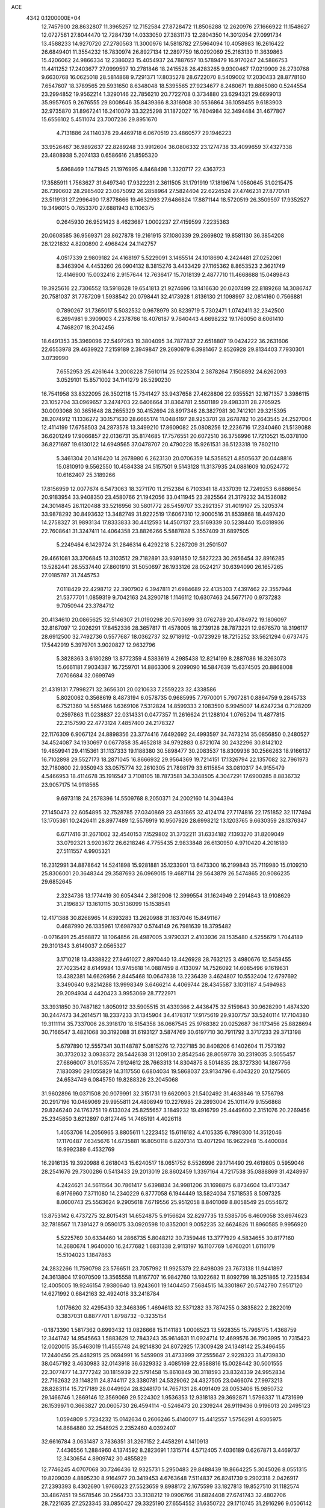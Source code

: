 ACE                                                                             
 4342  0.1200000E+04
  12.7457900  28.8632807  11.3965257  12.7152584  27.8728472  11.8506288
  12.2620976  27.1666922  11.1548627  12.0727561  27.8044470  12.7284739
  14.0333050  27.3831173  12.2804350  14.3012054  27.0991734  13.4588233
  14.9270720  27.2780563  11.3000976  14.5818782  27.5964094  10.4058983
  16.2616422  26.6849401  11.3554232  16.7830974  26.8927134  12.2897759
  16.0292069  25.2163130  11.3639863  15.4206062  24.9866334  12.2386023
  15.4054937  24.7887657  10.5789479  16.9170247  24.5886753  11.4411252
  17.2403677  27.0999597  10.2781846  18.2415528  26.4283265   9.9300467
  17.0219909  28.2730768   9.6630768  16.0625018  28.5814868   9.7291371
  17.8035278  28.6722070   8.5409002  17.2030433  28.8778160   7.6547607
  18.3789565  29.5931650   8.6348048  18.5395565  27.9234677   8.2480671
  19.8865080   0.5244554  23.2994852  19.9562214   1.3290146  22.7856210
  20.7722708   0.3734880  23.6294321  29.6699013  35.9957605   9.2676555
  29.8008646  35.8439366   8.3316908  30.5536864  36.1059455   9.6183903
  32.9735870  31.8967241  16.2410079  33.3225298  31.1872027  16.7804984
  32.3494484  31.4677807  15.6556102   5.4511074  23.7007236  29.8951670
   4.7131886  24.1140378  29.4469718   6.0670519  23.4860577  29.1946223
  33.9526467  36.9892637  22.8289248  33.9912604  36.0806332  23.1274738
  33.4099659  37.4327338  23.4808938   5.2074133   0.6586616  21.8595320
   5.6968469   1.1471945  21.1976995   4.8468498   1.3320717  22.4363723
  17.3585911   1.7563627  31.6497340  17.9322231   2.3611505  31.1791919
  17.1819674   1.0560645  31.0215475  26.7390602  28.2985402  23.0675092
  26.2858964  27.5824404  22.6224524  27.4746231  27.8770141  23.5119131
  27.2996490  17.8778666  19.4632993  27.6486824  17.8871144  18.5720519
  26.3509597  17.9352527  19.3496015   0.7653370  27.6881943   8.1106375
   0.2645930  26.9521423   8.4623687   1.0002237  27.4159599   7.2235363
  20.0608585  36.9569371  28.8627878  19.2161915  37.1080339  29.2869802
  19.8581130  36.3854208  28.1221832   4.8200890   2.4968424  24.1142757
   4.0517339   2.9809182  24.4168197   5.5229091   3.1465514  24.1018690
   4.2424481  27.0252061   8.3463904   4.4453260  26.0904132   8.3815276
   3.4433429  27.1165362   8.8653523   2.3621749  12.4146900  15.0032416
   2.9157644  12.7636417  15.7018139   2.4877710  11.4668688  15.0489843
  19.3925616  22.7306552  13.5918628  19.6541813  21.9274696  13.1416630
  20.0207499  22.8189268  14.3086747  20.7581037  31.7787209   1.5938542
  20.0798441  32.4173928   1.8136130  21.1098997  32.0814160   0.7566881
   0.7890267  31.7365017   5.5032532   0.9678979  30.8239719   5.7302471
   1.0742411  32.2342500   6.2694981   9.3909003   4.2378766  18.4076187
   9.7640443   4.6698232  19.1760050   8.6061410   4.7468207  18.2042456
  18.6491353  35.3969096  22.5497263  19.3804095  34.7877837  22.6518807
  19.0424222  36.2631606  22.6553978  29.4639922   7.2159189   2.3949847
  29.2690979   6.3981467   2.8526928  29.8134403   7.7930301   3.0739990
   7.6552953  25.4261644   3.2008228   7.5610114  25.9225304   2.3878264
   7.1508892  24.6262093   3.0529101  15.8571002  34.1141279  26.5290230
  16.7541958  33.8322095  26.3502118  15.7341427  33.9437658  27.4628806
  22.9355521  32.1671357   3.3986115  23.1052704  33.0969657   3.2474703
  22.6406664  31.8364781   2.5501189  29.4983311  28.2705925  30.0093068
  30.3651648  28.2655329  30.4152694  28.8917346  28.3827981  30.7412101
  29.3215395  28.2074912  11.1336272  30.1571630  28.6665174  11.0484197
  28.9253701  28.2678782  10.2643545  24.2527004  12.4114199  17.6758503
  24.2873578  13.3499210  17.8609082  25.0808256  12.2236716  17.2340460
  21.5139088  36.6201249  17.9066857  22.0136731  35.8174685  17.7576551
  20.6072510  36.3756996  17.7210521  15.0378100  36.8271697  19.6130122
  14.6949565  37.0478707  20.4790228  15.9261531  36.5123318  19.7802110
   5.3461304  20.1416420  14.2678980   6.2623130  20.0706359  14.5358521
   4.8505637  20.0448816  15.0810910   9.5562550  10.4584338  24.5157501
   9.5143128  11.3137935  24.0881609  10.0524772  10.6162407  25.3189266
  17.8156959  12.0077674   6.5473063  18.3271170  11.2152384   6.7103341
  18.4337039  12.7249253   6.6886654  20.9183954  33.9408350  23.4580766
  21.1942056  33.0411945  23.2825564  21.3179232  34.1536082  24.3014845
  26.1120488  33.5216956  30.5801772  26.5459707  33.2921357  31.4019107
  25.3205374  33.9878292  30.8493632  13.3482749  31.9222519  17.6067310
  12.9000516  31.8539868  18.4497420  14.2758327  31.9893134  17.8333833
  30.4412593  14.4507137  23.5169339  30.5238440  15.0318936  22.7608641
  31.3247411  14.4064358  23.8826266   5.5887828   5.3557409  31.6897505
   5.2249464   6.1429724  31.2846314   6.4292218   5.2267209  31.2501507
  29.4661081  33.3706845  13.3103512  29.7182891  33.9391850  12.5827223
  30.2656454  32.8916285  13.5282441  26.5537440  27.8601910  31.5050697
  26.1933126  28.0524217  30.6394090  26.1657265  27.0185787  31.7445753
   7.0118429  22.4298712  22.3907902   6.3947811  21.6984689  22.4135303
   7.4397462  22.3557944  21.5377701   1.0859319   9.7042163  24.3290718
   1.1146112  10.6307463  24.5677170   0.9737283   9.7050944  23.3784712
  20.4134610  20.0865625  32.5146307  21.0190298  20.5703699  33.0762789
  20.4784972  19.1806097  32.8167097  12.2026291  17.8452336  28.3657817
  11.4578005  18.2739128  28.7873221  12.9676570  18.3196117  28.6912500
  32.7492736   0.5577687  18.0362737  32.9718912  -0.0723929  18.7215252
  33.5621294   0.6737475  17.5442919   5.3979701   3.9020827  12.9632796
   5.3828363   3.6180289  13.8772359   4.5383619   4.2985438  12.8214199
   8.2887086  16.3263073  15.6661181   7.9034387  16.7259701  14.8863306
   9.2099090  16.5847639  15.6374505  20.8868008   7.0706684  32.0699749
  21.4319131   7.7998271  32.3656301  20.0210633   7.2559223  32.4338586
   5.8020062   0.3568619   8.4873194   6.0578735   0.9685995   7.7970001
   5.7907281   0.8864759   9.2845733   6.7521360  14.5651466   1.6369106
   7.5312824  14.8599333   2.1083590   6.9945007  14.6247234   0.7128209
   0.2597863  11.0238837  22.0314331   0.0477357  11.2616624  21.1288104
   1.0765204  11.4877815  22.2157590  22.4773124   7.4857400  24.2178327
  22.1176309   6.9067124  24.8898356  23.3774416   7.6492692  24.4993597
  34.7473214  35.0856850   0.2480527  34.4524087  34.1930697   0.0677858
  35.4652818  34.9792883   0.8721074  30.2432296  30.8142102  19.4859941
  29.4115361  31.1137333  19.1188380  30.5898477  30.2083537  18.8309936
  30.2566263  18.9166137  16.7102898  29.5527173  18.2871045  16.8666932
  29.9564369  19.7214151  17.1326794  22.1357082  32.7961973  32.7180800
  22.9350943  33.0575774  32.2610305  21.7898179  33.6115854  33.0810317
  34.9155479   4.5466953  18.4114678  35.1916547   3.7108105  18.7873581
  34.3348505   4.3047291  17.6900285   8.8836732  23.9057175  14.9118565
   9.6973118  24.2578396  14.5509768   8.2050371  24.2002160  14.3044394
  27.1450473  22.6054895  32.7528785  27.0340869  23.4931865  32.4124174
  27.7174816  22.1751852  32.1177494  13.1705361  10.2426411  28.8977489
  12.5576919  10.9507926  28.6998212  13.1203765   9.6630359  28.1376347
   6.6717416  31.2671002  32.4540153   7.1529802  31.3732211  31.6334182
   7.1393270  31.8209049  33.0792321   3.9203672  26.6218246   4.7755435
   2.9833848  26.6130950   4.9710420   4.2016180  27.5111557   4.9905321
  16.2312991  34.8878642  14.5241898  15.9281881  35.1233901  13.6473300
  16.2199843  35.7119980  15.0109210  25.8306001  20.3648344  29.3587693
  26.0969015  19.4687114  29.5643879  26.5474865  20.9086235  29.6852645
   2.3234736  13.1774419  30.6054344   2.3612906  12.3999554  31.1624949
   2.2914843  13.9108629  31.2196837  13.1610115  30.5136099  15.1538541
  12.4171388  30.8268965  14.6393283  13.2620988  31.1637046  15.8491167
   0.4687990  26.1335961  17.6987937   0.5744149  26.7981639  18.3795482
  -0.0716491  25.4568872  18.1064856  28.4987005   3.9790321   2.4103936
  28.1535480   4.5255679   1.7044189  29.3101343   3.6149037   2.0565327
   3.1710218  13.4338822  27.8461027   2.8970440  13.4426928  28.7632125
   3.4980676  12.5458455  27.7023542   8.6149984  13.9745618  14.0887459
   8.4133097  14.7526092  14.6085496   9.1619631  13.4382381  14.6626956
   2.8445468  10.0647838  13.2236439   3.4624807  10.5532404  12.6797692
   3.3490640   9.8214288  13.9998349   3.6466214   4.4069744  28.4345587
   3.1031187   4.5494983  29.2094934   4.4420423   3.9953069  28.7722971
  33.3931850  30.7487182   1.8050912  33.5905515  31.4339366   2.4436475
  32.5159843  30.9628290   1.4874320  30.2447473  34.2614571  18.2337233
  31.1345904  34.4178317  17.9175619  29.9307757  33.5240114  17.7104380
  19.3111114  35.7337006  26.3918170  18.5154358  36.0667545  25.9768382
  20.0252687  36.1173456  25.8828694  30.7166547   3.4821068  30.3192088
  31.6193127   3.5874769  30.6197710  30.7911792   3.3717233  29.3713198
   5.6797890  12.5557341  30.1148787   5.0815276  12.7327185  30.8408206
   6.1402604  11.7573192  30.3732032   3.0938372  28.5442638  31.1209130
   2.8542546  28.8059778  30.2319035   3.5055457  27.6866007  31.0153574
   7.9124612  28.7663313  14.8304875   8.5014835  28.3727330  14.1867756
   7.1830390  29.1055829  14.3117550   6.6804034  19.5868037  23.9134796
   6.4043220  20.1275605  24.6534749   6.0845750  19.8288326  23.2045068
  31.9602896  19.0371508  20.9079991  32.3151731  19.6620903  21.5402492
  31.4638846  19.5756798  20.2917196  10.0469069  29.9955811  24.4808949
  10.2276985  29.2893004  25.1011479   9.1556868  29.8246240  24.1763751
  19.6133024  25.8255657   3.1849232  19.4916799  25.4449600   2.3151076
  20.2269456  25.2345850   3.6212897   0.8127445  14.7465191   4.4026118
   1.4053706  14.2056965   3.8805611   1.2223452  15.6116182   4.4105335
   6.7890300  14.3512046  17.1170487   7.6345676  14.6735881  16.8050118
   6.8207314  13.4071294  16.9622948  15.4400084  18.9992389   6.4532769
  16.2916135  19.3920988   6.2618043  15.6240517  18.0651752   6.5526996
  29.1714490  29.4619805   0.5959046  28.2541676  29.7300286   0.5413433
  29.2013019  28.8602459   1.3397164   4.7217538  35.0888869  31.4248997
   4.2424621  34.5611564  30.7861417   5.6398834  34.9981206  31.1698875
   6.8734604  13.4173347   6.9176960   7.3711080  14.2340229   6.8777058
   6.1944449  13.5824034   7.5718535   8.5097325   8.0600743  25.5563624
   9.2905618   7.6719556  25.9512058   8.8401069   8.8058549  25.0554672
  13.8753142   6.4737275  32.8015431  14.6524875   5.9156624  32.8297735
  13.5385705   6.4609058  33.6974623  32.7818567  11.7391427   9.0590175
  33.0920598  10.8352001   9.0052235  32.6624826  11.8960585   9.9956920
   5.5225769  30.6334460  14.2866735   5.8048212  30.7359446  13.3777929
   4.5834655  30.8177160  14.2680674   1.9640000  16.2477682   1.6831338
   2.9113197  16.1107769   1.6760201   1.6116179  15.5104023   1.1847863
  24.2832266  11.7590798  23.5766511  23.7057992  11.9925379  22.8498039
  23.7673138  11.9441897  24.3613804  17.9070509  13.3565558  11.8167707
  16.9842760  13.1022682  11.8092799  18.3251865  12.7235834  12.4005005
  19.9246154   7.9380640  13.9243601  19.1404450   7.5684515  14.3301867
  20.5742790   7.9517120  14.6271992   0.6842163  32.4924018  33.2418784
   1.0176620  32.4295430  32.3468395   1.4694613  32.5371282  33.7874255
   0.3835822   2.2822019   0.3837031   0.8877701   1.8798732  -0.3235154
  -0.1873390   1.5817362   0.6993432  13.0826668  15.1141183   1.0006523
  13.5928355  15.7965175   1.4368759  12.3441742  14.9545663   1.5883629
  12.7843243  35.9614631  11.0924714  12.4699576  36.7903995  10.7315423
  12.0020015  35.5463019  11.4555748  24.9214830  24.8072925  17.3009428
  24.1348142  25.3496455  17.2440456  25.4482915  25.0694991  16.5459909
  31.4733999  37.2555647   2.9228323  31.4739830  38.0457192   3.4630983
  32.0143918  36.6329332   3.4085169  22.9588816  15.0028442  30.5001555
  22.3077477  14.3777242  30.1815939  22.5791458  15.8610849  30.3118593
  23.8324339  24.9952834  22.7162632  23.1148211  24.8744117  23.3380781
  24.5329062  24.4327505  23.0466074  27.9973213  28.8283114  15.7217189
  28.0449924  28.8248170  14.7657131  28.4091409  28.0053406  15.9850732
  29.1466746   1.2869146  12.3569069  29.5224302   1.9536353  12.9318183
  29.3692871   1.5796337  11.4731699  26.1539971   0.3663827  20.0605730
  26.4594114  -0.5246473  20.2309244  26.9119436   0.9196013  20.2495123
   1.0594809   5.7234232  15.0142634   0.2606246   5.4140077  15.4412557
   1.5756291   4.9305975  14.8684880  32.2548925   2.2352460   4.0392407
  32.6616784   3.0631487   3.7836351  31.3267152   2.4458291   4.1410913
   7.4436556   1.2884960   4.1374592   8.2823691   1.1315714   4.5712405
   7.4036189   0.6267871   3.4469737  12.3430654   4.8909742  30.4855829
  12.7746245   4.0707068  30.7246436  12.9325731   5.2950483  29.8488439
  19.8664225   5.3045026   8.0551315  19.8209039   4.8895230   8.9164977
  20.3419453   4.6763648   7.5114837  26.8241739   9.2902318   2.0426917
  27.2393393   8.4302690   1.9768623  27.5523659   9.8988172   2.1675599
  33.1827813  19.8527510  31.1182574  33.4867451  19.5678546  30.2564733
  33.3138212  19.0906766  31.6824408  27.6741743  32.4802706  28.7221635
  27.2523345  33.0850427  29.3325190  27.6554552  31.6350722  29.1710745
  31.2916296   9.0506142   7.5444942  31.1049181   9.8044459   8.1040551
  32.1865624   8.7989179   7.7724769  16.0399606   3.6101522  13.4860438
  16.4963273   2.8036431  13.2462433  16.3515303   3.8081288  14.3691980
  25.6844630  26.4981733  14.5893504  24.7403146  26.5767903  14.4528402
  26.0256329  27.3751957  14.4142314  11.1043262  27.2650111  15.9170254
  11.2541822  28.1625111  15.6199247  10.9488418  27.3470035  16.8579471
  17.5410430  35.4847563  20.0595815  18.1755910  35.6030872  20.7663901
  17.2643072  34.5716692  20.1365300  10.4053500  29.8670419  17.0053607
   9.5589570  30.1376270  16.6495032  10.8737831  30.6874727  17.1592943
  18.4198313  18.5278973  29.9281444  18.2284516  17.6135181  30.1367499
  18.4751987  18.5490817  28.9727819  21.4598742   3.6546179  15.2882616
  21.9370253   3.7130991  14.4605305  21.9733761   3.0449097  15.8181706
   6.5465964  31.3760083  11.9422140   7.3730887  30.9342309  12.1370862
   6.7258932  31.8803505  11.1486629   8.2222891  36.0926279   8.7640931
   8.7667397  36.4727269   9.4535350   7.3822236  36.5440712   8.8460730
  32.4202735  21.8235154  16.7730048  32.7555519  22.1687825  15.9455927
  32.9082695  21.0113467  16.9089226  18.8474153  33.5315670   2.9926155
  18.0218291  33.0494816   2.9453610  18.5982119  34.4466103   2.8629032
   7.1062645  24.8313215  13.2705099   6.2452432  25.1772812  13.5054269
   7.2196530  25.0747127  12.3517414  26.5895395   3.1528927  21.8390833
  27.3135832   3.7675076  21.7197472  26.7070357   2.8137557  22.7264460
  27.5922165   2.7509186   6.5121360  26.9133994   3.3591528   6.2197486
  28.1824931   3.2872208   7.0414615   6.3095574  28.8524080   8.9222005
   5.7888650  28.1497020   8.5332077   7.1963921  28.7029670   8.5944454
  30.9961314  12.4604366  27.7589694  31.4228393  12.9681849  28.4491461
  30.1175361  12.8348098  27.6945737  16.3045063  11.9890202  16.7902875
  15.5364416  11.4828435  16.5255356  16.2769502  11.9833197  17.7470737
   3.7976207  17.7520915  22.5594539   3.8906843  17.8726838  23.5044557
   4.6441913  17.4054285  22.2777183  12.9052518   5.0735006   7.4729235
  12.2151095   5.4951924   6.9609553  12.7411856   5.3543058   8.3731804
  34.4466697  13.2091841  19.6799208  34.3747716  14.1425911  19.4803866
  33.5407249  12.9115664  19.7631043  32.8980468   8.9221946  19.2904753
  32.1172302   8.3725329  19.3570283  33.4785104   8.5981001  19.9791382
  22.3865183  10.5214735   2.4940668  21.6405313  10.1875039   2.9922631
  23.1483717  10.3124602   3.0345524   5.2563635  30.0302184  21.9508377
   5.2452950  29.0734369  21.9247902   4.3976203  30.2888756  21.6163404
  25.0024525   9.4893142  22.1481346  24.6326091  10.1858963  22.6905560
  24.3044355   9.2702417  21.5308734  12.4190803   2.6384199  21.0596992
  12.8883557   3.4018033  21.3962378  12.9417608   2.3459566  20.3130386
  28.2855601  21.8909843  20.7554604  28.3387614  22.7236474  20.2863405
  27.4052066  21.5657995  20.5671403   5.7354370  33.5480735   2.4126425
   6.6790544  33.6345060   2.2771896   5.6162014  33.6728317   3.3541573
   3.9714022  32.8387750  22.8742729   4.4334730  32.2222216  23.4422379
   4.1249876  33.6945448  23.2746494   2.1624201  15.1307756   7.6329176
   1.7316053  14.5381289   7.0169628   1.5906831  15.8977046   7.6671010
  13.5049047  11.7685619   9.2475457  13.9775900  11.3406201   8.5336365
  13.3434070  12.6567582   8.9293355   7.9360403   6.4493746  13.4539206
   7.3591753   6.3865961  12.6926602   7.4019229   6.8747560  14.1247418
  22.4206327  28.8087411   4.8261316  22.0484166  28.0662010   5.3018640
  23.3538924  28.6068005   4.7592131  30.1381368  17.8247555   0.7743646
  29.7931658  17.3837728  -0.0020123  29.6260873  17.4676887   1.4999956
  23.5417550  37.6309197   0.2828360  23.6267473  36.7079175   0.5217398
  22.6693473  37.6985379  -0.1051904   2.8024850  32.9420496  16.5320792
   3.7594292  32.9200762  16.5347088   2.5535387  32.6384294  17.4050467
  11.8147147  33.7150034  16.3445869  12.1290213  34.5083077  16.7783051
  12.2753939  33.0018246  16.7866078  13.4056452  19.8614687   4.9679112
  13.9941696  19.5991187   5.6757553  13.9680200  20.3273882   4.3491338
  21.7623187  31.5243053  27.3144836  22.3379204  31.4468372  28.0753470
  20.8820575  31.3891029  27.6653288   2.4422208  25.0584092  23.1600187
   1.5396637  24.9491704  22.8605367   2.3961205  25.7613578  23.8080695
  11.0177480   5.3814206  23.5824884  11.5151233   6.1083814  23.2078183
  10.1293637   5.5008098  23.2467036   2.2589281  35.4608247  20.2698635
   3.1400198  35.8337218  20.2991402   1.8737205  35.6897875  21.1156903
  14.5320690  21.4129003  17.9600060  15.0954157  21.1970124  17.2168609
  14.8070667  22.2916059  18.2217015   7.1692744  26.4060617  31.3769587
   6.2830972  26.0448531  31.3981759   7.1269171  27.1064397  30.7258763
  16.8908706  26.1424614  26.1307892  17.4476435  26.0396689  26.9025855
  17.1303664  26.9981738  25.7749381  21.5218668  26.3690509  19.5741840
  20.8206809  26.0035133  20.1135843  22.0082378  25.6052787  19.2638179
  15.4387494   5.8297122  20.2197355  16.0670675   6.5475933  20.2978062
  15.5725304   5.4894692  19.3351061  33.4827969  17.4319495  22.8903267
  33.4084312  17.0096718  23.7461205  33.5437114  18.3663637  23.0887992
   8.7509658  11.4714241   6.9359665   8.2173971  12.2660950   6.9300954
   8.1216801  10.7595458   6.8199464  30.5017275  20.7460167  11.0648631
  30.4648237  21.1592018  10.2022230  31.3695477  20.9701383  11.4008532
  30.5310256  23.4625408   4.5978812  30.5643692  22.8921197   3.8299360
  31.2396376  23.1491884   5.1599409  25.1123563  14.7993877  25.7790631
  24.4718651  15.5031009  25.6751850  24.7776023  14.2764587  26.5075662
  16.8837660   4.0292409   8.4979376  17.0957170   4.7743706   9.0601568
  17.7309631   3.7287921   8.1689705  26.3592236  23.1713224   9.1625225
  27.0395040  23.1923597   8.4894640  26.6681265  22.5227350   9.7950928
  18.8084743  19.5832326  24.4870701  19.7340719  19.3769482  24.3568866
  18.7384084  20.5140250  24.2750605   1.6588306  22.2098812  21.2170374
   2.1363616  22.3095355  22.0406059   2.1364284  21.5282894  20.7442111
  14.8836180  17.4482258  11.4804134  14.5715736  18.0293155  12.1740955
  14.5775825  17.8562741  10.6704315   2.6170330   3.4400412  14.5285442
   2.3565926   2.5379277  14.7145384   2.4461004   3.5506920  13.5932526
  28.5288150  23.3832595   7.8712230  29.2434751  22.9561222   8.3435010
  28.5012373  24.2703293   8.2298012  28.7142848  13.8052877  28.5985919
  28.4491396  14.6751996  28.2999565  28.4889238  13.7923871  29.5287951
  21.5041167   5.1966861  25.8303052  21.1580159   4.3360067  25.5943455
  22.3911063   5.2050014  25.4705662  20.5814774  22.3671567   8.3287555
  20.1362342  22.2821405   9.1718229  20.6212569  23.3107583   8.1729819
  22.3118253  12.4278453  25.6239307  21.7041623  11.6967013  25.7353132
  22.9551058  12.3133339  26.3234370   0.3066891  21.9738800  16.2883502
  -0.1463470  21.2112852  16.6481268   0.2496220  21.8607983  15.3395680
  18.3311258   3.9375824  15.4935681  19.2481694   4.0559549  15.2460794
  17.9045568   4.7526641  15.2291582  18.7825774  19.5860061  10.5640546
  18.2056188  19.4435860   9.8136766  18.6386527  18.8237989  11.1249090
   9.9051121   0.6629919   4.8770176  10.3886656   1.4885359   4.8472675
  10.2899066   0.1864010   5.6125624   1.4208905   1.2192899   3.3291687
   1.7285062   0.3393990   3.5468758   0.4665652   1.1452602   3.3253412
  27.3922433  14.2986642   1.5603386  26.6499914  13.7204243   1.3844621
  28.1561366  13.8056365   1.2609683  17.0574976  30.6974413  32.2187858
  17.3372458  29.8759152  31.8149695  16.1085995  30.6092797  32.3085176
  16.8492763  20.6867057  30.3597187  17.4609728  21.3688899  30.6366374
  17.3984565  19.9155587  30.2184208  13.2263152  15.5244754  26.6580024
  13.1630554  16.3891536  27.0636645  13.2947193  15.7042484  25.7203274
  30.7148734  30.3950779  24.3393791  30.5007417  29.9005287  23.5483035
  29.9332371  30.9196715  24.5128092  21.2352010  13.8775831  18.4973201
  20.8437078  14.3534441  17.7648440  22.0589494  14.3346298  18.6669631
  17.6116823   1.1415516  15.5629297  17.9945896   2.0168063  15.5034061
  17.8385474   0.7238633  14.7320864  13.6014952  17.4716667   2.4704401
  14.5438032  17.3123353   2.5243003  13.5284586  18.3655128   2.1358708
   9.6159242  20.6001277  27.3525864  10.2352652  21.3129416  27.1959180
   9.9042959  20.2092211  28.1773686   1.3353971  25.6750457   2.0543970
   1.1096863  26.6032534   1.9934302   2.2826476  25.6674218   2.1918383
  28.8151051  29.6714542  27.5490305  29.2725834  29.2344548  28.2673459
  29.4014996  30.3817413  27.2885204   4.3193687  18.7567202  11.6795336
   3.7156761  18.6199068  10.9494177   3.7652206  19.0752954  12.3920374
   4.6046049   7.7126070  30.8654134   4.4334170   7.6863141  29.9240127
   3.8283214   8.1302984  31.2384412  29.1995982  25.9083704  13.2956378
  29.1435013  26.6334546  12.6732731  29.1008687  25.1228123  12.7576948
  14.3935244  28.2474250  24.8293090  14.5298097  28.7258493  25.6470915
  13.7075456  28.7378481  24.3763741  13.2088037  15.9370231   6.4961337
  13.0139777  15.1432662   5.9979123  14.1322019  16.1127119   6.3152992
  25.2678578  36.1249505  12.8820745  25.5954983  35.7774926  12.0525225
  26.0405602  36.4957141  13.3083341  32.6549932  34.4617067  16.7791910
  32.9545259  33.5595138  16.6671200  33.3445285  34.8807869  17.2941130
  13.2887967   0.7316875   2.7632261  12.3754643   0.7971396   2.4843502
  13.4955234   1.5988624   3.1117998  14.7093964  31.8989903  25.4049925
  15.0517386  31.6877683  24.5364196  15.1878255  32.6858359  25.6661658
  14.9253172  24.9928923  22.3886908  14.3151188  24.4089754  21.9382123
  14.5023408  25.1812117  23.2264608  23.9388982  11.2502785  30.7678463
  23.6719830  11.8940296  30.1116660  24.6625848  10.7764351  30.3579903
  20.5309149  27.7692153  10.8001360  19.9220554  27.2874558  10.2402881
  20.5131292  27.2989455  11.6336598  19.9950024  10.8490601  16.5956846
  20.8072488  10.7847067  16.0933439  20.2687008  10.7489631  17.5074420
  14.6258415  35.6312534  17.0852564  14.6226132  36.1987019  16.3143974
  14.7548336  36.2286894  17.8219131  13.7709611  14.5577656  19.2536792
  14.0275783  13.6406430  19.1574215  14.0601793  14.7962289  20.1344288
   9.0012573  37.3199991  27.4124460   9.7252253  37.1198009  26.8191309
   8.6069073  36.4692639  27.6047206   5.7247223  27.3040729  22.6317102
   6.1085903  26.4280118  22.5943729   6.4059058  27.8473545  23.0280255
  26.1326014  25.3592015  26.3062328  26.8380448  26.0055564  26.3346377
  26.1604711  25.0132896  25.4141565  16.2060891  22.7967193   0.0613084
  17.0564162  22.9547343  -0.3488220  16.4181297  22.5121788   0.9503007
   6.9006704  14.4056456  32.0121225   7.3456452  14.4415761  31.1654004
   6.3216827  13.6462486  31.9463868  10.8384704  27.5687475  31.1478253
  10.3231485  26.7736718  31.0117003  11.6759581  27.3873135  30.7212953
  16.8474292   4.6447469  25.4510567  17.4487681   3.9339586  25.2287881
  17.4112912   5.3354585  25.7992076  29.6360744  34.8835059  20.7393279
  29.7161649  34.4924085  19.8693508  30.0210988  34.2356944  21.3295214
  27.8935282  36.6265301  13.2939456  28.2883471  37.4207783  12.9340572
  28.6076581  36.1957425  13.7637034  13.3464801  10.9177941  32.6235055
  13.2679674  11.5792273  31.9360655  12.5407642  11.0049420  33.1328766
  19.6755595   4.4737340  10.6548442  19.5158457   3.5418746  10.5053069
  20.4966291   4.5001937  11.1461448  19.4471329  30.5915092  10.7320075
  19.8591313  29.7377596  10.5993399  19.7231575  31.1106234   9.9766514
   2.9168384   4.2002120  25.1912322   2.8345503   3.9724142  26.1172822
   3.1137631   5.1369362  25.1915860  18.5371271  22.8563402   3.5511191
  18.9543165  23.0344817   2.7082368  18.9271602  23.4925073   4.1506168
  29.4935767  34.6850212  25.7125503  28.7838683  35.3013048  25.8934929
  29.2193024  34.2311230  24.9156927   6.3579345  17.0938716  33.1514167
   6.1577375  16.1595439  33.0949836   7.2733967  17.1263199  33.4290999
   4.0459716  36.8745437   0.5569069   4.4026089  36.3949554   1.3045944
   4.6115874  36.6308285  -0.1758369  23.4799703  16.8401743  22.7428091
  24.3800169  17.1659056  22.7496760  23.5415568  15.9746887  22.3386141
  25.6887807   4.8253832  12.2305421  25.2705933   4.4187607  12.9894950
  24.9600613   5.0975349  11.6727488  28.3735818  25.5225946  30.3112874
  28.3589532  26.3946524  30.7056644  29.1447117  25.1010748  30.6906443
  21.1889277   0.6926473  32.4249611  20.3034082   0.6931663  32.7883984
  21.3054805   1.5766603  32.0768688  27.6100495  16.7209494   8.0266861
  27.7321149  17.5993350   8.3869231  28.1115710  16.1511181   8.6097814
  34.7405282  29.4753169  10.8975984  34.8072086  28.5873416  10.5464782
  34.7383912  29.3577156  11.8475443   6.0745579  19.6718795   5.6924464
   6.3592826  20.3282875   5.0566067   6.7796754  19.0245962   5.7005351
   4.1767268  32.3622945   7.1899363   3.3839331  32.8888247   7.2922884
   3.9432805  31.5057929   7.5479025  31.9076094   2.4940955  26.4104178
  31.1070302   2.5104517  26.9348577  31.6402914   2.8296079  25.5547284
   5.5635971  20.1486900  18.9696945   5.9478614  19.5790927  18.3032625
   6.1527767  20.9020228  19.0095561  31.4318414  14.2545656  29.9880580
  31.5324646  14.9807998  30.6034366  31.0377616  13.5535658  30.5072229
   0.4488425  10.6552353  10.0924462   1.3602858  10.3955900   9.9579571
  -0.0481950  10.1087329   9.4837421  34.4450186  21.1529735   6.3009829
  34.8367195  21.6570785   7.0142012  35.1681265  20.9950695   5.6940125
  27.7825719  19.0947138  31.5133817  28.6089089  18.6449374  31.3370295
  28.0042601  20.0252493  31.4788878   4.9846640  10.9394884  11.7870125
   5.7497794  10.9151193  11.2123504   5.3163449  11.2925197  12.6125963
  27.9429216  15.0295989  19.9131973  28.6192140  14.6384684  19.3601355
  28.0664578  15.9733173  19.8113827   5.5488464  33.5638381  16.8123092
   6.3579357  33.0754893  16.6602505   5.8414674  34.4274125  17.1035892
   1.4286217  16.5684675  24.2352166   2.1555157  17.0107430  24.6736792
   1.1539071  17.1794356  23.5514903   8.4967423  18.9205828   6.2726735
   8.0426841  19.2835218   7.0331590   8.4111001  17.9724686   6.3725577
  30.5272848   5.9053916  12.7855282  30.5769700   6.4227770  11.9817399
  30.7299281   5.0119449  12.5081825   5.5502005  26.9162833  18.2379001
   6.4015083  26.9143124  17.8002894   5.1102771  27.6974259  17.9024668
  33.3458272   3.7692054  33.4639439  33.4122744   3.8393630  32.5116338
  34.1260456   3.2789217  33.7230053  33.0257330  19.2525843   8.6542193
  33.3998220  19.5315249   9.4899713  32.3874586  19.9325605   8.4386504
  26.2078887  22.3361222  26.2792330  25.6036945  23.0775934  26.2417940
  26.7988461  22.4710667  25.5384286  25.3018364   9.6404387   9.2551744
  25.0225079   9.9503387   8.3936818  24.8470309  10.2115625   9.8742070
   9.8113076  10.3725963   2.2768349  10.4692401   9.7749107   1.9216889
   9.4031194   9.8826701   2.9906883  16.4231811  23.6732282  18.4551688
  15.6550048  23.8311842  17.9063639  16.7195348  24.5471058  18.7096179
   6.2483973  16.5555921  22.4727124   6.9687657  16.4737499  21.8477300
   6.6779630  16.7018446  23.3155145   7.6505181   8.4034813   0.7780869
   7.8404525   8.7092017  -0.1088696   8.4510495   7.9572090   1.0541709
  33.4716906  36.3963610  20.1612235  33.1502912  35.4947323  20.1613639
  33.4569628  36.6560283  21.0824117  33.5440415  31.5297348  31.9379935
  32.9017803  31.4466525  32.6428550  34.3424131  31.8259684  32.3751209
   2.1321423  22.1651004  10.5078711   2.8205994  22.8099059  10.6706121
   2.1781573  21.5712960  11.2572113   9.4350697   0.3275089  10.4617497
  10.3900326   0.3887156  10.4847999   9.1328295   1.1877468  10.7530800
  32.0461511  16.4607411   3.2476783  31.2497474  16.9809296   3.1410162
  32.7373707  17.1074339   3.3899310   0.5128404  20.8590966   3.9174773
   1.1190130  21.5423878   3.6312960   0.8411280  20.0598335   3.5056064
   7.9971426  11.7876178  21.5090464   8.0714893  12.4202641  20.7945795
   8.5194712  12.1638740  22.2174502  32.1826765  36.3852657  10.1066025
  32.6452765  35.5480805  10.0698040  32.0426662  36.5406910  11.0406646
  21.1415347   6.1528784  21.6798574  21.9947431   5.7949796  21.9251647
  21.0977047   6.9969308  22.1291751  12.4026416  29.5412120  23.4083702
  11.5430387  29.8337714  23.7112297  12.2893152  29.3971613  22.4688819
  14.3281643   5.8289478  25.4734224  14.2104627   6.1361055  24.5745162
  15.2638634   5.6388606  25.5409941  28.4771763  20.3152799   3.6431999
  27.5734402  20.6108464   3.7533510  28.4939884  19.4436909   4.0385247
  20.5402197  10.6880827  12.3693006  20.0949685  10.5919566  13.2111694
  20.8833147   9.8150376  12.1787489   4.9594583  20.6477708  21.9420665
   4.4899170  20.2945379  21.1864281   4.4417629  21.4060505  22.2126863
  24.0584855  21.0186972  12.0629745  23.3228253  20.4569113  12.3067621
  24.4039362  20.6264396  11.2610832  11.0431106  31.8533739  30.5180900
  11.2498435  32.6488455  31.0087204  10.4590610  31.3611323  31.0949921
   1.4297594   9.3112215  15.8324784   1.2071017   9.2414991  16.7608070
   1.3624478   8.4153729  15.5020902  29.3177752   7.8557089  14.7433694
  28.6098221   7.4123149  14.2759981  29.9202611   8.1367167  14.0546916
  33.4312995  19.1659783   4.0019010  33.8610196  19.9374282   4.3712756
  32.5634396  19.4760623   3.7432530   9.1758801  16.1339693   0.0295560
   9.6860771  15.3366517  -0.1126251   9.7589428  16.7055144   0.5291618
  30.2790589  35.9109780  15.3104552  30.8483859  35.2685630  15.7340135
  29.8290162  36.3463463  16.0344358  23.3664221  21.2276746  28.1685951
  22.6462457  20.8253898  28.6541306  24.1502859  20.9948112  28.6661531
  29.4673289  14.6304181   6.7015148  30.2066172  14.0304582   6.6028599
  29.8659093  15.4609277   6.9615521  28.3202342  19.0534461  21.8132475
  27.9768872  18.6018629  21.0422629  28.3874916  19.9695533  21.5440714
  16.8596010  28.1653864  31.0607182  16.4046779  28.0341971  30.2288130
  16.7122872  27.3529681  31.5449774  16.2050064  16.4203247   2.7167898
  16.3985380  15.5092833   2.4959257  16.1142552  16.4216844   3.6696771
  17.8497156   9.1536788  16.4583296  17.2968913   9.9312945  16.3813171
  18.7423747   9.4971740  16.4957818  28.7038834  30.0247797   5.3685941
  28.9135234  29.3349486   4.7389784  29.5313763  30.1994119   5.8169143
  31.4420547   8.3548549   0.5474882  31.7054200   8.9715609   1.2305288
  31.1734383   7.5696000   1.0244072   6.3860482   1.6354848  19.7694117
   6.1492807   2.4999332  19.4334028   6.9731851   1.2731847  19.1059053
  27.0012823  32.8239048   5.2609341  26.3364502  32.7539848   5.9460190
  27.6798231  32.2009434   5.5211903  27.0714121  21.6612734  11.8023011
  27.3667615  20.7518841  11.8471523  26.1181846  21.6071573  11.8705686
  24.7659624  29.5870070   2.9056332  25.3109381  29.9147839   2.1902343
  24.3656448  30.3714812   3.2805706  20.1327670  24.0998059  29.5935417
  20.6568456  24.2754749  30.3750236  20.6135457  24.5235038  28.8825117
   1.7348934  35.9433731  15.4574977   2.1186876  35.1131375  15.1752875
   2.2258502  36.1788755  16.2447282   7.5516792  22.4969112  28.0955792
   7.6237188  23.4274822  27.8832589   8.2844188  22.0886146  27.6344737
  31.6556269  16.0596996  17.2857785  31.5190624  15.2385647  17.7583453
  31.7787452  16.7141368  17.9733727  33.7891852  22.9945841   3.7558077
  34.2963307  22.1873071   3.8414765  33.5261605  23.0156971   2.8356968
   9.3359659   3.6795536  26.3685677   8.7103276   3.4477124  25.6822308
   9.0588366   3.1673682  27.1282369   6.7906354   3.3621049   1.9441042
   6.8278130   2.7015565   2.6358595   7.4487373   4.0099564   2.1959419
  22.4346415  29.9053080  22.3771236  21.9602586  29.0811748  22.2675920
  22.3815982  30.0893813  23.3149590  35.1305294   5.7043131  25.5277401
  34.3364037   5.8367976  26.0454697  35.7887440   6.2531412  25.9540888
  23.9418218  35.4222656   6.4592527  24.2888545  34.5326731   6.5257754
  23.8979237  35.5924943   5.5183345  13.0375494  22.9121643  10.2352992
  12.4446198  22.8386888  10.9831412  13.5702850  22.1178105  10.2730727
   3.1761150  27.2394862  20.1019369   3.7653977  27.3202189  20.8519102
   3.7499422  27.0145054  19.3695859   4.3037811   6.6314558  24.0437534
   4.5386362   6.0743587  23.3016498   5.1322779   6.7892152  24.4964531
   7.6443806   8.5217905   7.6885675   7.0812159   7.9597355   7.1564289
   8.5212920   8.1536774   7.5801650  17.5292788  22.4015462  21.1616122
  16.7623806  22.6922623  20.6680707  17.8562462  21.6461180  20.6730915
  33.5476015   4.5538818   3.4856615  33.6819275   4.5857509   2.5384695
  33.8263572   5.4153229   3.7962196  23.5337259  28.3666436  19.8682735
  23.0559907  29.0051856  19.3388728  22.8957046  27.6746761  20.0424620
  14.7214863  20.9425015  11.3682309  14.4989259  20.6120719  12.2385842
  15.6431760  20.7114347  11.2527831  11.9655367   3.3805966  13.2347153
  12.5453097   3.3409269  13.9953213  12.5421454   3.6092787  12.5057031
   2.2462569  32.1620324  30.9892204   2.7998312  32.8146089  30.5603484
   2.7997090  31.7938773  31.6779762  18.9248969  28.0524963  15.9789979
  18.3541406  27.4988216  16.5118332  18.7176592  28.9454282  16.2546009
  24.6737210   9.5260381   3.9334682  24.0781467   8.7850514   3.8218360
  25.3763376   9.3656056   3.3035291   6.9401239  16.8876993  25.0909044
   7.0803067  16.8959825  26.0377476   6.9019443  17.8123402  24.8463365
   1.7865794  33.3835780   7.6154310   1.3187159  34.0883745   7.1675498
   1.2337452  33.1687371   8.3667295  26.3946045  32.9517255  26.3508840
  26.0879436  33.8583683  26.3646575  27.1345424  32.9399098  26.9579953
   7.1616463  28.5208103  29.6267072   7.1062997  28.0261027  28.8091297
   7.8750057  29.1425707  29.4826096  31.1340446  16.3581123  21.3191079
  30.7897429  17.1006308  20.8227669  31.9437184  16.6862491  21.7102428
   3.1137893  18.9585741  16.3032037   2.7402255  18.9119261  17.1832639
   3.0695925  19.8866609  16.0731313   8.5917801  16.4316696  30.4422934
   9.3750320  16.9455074  30.2455220   8.6183303  16.3083847  31.3911495
  16.8595920   6.9523830   1.8973499  17.7200065   6.6700936   2.2075619
  16.5116296   6.1920246   1.4315076  14.5258603  33.9329251   7.8348549
  13.9982176  34.1696362   8.5976084  15.1949586  33.3421021   8.1804955
  15.4759070  10.8173484  30.7216753  15.0924904  10.5135813  31.5444445
  14.8006726  10.6461886  30.0651735  26.3853535  29.2141352   8.1630957
  26.1178994  29.2481102   7.2446481  27.3311731  29.0703013   8.1319676
   2.4050993  30.7333110  21.5796477   2.8506056  31.4591619  22.0165647
   1.4735278  30.9305387  21.6771545  26.6152334  15.3345986  23.7253010
  27.1366647  16.0338502  24.1194943  25.9775774  15.1017928  24.4001552
  29.5712878   9.1113869  21.9107870  29.3747563   8.3243852  22.4189559
  28.7421411   9.5885321  21.8779239  33.1234280  11.4650838  23.6039414
  34.0062421  11.3025254  23.2716073  32.5859309  11.5631790  22.8179986
   8.8744465  14.0849410  29.0412643   9.5959102  14.3318614  28.4626866
   8.6634427  14.8881813  29.5171995  15.5703030  36.8904434   1.4975038
  15.4709190  35.9391111   1.5338554  14.8217962  37.2284152   1.9891789
  17.8920588   8.0365571  32.6770364  17.5895976   7.5347801  33.4339834
  17.3871441   7.6888577  31.9419185  27.5027688   9.2894664  27.1951282
  27.6867542   9.8808887  26.4653331  28.1321470   8.5760147  27.0897640
  11.6167401  10.7979489   5.6378178  10.9638789  11.1923878   6.2161102
  12.3646159  11.3939381   5.6791762  18.2779404  28.4257014  20.7215210
  19.0047342  28.4109577  21.3442451  17.5889557  27.9139598  21.1453752
   3.5799399  12.1137531  17.4078241   2.9024166  11.9817060  18.0709664
   4.3449198  12.4079786  17.9022621  32.6161079   9.0688088  11.3905490
  32.0128534   8.4232723  11.0223119  32.2380437   9.2920670  12.2411106
   9.6596999  35.4056179  11.8728917   8.8631238  34.9061503  12.0524200
   9.3603878  36.1590838  11.3640370  27.7225123  14.8034177  15.9024501
  27.3734391  13.9138508  15.8472182  28.6629085  14.6838836  16.0351094
   2.5235389   6.2506164   4.0921351   2.1185719   5.5112237   3.6387788
   3.4307152   6.2510689   3.7867454  18.1530096  22.2392670  23.7870501
  17.3413285  22.6531155  24.0805379  18.0922111  22.2434881  22.8317922
  21.7891999  36.7998113  25.6347544  22.3761275  36.3173486  26.2169722
  21.9860697  37.7208131  25.8057214  11.4980743  25.1305806  19.2972767
  10.7452423  24.7271021  18.8652109  11.3901249  26.0685866  19.1400393
   8.8716437  25.4545425   8.7023057   8.7949782  26.1145010   8.0132419
   9.8038615  25.2383972   8.7242846  13.1209759  13.2955381  31.0083597
  14.0650886  13.4487068  30.9706450  12.7331579  14.1652053  30.9108508
   5.8614184   2.7519120  32.6268755   5.7800566   2.7739376  33.5803570
   5.8990465   3.6727758  32.3683684  18.5375510  33.0867699  26.6986676
  19.0872524  33.8421372  26.4901478  18.3366597  32.6948488  25.8488015
  23.3649708  20.0292911   7.6805088  23.7333679  20.1573608   8.5546448
  23.2779983  20.9138747   7.3252912  13.7196920  35.8796693   6.2018785
  12.7960308  35.6478263   6.1052838  14.1154372  35.1165026   6.6228229
  21.4627075   7.4539651   8.8739235  20.8409677   6.7262486   8.8639197
  21.7140735   7.5668479   7.9572423  16.2804182  22.4948128  27.3024128
  15.9368104  22.6680029  26.4259593  17.1852657  22.2196473  27.1548774
  14.7162759   8.4176679   9.2446083  14.5880128   8.8299886  10.0988752
  13.9978819   7.7893214   9.1716523   2.0683903  36.0130809   9.2659381
   2.4860584  35.1853570   9.5039681   2.5653237  36.6779099   9.7426890
  27.9775050  12.8649335  23.0558118  27.3743178  13.6044570  23.1299876
  28.8273102  13.2222108  23.3135249  20.6485282  27.6312229  22.6590605
  20.6846838  26.7184419  22.3731317  20.4496407  27.5816247  23.5940555
   8.2696025  15.4619833  11.8800720   7.9080965  16.1981575  12.3736232
   8.2350511  14.7248605  12.4897342   4.5574547   9.2792206   6.2601160
   3.7161052   9.3612374   5.8110769   5.2047897   9.5419362   5.6057692
  24.6007792  20.8972287   0.8503749  25.3172888  20.2744335   0.9727349
  25.0356098  21.7269347   0.6535449  33.6591339   0.6423335  12.9760433
  33.3583898   0.7580775  13.8773690  34.0251117  -0.2419418  12.9573537
  17.8006928  16.5453475  32.0647329  18.1060701  16.9108277  32.8950345
  17.0592151  17.0981284  31.8180025  20.8561480  20.3409345  13.0546964
  21.0807270  20.4460046  12.1301661  21.0747726  19.4302224  13.2522784
  14.2841988  18.5684041   8.8812992  14.6496776  18.8403253   8.0394465
  13.3447892  18.4835461   8.7183868  15.2730987  35.7233125  12.0341342
  14.3981608  35.4989618  11.7173026  15.7241835  36.0719064  11.2652151
  14.3496729  10.3163631  24.9650788  14.3416060  11.2286080  25.2548648
  14.5628261   9.8165974  25.7531345  19.5514793  28.1034690  28.3521178
  19.1173359  28.9362658  28.1671833  20.2312203  28.0336815  27.6818091
  34.0053420  27.4572769   3.7871868  33.5686790  27.2687591   2.9565133
  34.3665418  28.3364283   3.6737876  18.2503728  17.6487347   1.2930202
  18.9724374  17.6463294   1.9213901  17.5139761  17.2697238   1.7729185
  25.9270016  18.7628774  14.7941663  25.7254663  19.6395477  15.1213736
  25.0940881  18.2932926  14.8386301  27.7469393  25.0139590  15.5989666
  28.4324303  25.0193430  14.9309060  27.0717819  25.5982920  15.2540762
   6.7001737  20.2297695  29.2244795   7.0422668  20.2922058  30.1162787
   7.2030375  20.8763708  28.7292355   9.6641909  17.9310290  21.4228539
   9.5969942  18.8128153  21.0565626   9.0443848  17.4112259  20.9111147
   0.7086375  14.2152087  22.8050931   1.1192500  14.7115874  23.5130743
   1.2565864  13.4361861  22.7096596  29.0078324   7.3792981  19.1824916
  29.5557555   7.3077724  19.9640901  29.5916013   7.1511008  18.4590473
  31.9441330  25.5531760  27.5125018  32.1556224  25.8946396  28.3813555
  30.9952814  25.6558658  27.4392403  27.6601221  15.0953139   4.4809308
  28.1664059  14.8955343   3.6935322  28.2648203  14.9270290   5.2036009
   5.1846733  28.4826602   2.1372046   4.9796381  29.3967742   1.9407662
   5.5642944  28.5057715   3.0156040  -0.0251764  36.5234527  11.1170575
   0.6002317  36.3065219  11.8084602   0.5198706  36.7488058  10.3631533
  24.7205545  14.6743411  32.6413753  24.4359016  13.8039111  32.9198643
  24.0447206  14.9624314  32.0277920   8.3233717  20.3897975  31.6994692
   7.7175167  20.0072337  32.3341474   8.9305559  20.9064100  32.2292529
  34.9957221   6.0089162   1.6291470  34.7757142   5.7498973   0.7343075
  35.5671050   5.3099195   1.9471988  14.3987467  31.6129131  22.6726705
  15.1787181  31.1990725  22.3030593  13.8041731  30.8848701  22.8534119
  32.4978394   7.2561287  31.4576934  32.5297426   7.6212273  32.3419542
  31.5660189   7.1149361  31.2903407   7.0499553  10.4358876   9.7700155
   7.0762920   9.7575968   9.0951380   7.0388980  11.2591719   9.2818429
  23.5984526  30.2319541  33.1474487  22.9429471  30.9289431  33.1748478
  23.5399960  29.8830100  32.2580373  20.2028862  28.8118450  18.8174610
  20.4845664  27.8970313  18.8154650  19.4514572  28.8297885  19.4101366
  12.1245882  25.0152176  26.1835264  12.0418236  25.8971859  26.5461747
  12.9421568  25.0364989  25.6861730   0.6091925  20.6521539  24.3123500
   0.6577559  19.8474476  23.7962867   1.4642019  20.7156997  24.7379703
  28.2934495  22.6914391  28.0492391  28.6058646  23.5954122  28.0110110
  27.4630164  22.7047007  27.5733852   2.9441172   1.2033189  20.1478288
   2.7894982   0.8000385  21.0020476   2.9954436   2.1413159  20.3315653
  14.5405663  24.5239199   8.3074428  13.9534930  23.9967020   8.8493081
  15.4194411  24.2590655   8.5788522  16.4501458   1.0874048  22.0441591
  15.5247873   0.8755449  22.1668737  16.8668254   0.2448394  21.8633456
   6.9621147  22.2041896   4.2060921   7.7959572  21.9678639   3.7997809
   6.3610561  22.3190260   3.4700397  29.0115794  11.8894900   0.2499268
  28.3014951  11.4461257  -0.2142286  28.7814660  11.8063331   1.1753265
  19.8537720  18.1370876  21.1318359  19.0649025  18.6790784  21.1190819
  20.4132215  18.5439399  21.7934395  15.4889832  25.9097297   3.8515491
  14.6941277  26.4428359   3.8362405  15.1727199  25.0106985   3.9407249
  30.6255199  21.2825215  27.2811754  29.9567729  21.9608846  27.1871927
  30.2408800  20.5084115  26.8700335  26.2036542  36.6086624   2.2865623
  26.2694287  37.5617754   2.2275612  27.1115050  36.3052967   2.2837209
   9.0278127  34.7959628  23.4327371   8.5974179  34.3587020  24.1674446
   8.3082917  35.0888513  22.8735076  30.6602997  32.5358559  29.3521547
  31.0732298  31.8923665  28.7762710  29.7325175  32.5057885  29.1185997
  26.6638700   5.2839857  30.3323618  26.6879559   5.6432276  29.4454588
  26.9206470   4.3679341  30.2267823  31.7551396  12.7614633  16.7267710
  32.6749465  12.7907169  16.4634627  31.6132917  11.8555135  17.0012996
  25.6419349  30.5290633  12.0420504  25.7220796  31.3434400  12.5386382
  25.1258591  29.9538919  12.6069181  27.2490917   2.2749050  14.9356392
  27.5282316   1.3595672  14.9573050  27.1180205   2.5071590  15.8549380
  32.5678939  26.3994506  16.3498461  32.9668426  26.5537369  15.4935356
  32.0407828  25.6095484  16.2296786  17.2646819  37.0241290  30.0223014
  16.7467394  37.2320707  29.2446591  16.7798277  36.3192274  30.4515590
  10.5110911  37.2396448   7.6132737   9.8014322  36.6913831   7.9479754
  10.6183892  37.9228930   8.2750068   3.3863500  22.6583400  23.2152197
   3.0479186  23.5499205  23.1328780   3.5786557  22.5603220  24.1477661
  12.2313176  30.8599281  28.2670846  11.9369013  31.2179705  29.1045549
  11.7742053  31.3833756  27.6088424   4.6633602  23.3579725  11.4208350
   4.2036918  23.7207550  12.1780176   5.2430927  22.6913950  11.7893680
  27.8787335  11.5872093  25.4135833  28.8288294  11.4801311  25.3679350
  27.6484261  12.0324100  24.5981161  11.8892562  11.3588212  20.9996061
  12.5416543  11.2697870  20.3048534  12.2435278  12.0364256  21.5754323
  14.8324440   2.2864238  19.2775228  15.7349025   2.4512589  19.0043381
  14.7812539   1.3354583  19.3738357  18.1358490  25.8786751  28.7477987
  18.5454630  26.6990753  29.0223742  18.7905379  25.2076619  28.9410749
  10.5103903  12.7674684  15.7370428  10.7961507  12.1281071  15.0845169
  11.3193739  13.0573108  16.1586691  12.3774504  32.3208992  20.1494096
  12.0015806  31.6682058  20.7401255  12.1051117  33.1616883  20.5170195
  33.7664325   3.7703724  13.2068586  33.8788129   2.8252827  13.1048393
  32.9359611   3.9612683  12.7708450  15.5582106  22.7954096  24.5939237
  14.9007722  22.3266676  24.0798347  15.2006347  23.6778128  24.6925941
  23.2167989  26.3834302  31.5930841  23.0006509  27.0587422  30.9500711
  22.3851959  26.1896521  32.0256558  23.6112340  17.9628227   5.4193005
  23.7996524  18.5130314   4.6590369  23.4736055  18.5828349   6.1354535
  33.2363172  25.5450093   5.5518311  33.6035339  26.2004971   4.9587717
  33.0147048  24.8063708   4.9847923   6.5704688  17.7065280  10.2299333
   6.1097360  17.1060049  10.8158762   5.9294350  18.3902177  10.0353162
  23.2268170  18.6771537  31.9344284  23.5677094  18.3728025  32.7754959
  22.4352838  18.1573947  31.7945797  32.7783810  19.0042734  26.3748058
  33.2735340  18.2575966  26.0378649  31.8843720  18.8579646  26.0656559
  10.1176702  30.0073139   5.3820768   9.5706407  29.5600596   4.7363569
  10.9504595  29.5360213   5.3580540  31.8804893  29.5238903  11.1995814
  32.8038286  29.6192539  11.4332098  31.7150692  30.2357853  10.5814604
  11.5026575  35.8515398  18.3802827  12.2707834  36.0098412  18.9290587
  10.7646223  36.1581047  18.9071164  23.8853980  28.8845723  13.3061254
  23.8135531  28.7998801  12.3553902  23.3602856  28.1625163  13.6512687
  15.8517924  13.5311476   0.1193912  15.1211728  14.1251655   0.2913490
  16.4003749  13.5935835   0.9013061  30.8365961   2.8270598  23.7678602
  31.3577831   2.5464340  23.0156334  30.1995268   2.1238061  23.8935930
  13.4761543  33.6844306   0.2180603  13.5177988  34.2180902   1.0115999
  12.9751020  32.9106484   0.4758190  30.9464611  36.5471388  12.5315666
  31.2242870  36.5840651  13.4468158  30.3870620  37.3157926  12.4198717
  34.7643425  18.6256734  15.2759461  34.2031069  17.8848435  15.5048949
  34.8857701  19.0977369  16.0997442  22.5663778  18.2038052  12.3929167
  22.1179298  18.5939976  11.6426660  23.1832163  17.5821782  12.0064946
  22.9902636   6.2754469  13.3974889  22.7846183   5.3406154  13.4031309
  22.4395448   6.6459997  14.0871491  32.2123482  31.9980247   9.8778549
  32.5996761  32.7562195  10.3152902  32.6423415  31.9690926   9.0231617
   1.5490563   4.0719042   2.3392437   2.1597704   4.1838842   1.6107379
   1.2369859   3.1710417   2.2538583  30.4461801  13.8372022  11.9588810
  31.3179467  13.4894889  12.1468975  30.1274957  14.1544619  12.8038771
   7.3388633  29.7359067  26.3122856   7.4893996  28.8686256  26.6883096
   7.3411924  30.3270601  27.0651229   3.9549150  20.8584605   2.2968419
   3.5313798  21.6270484   2.6791014   3.3473558  20.1393181   2.4698677
  11.6700232  12.6751318  28.7930670  11.4939981  12.7262701  29.7325519
  12.0043955  13.5424121  28.5644800  18.2345436  31.0544794   5.5834428
  18.1195203  31.3655463   6.4813509  19.0639447  31.4398089   5.3008711
  29.9553847   7.9088676  26.1808656  30.4413440   7.9131819  25.3562101
  30.5997478   8.1670344  26.8399392  18.8478648  20.6448011  19.5186265
  18.7984777  20.5818341  18.5647775  19.6836507  20.2355634  19.7427208
  28.4096086   8.8720733   9.6604443  28.8056040   9.5328267   9.0922679
  27.9126542   9.3766562  10.3043885  26.6456697  24.4344298  21.2899196
  26.3964508  25.3286606  21.0565248  26.6501991  23.9620323  20.4574223
  26.7147643  19.5152353  26.3554146  26.5633980  19.7263882  27.2766825
  26.9059682  20.3584427  25.9447149   1.9961800  17.6604572   9.9064237
   1.3069853  17.5368880   9.2537575   2.0344653  16.8267326  10.3751126
  27.4752949   4.9052731  24.4626027  28.1041192   5.0075737  25.1769881
  27.0999828   4.0349866  24.5966698  25.3036307  25.3841588  28.7551744
  25.7046101  25.2341537  27.8990518  25.4878203  26.3034312  28.9481623
  22.5659985   2.7894988  10.8645779  23.3095749   2.8123618  10.2622464
  22.1493995   1.9438050  10.6988093  11.0431685  24.3585053   6.3088717
  11.4153114  24.6145762   7.1527729  10.5171746  23.5830636   6.5044542
  31.3855789  10.7112908  18.1228470  32.1610856  10.2263711  18.4051130
  30.9521727  10.9652347  18.9376496  30.3142978   0.8940704   0.5586305
  30.9533409   0.5009512   1.1530319  30.1691993   0.2269507  -0.1122865
  10.3414489  34.8216060  29.2182556  10.8594148  34.3164880  29.8449925
  10.9546129  35.0294711  28.5132352  10.5873600   1.3721632  24.0525956
  10.1010277   1.7009050  23.2965258  11.3582424   1.9371079  24.1056020
  33.3137990  23.3249330   9.2286878  32.4336790  23.4822512   9.5705527
  33.7720649  22.8809212   9.9421846   5.7301630   9.0653395  26.0853194
   5.4792027   8.5691177  26.8644309   6.5052869   8.6129046  25.7525770
  14.2674833  13.2339023  25.7918826  15.1874975  13.4671529  25.6677865
  13.9494106  13.8544532  26.4476098   4.2407460   9.4828403  19.1909321
   4.2637053  10.1236688  18.4802680   5.0054024   9.6924221  19.7272229
   3.1185607  21.8317455  25.9398547   2.9284900  22.3505018  26.7215176
   4.0626088  21.6782767  25.9779633  10.4835514   9.4531850  30.5098625
  10.5957900   9.2390174  29.5837057  10.9200027   8.7396606  30.9752925
  33.1174706  33.7738500  30.3256688  32.3177595  33.5433163  29.8528601
  33.1874791  33.1128479  31.0144408   4.3807465  12.9117144  32.6157787
   4.0063159  13.7912328  32.5659705   3.8389027  12.4568893  33.2605820
  11.6950831  11.6187944  11.1210480  11.4815786  12.5497991  11.0587749
  12.3442364  11.4753486  10.4323862  17.1074480   0.2839166   8.8203543
  17.4664676   0.9164847   8.1981049  16.1685029   0.2717717   8.6347027
  21.8595019  17.2408556  29.1133712  21.2790534  16.8467526  28.4622228
  21.4227670  18.0556310  29.3616361   4.9281404   7.2151224  28.1136922
   4.0530653   6.8502380  28.2453545   5.5188986   6.4730015  28.2421178
  25.2727097   1.3520734   6.4681660  26.1085506   1.7625549   6.2465653
  25.4931060   0.7081198   7.1412046  21.3353680   2.9069924  30.9991757
  21.8067158   2.2583450  30.4763759  21.8652713   3.7011388  30.9301404
  18.3434339   0.3154832   0.4312451  17.8220417  -0.4861113   0.4740033
  17.9252410   0.8369536  -0.2538937   6.9947222  22.5839311  19.5122242
   7.7386445  23.1826702  19.4464747   6.2489996  23.0926075  19.1938251
   1.8587079  10.4143783  32.0300105   2.0574434  10.3000304  31.1006771
   1.8549678   9.5255532  32.3852679  16.0635188  15.7673064   6.6077622
  15.9386228  15.4170535   7.4897802  16.9895147  16.0073971   6.5742992
  12.3372299   7.2840626  22.4314059  13.1949993   7.7031653  22.5008076
  11.7406316   7.9962417  22.2009643  30.1115267  17.9550241  29.4609803
  30.4814559  17.9397849  28.5782844  29.4074072  17.3070556  29.4368053
  21.9569708   8.2715466   6.1815259  21.6649455   9.1791659   6.2662627
  22.4629056   8.2575861   5.3690809   4.4986454  11.1476338  28.1188532
   4.9263279  11.5360820  28.8820225   5.2199286  10.8264903  27.5776977
   9.2839524  34.0023655  32.3077000   9.2766354  34.8303659  32.7879015
  10.1471673  33.9723646  31.8951569  29.7756555  10.7402307  14.0694703
  30.4800846  10.0950492  14.0082141  29.3723692  10.5743511  14.9215713
   7.5951224  15.9273958  19.5859047   7.1270479  16.5084356  18.9862959
   6.9259698  15.3206649  19.9026764   6.4107244   0.4475262  25.6101118
   5.6771312   0.9476737  25.2524453   7.1347516   1.0728967  25.6405779
  15.8100563  23.0423796   5.1720575  14.8979968  23.3323552   5.1891860
  15.8081340  22.2798933   4.5934016  26.2239250  35.3353374  20.5355997
  26.6987741  34.5526957  20.2559173  25.3095344  35.0563638  20.5835091
  34.7523740  26.2757830  10.8108532  34.2898573  25.7120138  11.4309132
  34.5248497  25.9229800   9.9506238  18.8184679  26.7414289  -0.0570560
  17.9822610  26.3838663   0.2415053  18.8810726  27.5946629   0.3722507
  19.9649570   2.8724779  19.2905131  19.6793738   3.7830990  19.2167340
  19.2135737   2.3607879  18.9907993  27.0340139   2.3136106  24.8017977
  27.8643211   1.8870661  24.5899449  26.5591404   1.6672365  25.3242222
  29.6864529  33.5604581  32.5284820  30.2126850  33.0031284  33.1018015
  29.9399016  33.3001444  31.6429130  18.5585181   1.9769854  25.3842504
  17.8373903   1.5355126  25.8329243  18.6275693   1.5274925  24.5419798
  33.6991654  24.7812178  13.6715624  33.4053622  23.9210059  13.9714741
  32.9119596  25.1919418  13.3140086  27.8544199  31.4519249  18.7436950
  27.5799250  32.0025867  18.0104448  27.0632106  30.9751452  18.9944951
  25.1514167   8.5657601  13.6351870  24.3970134   7.9946090  13.4906400
  25.9095610   7.9881619  13.5467028  27.1207491  26.0313447   3.0999779
  27.0318349  25.8771839   2.1594671  26.9438025  25.1799425   3.5000229
  16.7053518  10.5930412  21.0305865  16.0685586   9.9961644  21.4236059
  16.5465735  11.4317400  21.4637211   4.5516132  35.4609407  23.4333758
   4.2206547  36.2962096  23.7635637   5.0702320  35.6961041  22.6639834
  12.7873088   6.0141537  10.0731483  12.3653171   6.8600855  10.2233287
  13.3926254   5.9146495  10.8079426  24.2433659   8.6357850  16.4630798
  24.7044347   8.4026540  15.6572899  24.8977763   9.0955076  16.9890399
   5.0493095  20.3631156   9.7669109   4.2704591  20.8857431   9.5759019
   4.8759771  19.9804863  10.6270170  33.6759296  31.9196471   7.5330704
  34.5277548  31.5915593   7.8211402  33.8098895  32.1616353   6.6167035
  28.8021559  22.9516491   1.7094450  28.3814793  23.1490872   0.8726170
  28.2693950  22.2512010   2.0859687  27.3955265   5.3680510   0.3262904
  27.8447619   5.8464643  -0.3705166  26.4671917   5.4350998   0.1028381
  34.6201707   7.0555234   7.2407572  34.4133229   7.1705515   6.3132797
  34.7737103   6.1156465   7.3371358  33.6646591  14.1378538  31.6876378
  33.6672938  13.4748885  30.9972018  33.9897706  14.9301757  31.2601330
   4.9653255  14.2650339  23.0678375   5.5371242  13.7635456  23.6490324
   5.1202769  15.1783152  23.3089584   3.5859553   0.6079857  17.3861746
   3.7618208   1.3868235  16.8582402   3.2055996   0.9483930  18.1959179
  33.9953306   8.2760879  24.5418923  34.2922960   7.5856752  23.9491245
  34.7957763   8.7373271  24.7924455   2.3930379   4.6950991  21.3581904
   1.5287770   4.3582282  21.5944168   2.2426646   5.2018569  20.5601827
  21.5527492  20.0607507  10.5021148  22.0179174  20.6402937   9.8988070
  20.8814856  19.6425946   9.9628721  32.0310459   5.7135510  19.6309298
  31.8289072   4.8742171  19.2175409  32.9122896   5.9259071  19.3234458
  15.5131042  29.5492887  14.5118131  14.7282695  29.9419561  14.8940155
  15.2381350  28.6705775  14.2501066  15.3807962  10.9234537   1.1272294
  15.7727783  11.6974122   0.7227912  14.7165137  10.6362899   0.5007332
   8.4829492  33.2678935   2.5072174   9.1692569  32.7195552   2.1270347
   8.3768188  32.9352327   3.3984552  28.5736940   2.2794599  31.6099233
  29.1038994   2.9982444  31.2657390  28.8550132   2.1889477  32.5203622
  10.8375611  13.2669681   2.8189041  10.4351111  12.4125773   2.9747318
  11.1918336  13.5236995   3.6702629  28.2796921   6.5448535  22.5480964
  28.3730975   5.8262108  23.1734443  27.3339931   6.6559917  22.4504570
  12.8157718  17.8992422  31.8860577  12.8986855  17.6068484  32.7937268
  13.3552415  18.6885062  31.8384477  33.0756873  34.8876951   7.5074665
  32.8129318  35.7479786   7.8347334  33.2152523  34.3637480   8.2962839
  21.2478980  37.6765657   9.9908042  21.4906725  37.1709168   9.2151679
  21.3241122  37.0554684  10.7151393  10.6959044  27.5228764  18.6611075
  10.4601147  28.3945554  18.3436002   9.9288770  27.2320617  19.1543900
  25.8268111   7.5911970  19.5563759  25.8947601   8.5453241  19.5209333
  26.6751204   7.2788118  19.2417034  18.7063163  21.4277323  27.4492765
  19.0911369  21.5989113  28.3088361  19.0497172  20.5698258  27.1996686
   1.6782568  25.1453417  31.7083918   0.8030179  25.4913093  31.8830206
   1.7470871  24.3733073  32.2700475  34.0436851  16.7482234  25.3301186
  33.6739440  15.9375906  25.6799726  34.9199608  16.5031161  25.0329733
   3.9003444  18.5498690  32.9759278   4.3464026  19.3804816  33.1412963
   4.6004033  17.8970810  32.9800778  19.1870407   9.5979833   6.9422261
  18.5454391   9.0012722   7.3276026  19.9736429   9.4803809   7.4748220
  22.1603406  30.5950918  18.8318243  21.3066883  30.2317189  19.0673446
  22.2706558  30.3683606  17.9084310  15.7337168   9.6061372  13.4804353
  16.4104830   9.4035351  12.8345469  15.2684978   8.7792707  13.6073009
  14.3169460   7.0407854  13.7847456  13.9068426   7.0481357  14.6496115
  14.3620352   6.1141870  13.5489188  34.4640697  19.0413687  12.3677245
  34.5193330  18.1512904  12.0199624  34.6627398  18.9472856  13.2993416
  25.5377475  28.1466446  28.8865467  25.7155928  28.7180488  28.1394857
  24.7504409  28.5148015  29.2875960  11.3438215  31.7664353  13.2477910
  10.7922546  32.3902444  13.7198801  12.1842459  32.2144851  13.1520298
  23.3955782  21.9621557   4.9249947  24.2086002  21.5958238   4.5771038
  23.6796227  22.6750439   5.4971319  30.6763118   6.9942691  16.9765101
  30.2904317   7.4496624  16.2282151  31.3037424   6.3845034  16.5882467
  22.6645554  11.0692948  15.9442125  22.8406446  11.7366802  16.6074027
  23.1024839  10.2840055  16.2724976  33.2660643  23.2346708   0.9562462
  32.3610105  23.0944907   0.6779317  33.7063987  22.4065208   0.7651834
   1.2790633  26.7556305   5.5649616   1.1811968  27.6638935   5.2791079
   0.5195625  26.3051258   5.1955893   5.3757185   3.8879918  18.7492950
   5.9168101   4.4387922  18.1835471   4.5615678   3.7691389  18.2601484
  18.0553530  11.2854165  14.0885992  17.1242156  11.1355233  13.9250538
  18.1319917  11.2978908  15.0426446  26.4470251  12.4889643  27.7936615
  26.5306320  12.4353313  26.8416293  27.3215491  12.7320124  28.0975813
  15.2832572  17.3863662  17.9956183  15.8929138  17.9303911  17.4970327
  15.7606814  16.5711683  18.1497293  29.8086207   3.2612670  14.3620557
  30.0513366   4.1871814  14.3602133  28.8940034   3.2539785  14.6442861
   5.8166412  20.9191257   0.2035044   5.2543307  21.0467093   0.9675470
   5.7430056  21.7375435  -0.2874151   0.3798437  29.4563666  25.2627962
  -0.3102261  29.0846337  25.8122050   0.8105701  30.1018254  25.8232331
  21.7499822   3.1113733   3.6341230  21.7828321   2.2338558   3.2531823
  21.1658092   3.6018156   3.0558150  31.5890414  26.6405388  21.4874103
  32.5091226  26.8906571  21.4030118  31.4589806  25.9745604  20.8122889
  33.2112878  10.2128597  26.5124822  33.2079176   9.7385235  25.6810824
  32.9055109   9.5724612  27.1548389  20.0799197  13.9394543  26.9003721
  20.1096442  13.7018881  27.8271464  20.9071862  13.6160986  26.5435764
   6.6603385  13.1110748  25.2355304   6.8757060  12.1864681  25.3578055
   6.3798214  13.4081621  26.1011407  23.2628955  28.0434394  10.5535854
  23.2959665  28.4433766   9.6845697  22.3287670  27.9796749  10.7525073
  23.1421129  16.6011632  25.4545029  23.2797763  17.5480790  25.4293814
  23.1354115  16.3356274  24.5348956  26.7396876  24.3620654  23.9874853
  27.6591320  24.6221770  24.0440159  26.5859660  24.2272783  23.0523735
  11.6445556   1.5550420  31.5379915  12.4250305   1.2016260  31.9648262
  11.7850498   1.3883395  30.6059489  27.4899602  16.3015285  32.3427127
  27.1846434  17.1699057  32.0801589  26.7789235  15.9494032  32.8781250
   0.5629190  15.8810577  17.9927698  -0.0523787  16.5946326  18.1614455
   1.0858610  16.1859651  17.2512882  27.8437879  10.4591630  11.9395972
  28.4426530  10.4060058  12.6844238  26.9714052  10.4632021  12.3335058
   8.0264516  20.0941676  15.0826520   8.7486533  20.3114000  14.4931891
   8.3963725  20.1903012  15.9602332  32.8296544  17.8520668  32.8576653
  33.4629523  17.6948691  33.5579899  32.0063992  18.0262986  33.3138737
   7.6311846  19.2263793   1.6401197   6.9921820  18.7751008   2.1917130
   7.1119229  19.5981846   0.9271261  14.4141297  27.7694204   0.1332398
  14.7989899  26.9719116  -0.2302078  14.8845696  27.9094069   0.9550195
   5.1172246  23.9772645  18.0864622   5.2234284  24.9188718  18.2218440
   5.4789480  23.8183409  17.2146071  20.8367880  15.3105998  10.0130353
  21.4411721  15.6211017   9.3388392  21.2031259  14.4726202  10.2955572
  28.6039134  21.0801964  17.5957973  28.1913886  21.4732560  16.8266683
  27.9697444  21.2108344  18.3007761  34.4080454  21.5651702  11.1073318
  35.2844004  21.9234887  10.9664716  34.5571409  20.7470060  11.5812618
  24.5805222  18.9455966   3.0793979  25.1633992  19.6787975   2.8821603
  25.0234438  18.1815118   2.7103087   6.5572404  13.9427378  27.7453134
   7.4392836  13.9890503  28.1142129   6.0461148  13.4736824  28.4048356
  17.4955629   8.0711125  25.2609777  17.1461972   7.4409985  24.6307937
  18.4403125   7.9173548  25.2547611   3.9795356  33.7031987  29.3047550
   3.3621709  34.0653975  28.6692200   4.1480705  32.8134316  28.9946865
  25.2918028  20.0243556   9.7633868  25.7917564  19.7007994  10.5127796
  25.3829731  19.3394689   9.1009293  12.6214081   6.6397177   2.6267134
  12.9496589   5.9061594   3.1466899  13.1026237   7.3996429   2.9540925
   2.5941291   4.4224828  12.0035069   1.9560207   3.8495100  11.5783581
   2.4607834   5.2763987  11.5920724   5.1227539  35.4974604   9.8002169
   5.2423570  36.2510345   9.2222438   4.9686621  35.8801491  10.6639512
  34.4053684   1.0805004  30.2312096  33.4658013   1.0099838  30.3999489
  34.7565290   0.2224559  30.4692804  15.7644904  14.6319545  21.4064275
  15.6542338  13.7839966  21.8365935  16.1760262  15.1854925  22.0701035
  19.6968520   9.0567986  23.6036646  20.3748458   8.4855408  23.2428037
  20.1016563   9.4502508  24.3766851  16.5921116  13.0203463  27.6770769
  15.9404775  12.9971134  28.3778373  17.0020723  13.8813574  27.7596837
  11.0372078  21.2552082  19.7887939  10.8329892  21.4625492  20.7006800
  11.6191498  20.4969592  19.8401148  29.5766856   0.6659425  24.7359608
  29.1438832  -0.0913205  24.3416681  30.4296083   0.3347855  25.0171899
   9.4761429   2.9747347  11.3740726   9.2027528   3.7689927  10.9151131
  10.0926986   3.2822694  12.0385372   9.5207891  27.2616427  12.1569571
   8.5935537  27.2833805  11.9203270   9.7960799  28.1780416  12.1312707
  24.6929047   8.7100600  25.4388255  25.1940847   8.1747765  26.0540670
  25.2365496   9.4851490  25.2976903  18.3709461  33.0878720  15.0066951
  18.7605002  32.6162446  14.2704566  17.9268978  33.8345617  14.6048151
  18.4893818  15.3275783  22.3136533  18.5852979  14.7654221  21.5448800
  19.2647622  15.8886333  22.2983452   3.2804337  32.8786037   1.1686621
   4.2160905  33.0305547   1.3016624   3.2410018  32.1058473   0.6051688
  -0.0739001  35.1346804  17.9032202   0.0910939  35.4037867  18.8068742
   0.7937459  35.1044603  17.5000961  12.0551089   1.0373477  10.0294108
  12.4652809   1.6224064  10.6663543  12.3914921   1.3312980   9.1828463
  11.2739959  19.1734471  12.7866788  10.8029018  19.5660855  12.0517384
  11.1647791  19.7990571  13.5028601  10.3242700  36.3007669  25.1723556
   9.9803058  35.8344260  24.4104850  10.3682007  37.2154183  24.8935821
  29.8492610  30.5661158  16.6053846  29.5876087  31.4097481  16.2365290
  29.1324037  29.9733326  16.3796510  23.2666014   9.0451601  20.0418611
  22.5147752   9.5229280  19.6915369  23.6908721   8.6678734  19.2712244
   6.4048121   9.6167304   4.1935069   7.2755643   9.2193922   4.2055396
   6.5183444  10.4275039   3.6975345  33.7725900  34.3508239  10.0909312
  34.2533639  35.1769134  10.0393132  34.2668313  33.8249479  10.7197489
  30.2868392  10.4001589  29.6726892  31.1719491  10.6866494  29.8979348
  29.8009565  11.2125796  29.5308357  34.5562393  17.4221784   1.5673437
  34.3752598  17.6742563   2.4728463  34.4739589  16.4685303   1.5631934
  24.8087558  18.3313096  18.6140028  24.6259923  19.1660934  18.1827659
  24.6616532  17.6734259  17.9344576  28.3546447  21.6685850  30.5979356
  29.2229448  21.2667470  30.6264471  28.2782084  22.0107538  29.7072561
  31.7542603   3.0782419  18.4303244  31.9783818   3.3071021  17.5283131
  32.0243594   2.1643012  18.5197146   3.4202969   3.1841047  31.2602700
   4.1984748   3.0855250  31.8088619   3.0313287   2.3098082  31.2370065
  16.3625774  36.5530231   5.0128486  15.4106480  36.5169498   5.1064482
  16.6870399  35.8704615   5.6002714   6.1176622  23.5422683  32.6333008
   6.0679465  23.7274645  31.6955042   7.0530386  23.5728430  32.8342187
  23.5193511  15.5083004   2.2443901  23.3519642  14.8586483   1.5616269
  24.0043772  15.0297073   2.9166476  12.3201108  22.7279790   1.6222291
  12.9449707  22.7692100   2.3461642  12.1647966  23.6428610   1.3874947
  15.7604470  17.8556625  26.8922125  15.6621372  17.3290658  26.0989515
  15.2681162  18.6562409  26.7107838  15.1091878  15.3099485  15.3094189
  15.2572391  16.2509251  15.2152081  15.1679701  14.9677507  14.4174116
  16.2155195  18.6614691  23.8709481  15.8836120  19.2523703  23.1950006
  17.0661780  19.0277895  24.1126530  23.8146107  10.8207700  11.3436301
  23.5015738   9.9422703  11.5592176  23.0183855  11.3227839  11.1697354
  12.2066542  35.6712145  27.0585260  12.5327468  34.8046173  26.8158232
  11.3991648  35.7730167  26.5547116  23.5029443   4.8105391  22.4428431
  23.9052813   4.4183156  21.6679125  24.0292572   5.5908578  22.6169961
  24.6650223  27.4607658   5.9927273  25.3430927  28.1230705   5.8592921
  25.0815481  26.7995263   6.5454482  11.1788691  16.4905564  15.6110274
  11.7785338  17.0889843  16.0565812  11.1500149  15.7170801  16.1741736
  10.5866508   8.2886280  27.9659695  11.4649244   8.0624411  27.6598538
  10.0881726   7.4754301  27.8855918   9.1760347  21.1295530   2.8603642
   9.8918797  20.7317268   3.3558762   8.7843283  20.4010196   2.3786621
   6.1067379  24.8164566  21.2660131   6.1930295  23.9981211  21.7550044
   5.2256227  24.7812192  20.8936879  32.7750099   5.0097206  27.9336136
  32.3815338   5.0938925  27.0650957  32.2797027   5.6190168  28.4810264
   4.5652716  26.2697852  14.2854852   4.2707615  25.7973209  15.0641206
   3.9218105  26.9693133  14.1721274  13.0250769  22.7808721  21.8335500
  12.7963902  22.4400400  20.9688144  12.8742919  22.0460747  22.4281661
  25.9475651  21.3684540   3.6854682  26.4498600  21.8931695   4.3088504
  25.8430249  21.9375254   2.9229324  15.7458588  16.0495499  24.9199882
  15.9675691  16.5989242  24.1681476  16.3879217  15.3400411  24.8958165
  14.5942398  37.0410369  14.7625176  14.6845253  37.0272684  13.8096845
  14.7668203  37.9504317  15.0063391  11.3173207  32.3633240   5.6341238
  11.3361373  32.5054530   6.5805260  10.8421309  31.5395972   5.5250331
   4.5363591  24.5458266   9.0247758   5.1941918  23.9265827   8.7085086
   4.4526952  24.3505017   9.9580927  28.8963496  25.6074226  27.7777883
  28.5938658  26.3360998  27.2357876  28.6249304  25.8405052  28.6656148
  25.7812002   4.6052073   5.4804091  25.2174074   5.3579147   5.6587375
  25.6402543   4.4147745   4.5529925   6.8452588  27.2608223  27.2828985
   6.7917679  26.3059648  27.3231199   5.9905387  27.5347926  26.9502942
  30.4452449   2.1495858   9.6205525  30.9431151   1.8829436   8.8477272
  29.5430878   1.8981347   9.4227730   7.8745402  30.5403167  18.8780037
   8.0233857  29.6083947  19.0379979   7.9954387  30.9524933  19.7334135
   4.2805534  31.3991209  27.8292632   3.7782632  31.5073489  27.0216600
   4.0515447  30.5225330  28.1381007  31.0329179  22.0935477   0.1279475
  30.8020403  21.7070977   0.9726863  30.9218728  21.3799306  -0.5002654
   4.2778671  15.3566831   2.6020229   3.9965627  14.4940866   2.9070262
   5.2216079  15.2676983   2.4691061  10.3412377  15.6255909  18.3808218
   9.5083478  15.2103553  18.6046648  10.9388378  15.3547426  19.0777774
  28.5726040  24.8181851  18.8091488  28.8699519  25.5914433  19.2886148
  28.7348443  25.0293948  17.8897466   7.1814553  28.9941412   4.4250412
   6.9438208  28.1396830   4.7851286   6.7943535  29.6256231   5.0313536
   7.4065401  29.3644784  23.5421715   7.3487747  29.5804925  24.4728878
   6.9619867  30.0879362  23.1003424  25.4763930  23.6626315   2.0790372
  25.5978129  24.1518536   1.2653107  24.7324071  24.0879311   2.5054605
  28.4259127  36.0567886  23.4152655  27.6111844  35.6135783  23.6519388
  28.5141619  35.9090258  22.4736658  10.9750139  14.1875933  11.5310746
  10.1434653  14.4632268  11.1453481  11.3374513  14.9861446  11.9147240
  34.6583852  29.0654984  13.5295354  34.5247446  29.5146258  14.3641950
  34.8313898  28.1558340  13.7720475   4.4039613  18.8447624  27.8927039
   4.7638830  17.9735130  27.7265332   4.9351994  19.1905645  28.6099478
   4.5208025   7.8498511   8.7108524   3.8099028   7.3587616   8.2989244
   4.9139880   8.3483706   7.9945317  31.0141897  31.3884778   0.6004392
  30.4158979  30.7022813   0.3047820  30.4923649  31.9176352   1.2036996
   0.8025640  30.1745778  16.6670841   0.0274457  30.0141200  17.2053004
   1.2095031  29.3135885  16.5704926  15.1636824   4.0472473   6.2719522
  15.6515416   3.9923018   7.0936616  14.2957590   4.3584385   6.5290533
  29.0174819  27.9873495   3.8349199  29.8376278  27.7242757   3.4173259
  28.4078408  27.2773033   3.6339125  13.7438402  27.7395485   3.4207170
  14.4790417  28.3150811   3.2098309  13.2098982  28.2471922   4.0318109
  10.6130024  25.5938576  13.8262413  10.8202983  26.0657096  14.6328490
  10.2714256  26.2660547  13.2365734   8.5473972   0.9024647  29.8264433
   9.1776748   1.6100565  29.9617053   8.7677248   0.5467809  28.9655272
  10.3617002   5.7988793  20.3384537  11.0902125   6.0198621  20.9186848
   9.5794042   6.0472261  20.8309664  34.7695578   5.8439512  22.8978278
  34.7634666   5.6684847  23.8387881  34.7833744   4.9768769  22.4925833
  23.4611446  35.9633349  15.1858370  23.5936208  36.6556842  15.8333972
  24.0513767  36.1911099  14.4675219  32.8358695  27.6907061  18.7287163
  32.8203716  27.4153331  17.8121131  32.3710065  26.9961682  19.1953545
   5.7412610   2.9213455   5.6938365   6.4064637   2.3017043   5.3942002
   5.2381258   3.1316172   4.9071519  25.4470872  30.3946551  19.7220476
  24.8259333  31.0455093  20.0488328  24.9856005  29.5601892  19.8052851
   2.0746168  28.2212919  15.1472526   1.7249915  27.3506782  15.3370570
   2.7493099  28.3586443  15.8122001  14.5557353  19.7594508   1.0220540
  13.9589670  20.2924907   0.4967275  15.4139923  19.8941999   0.6202214
   9.7447211  15.2465038  24.7994988  10.0851663  15.9361314  24.2296368
   8.8419717  15.5087242  24.9798202   9.8820330   6.7398528  10.8186587
   9.5785542   7.6472969  10.8446916   9.6780450   6.3940601  11.6875938
   9.4987760  16.6959980   7.9693900   8.6801051  16.4135829   7.5616503
   9.4284817  16.4008482   8.8772320  30.7290519  14.3887308  14.7567583
  31.1139879  15.2150607  15.0487087  31.1096415  13.7291093  15.3366573
  35.0885472  16.1945373  21.2391263  35.4059366  15.4623396  21.7676925
  34.5137001  16.6835157  21.8279240  14.6119193  11.7437541  19.5443600
  14.6410538  11.0420228  18.8940092  15.3393257  11.5520793  20.1362828
  34.5595658  26.9563300  32.4268504  35.0523697  27.7523139  32.6263139
  34.0910471  26.7553623  33.2369950   8.6650888  27.7566060  20.4939098
   9.0850344  28.2122035  21.2235045   8.2984469  26.9639452  20.8856934
  13.1328615  24.7130192  29.2568296  13.2296422  25.6039237  29.5932140
  13.7881133  24.2042150  29.7343181  15.9407921  27.3455779  21.7530684
  15.7100956  26.4472320  21.9896813  15.1043566  27.8106058  21.7341871
  18.4739961  14.6089736  30.0105481  18.0756801  14.9797423  29.2230795
  18.1750783  15.1772414  30.7204436  26.3868571   6.6970824  27.6805288
  26.7552540   7.5713283  27.5532109  27.0159148   6.1089177  27.2627004
  24.3251871  16.7833832  11.1473383  25.2075803  16.7610574  11.5176297
  24.4323968  16.4590380  10.2531694  34.7438593  35.3129906  26.5340929
  33.8294106  35.1584519  26.7710174  34.9138036  36.2137085  26.8098791
  17.2902080  15.6047776  27.8817280  17.7891221  15.9119257  27.1247758
  16.5337020  16.1897548  27.9233473   2.2351728   9.0691964   4.6761328
   1.6292843   9.6802607   4.2569295   2.1564756   8.2645001   4.1637829
  33.5365783  13.0450069   3.5006726  33.0099473  13.3599457   2.7660262
  34.2869557  13.6385943   3.5293018   6.2302037   7.0253573  20.4504512
   6.4047277   7.8691556  20.8673176   5.3381451   7.1050501  20.1126459
   5.3842441  34.3314763  20.4686388   5.3134540  34.4398376  19.5202304
   4.6060488  33.8296315  20.7111173  26.2143984   2.0540673   2.1723207
  25.4757180   2.5192947   2.5649357  26.9656365   2.6281955   2.3214845
   5.4757145  33.8244222   5.0737326   6.1699346  33.4189658   5.5932473
   4.7679599  33.9795165   5.6992412  25.5671579  26.7797189  21.2727483
  25.1182437  27.4690465  20.7833249  24.8658552  26.1964563  21.5629396
  16.9845478   8.2943022  30.0429857  16.5166733   9.1036685  30.2485373
  16.6855057   8.0613986  29.1640309  33.5779751  31.5467534  23.8284125
  33.8154061  30.8302049  24.4169841  32.6413387  31.6776518  23.9760937
  25.0806692   2.3799616   9.5756570  25.9189010   1.9419299   9.7230596
  25.3116000   3.2983773   9.4363178   7.8950604  16.0522926   5.5224043
   7.6292581  16.7366699   4.9082312   8.4087227  15.4419968   4.9933277
   4.2758981  30.3183142  10.5494217   5.0358091  29.9356368  10.1108728
   4.6453401  30.9767885  11.1377720  25.4856495  31.4592677   9.5242979
  25.8561831  30.6902778   9.0911800  25.6925632  31.3353695  10.4506174
  26.7423954  32.9538907  13.3558706  26.6309848  33.2839498  14.2474313
  27.6489348  33.1659523  13.1335016  25.0129254  17.1947425  28.8433217
  24.2976356  17.7492200  28.5316374  24.6228685  16.6718378  29.5437917
  29.2530312  27.1946250  23.6344756  29.6898590  26.3630814  23.8187275
  29.7078461  27.5389377  22.8658249  33.6898959  30.3077819  18.1014729
  33.6647768  30.7794334  18.9340266  33.2579184  29.4736804  18.2855976
  13.0776441  19.2508551  18.4138912  13.7952900  18.6382963  18.2526833
  13.4567906  20.1135440  18.2458211  17.0750962  15.4838317  18.9135882
  17.5247164  14.6936599  18.6140853  16.6631048  15.2268744  19.7384930
  20.9507752  17.3924195  32.0225863  20.0111530  17.4444193  31.8475490
  21.0654086  16.5527146  32.4675432  23.8837501  36.2306604   3.8993953
  24.7225332  36.3232485   3.4476185  23.5717513  37.1285995   4.0116183
   1.4670914   2.1948658  23.8830973   1.8986057   3.0069888  24.1485847
   0.6575317   2.1758753  24.3934740   3.0082873  12.0983533  22.4800598
   3.6022224  11.3491201  22.5261319   3.5563817  12.8522347  22.6979758
  14.3654848   9.4987359  18.0172938  14.2008427   8.5558064  18.0202533
  14.0281959   9.7981156  17.1729954  11.1347838  34.4635538  21.5750128
  10.5775941  34.8797536  20.9173280  10.5760331  34.3868103  22.3484078
   8.6193609  28.5466711   7.2321764   9.1494968  29.2235473   6.8114314
   8.3393523  27.9803031   6.5131115  12.5626723   3.2811537  24.1812506
  13.3458312   3.6354062  23.7600627  11.8845769   3.9361159  24.0155911
  19.5621618  32.1860424  12.7730524  19.8393748  31.6075394  12.0626165
  18.8610488  32.7145590  12.3918141  29.7982636  13.7264962  18.1600884
  30.4147500  13.5835810  18.8782469  30.2337759  13.3547760  17.3930258
  11.2436668  23.5978570  12.2707808  11.1385752  24.4851945  12.6140296
  10.4744334  23.4624273  11.7174539  10.5111962   6.0748255  26.0925230
  10.0188463   5.3050565  26.3776180  10.7956799   5.8615498  25.2038081
  15.3901376  12.4616730  12.2734661  14.9156393  13.2509500  12.5344739
  14.7188364  11.8916611  11.8984020  13.8585631  33.4591336  14.1235610
  13.4437838  33.6403531  14.9669764  14.6662253  33.9726388  14.1385996
  10.4846107   8.8440815  21.2510994   9.7073648   9.1207197  21.7364776
  11.0203631   9.6346362  21.1861048  22.1943881  15.6383530   7.6900052
  22.2704021  15.5388687   6.7410286  23.0689154  15.9046969   7.9737213
  32.9147254  14.9955721   6.7251076  32.6692267  15.8756097   7.0105825
  33.7055237  15.1254649   6.2016597  29.7127566  18.7250521  26.1842167
  29.6824592  17.7815098  26.3424633  28.7951266  18.9974246  26.1837899
   0.3245130  30.5991909   8.7016850   0.0279442  30.3512649   9.5773627
   0.4693504  29.7661267   8.2530671  30.4593383  21.1993814   8.4286020
  29.8153657  20.9652094   7.7602498  30.9547527  21.9211017   8.0414119
   0.6012935  12.9217211   6.8099699   0.4810655  12.9999422   5.8635775
   0.6664722  11.9795867   6.9660675  33.5447363  16.1579635  15.4255659
  33.9849238  15.3082275  15.4051819  32.8432815  16.0489886  16.0676854
  18.0260744  11.0499174  26.9226216  17.7064972  11.0902212  26.0212460
  17.6765694  11.8392533  27.3361758   7.8396038   0.4160383  17.8294365
   8.0834561   1.0980417  17.2036256   8.5459449  -0.2272194  17.7699931
  29.1520643  11.8997171  10.0541470  28.8134590  11.4657910  10.8372730
  29.8987491  12.4103173  10.3671663  16.0001624  13.5719486  30.6366612
  16.1717791  12.6582483  30.4087767  15.9841950  13.5811746  31.5936835
   6.5714430   2.3579040  28.4456657   7.0179717   1.6199321  28.8606855
   5.9849653   1.9539887  27.8060344   2.8499128  13.1655145   3.7599484
   2.8137097  12.5958329   2.9915838   3.6187623  12.8652952   4.2446861
  14.7756960  30.5108775  29.8894410  13.9313133  30.5108857  29.4386087
  14.5509014  30.4705205  30.8189950  24.9203834  32.3907848  23.3503220
  24.4719301  32.3077589  22.5087591  24.7360083  31.5673672  23.8022304
  29.7574128  37.5958678  20.0992368  29.7259949  36.6699713  20.3399864
  29.3477401  37.6326399  19.2349175   9.6174975  36.5901598  19.9921085
   8.8516667  36.2751210  20.4721977   9.6497149  37.5279176  20.1813286
  30.6819474  32.7069380  22.0286529  30.4551875  31.9425219  21.4990494
  30.5857427  32.4087573  22.9331222   6.7872923   6.0501450  24.9836900
   6.4735227   5.6714899  25.8049091   7.4756110   6.6601991  25.2487995
  18.8701194   1.9701249  10.2752339  18.5393806   1.9546085   9.3771231
  19.4585741   1.2169365  10.3268117  34.6579002  11.8816741  33.2976127
  35.0124362  11.1152553  32.8469041  33.7807002  11.6139140  33.5715770
  31.1616344  27.6583526  32.2631756  31.8603625  27.0650450  31.9874999
  31.6074580  28.3299975  32.7792824  24.8038707  32.5659118  16.2875285
  24.0018614  32.3366945  15.8179837  25.2278566  31.7256167  16.4618039
  32.3472823  33.4016191  13.0952007  33.1958976  32.9590102  13.0817349
  32.5635134  34.3340695  13.0986865   2.7202967  34.7475785  25.8778943
   2.3549534  35.0511517  26.7089174   2.8973543  35.5498785  25.3867761
   8.3463634  24.8542078  27.1560939   9.0899053  25.0150516  27.7370472
   8.7039069  24.9601645  26.2745228   7.3347536  26.3279852  10.7277705
   6.8990592  26.9062093  10.1016242   7.9603978  25.8315757  10.2001543
  13.6028262   4.3234863   3.9699359  13.7827862   4.1960701   3.0384793
  14.4604963   4.2609695   4.3903233  19.2622128  17.0885325   7.6134646
  19.8847947  17.8127424   7.6778366  18.6041260  17.2782663   8.2821609
  10.8246131  19.7243749   4.2851365  11.7609096  19.7779720   4.4767302
  10.4398348  19.3447379   5.0751069   0.3703073   8.3683003  18.0812207
   0.6066832   8.8976427  18.8428997  -0.5862042   8.3960293  18.0577954
  22.6887140  13.1527691  14.1307141  23.5330855  13.5646701  13.9473940
  22.9123419  12.2732964  14.4352633  21.4485255  18.8745003  23.3895510
  21.9093299  19.7127116  23.4255089  22.1212443  18.2227080  23.5866504
  22.6643618  34.0342329  17.7557028  22.0668806  33.2904917  17.8337876
  23.4071077  33.6934737  17.2572618  11.6901633  20.6861652   7.6159165
  11.8428166  19.7491534   7.4936967  12.2329173  21.1062860   6.9487221
  13.7196689   3.9332990   1.1128378  13.2461041   4.0608782   0.2908330
  14.4431742   3.3497196   0.8843493  15.5099769   8.9223688   4.7042250
  15.9396702   9.7776326   4.7151519  15.9278282   8.4536074   3.9818021
  26.4651302  32.7929313   2.5453477  26.5188399  31.8391448   2.4850275
  26.6646054  32.9866069   3.4612796  21.9531077  12.5900993   8.7370912
  22.0326467  12.7615717   9.6754422  22.7342345  12.9889286   8.3536751
  34.6495721  16.9072323   8.5904310  34.1450784  16.1767549   8.2324915
  34.0612606  17.6594554   8.5249958  14.2468956  28.2781373   8.6957370
  13.4977895  28.7464986   8.3273491  14.6003686  27.7762986   7.9612667
  22.1512679  20.0686414  20.0401091  22.2530589  19.5981954  20.8674851
  22.1591721  20.9932170  20.2877567  13.1171044  24.0103460   4.2025567
  12.6675458  24.0756737   5.0450893  12.4829345  24.3410925   3.5664221
   2.6361074  24.9108974  16.2393607   2.9325071  24.3779585  16.9771650
   1.7888287  25.2573298  16.5192451  13.0964978   4.8222313  27.7193904
  13.3931384   4.9882175  26.8245805  12.1464936   4.9329827  27.6812081
  35.0316798   3.1151988  26.5849382  35.1681020   3.9743211  26.1855264
  34.0912152   2.9583519  26.5003383  13.5064854  24.0554315  17.7805136
  12.8738871  23.3936184  17.5011311  13.0438090  24.5624639  18.4476572
  17.7011815  18.6788218  13.7608854  18.6340457  18.4651667  13.7422379
  17.2718344  17.9099893  13.3856662   1.9512302  10.4272101   7.2405762
   2.8383317  10.2912175   7.5734258   1.9212289   9.9246988   6.4264422
   5.5606063  13.3892260   9.3561124   5.3724588  13.8786890  10.1568985
   4.7099631  13.0505110   9.0769886  25.9491390   5.8529305  15.9813999
  25.1382492   5.7782940  16.4845092  26.5544637   5.2491148  16.4117723
   6.9478366  17.5463458  27.6688656   7.3463194  16.9594544  28.3115178
   7.3325331  18.4027064  27.8556463   6.9910838  23.7130432  24.7130411
   7.9183829  23.8850946  24.8765851   6.9817412  23.1973899  23.9066627
  15.1624858   5.2799636  11.5324894  15.5482332   4.8176548  12.2766005
  15.9128896   5.6349604  11.0559359   7.2144757  17.5997286  13.3337592
   7.4791058  18.3438564  12.7929481   6.2601654  17.5791159  13.2623532
  24.9478713   5.2759641  32.6063717  24.5448110   4.4122186  32.5185200
  25.3920322   5.4191289  31.7706344  19.6434250   6.0497060  19.4109277
  20.2597397   6.1433647  20.1372995  20.1980691   5.9266889  18.6405586
  24.9761190   2.8428189  30.4231686  24.1665119   2.3527468  30.5666870
  25.6231029   2.4034201  30.9750494  23.5079108  15.3417977  19.3983252
  23.5908092  15.7813887  18.5520868  24.3142575  15.5641371  19.8637305
   1.2199208  18.8829398  22.1610026   1.9830273  18.3526611  21.9314271
   0.7680685  19.0251353  21.3292323  22.7523538  31.0595284   6.9808005
  23.0445795  30.1483348   7.0045125  22.1400701  31.0956463   6.2459291
  31.2953132  19.4907945  14.1279153  31.5735928  18.6619492  13.7382903
  30.9572888  19.2486208  14.9900773  13.7491969   0.1873370  22.0606096
  13.5901858   0.0747255  22.9977681  13.0568162   0.7808695  21.7698175
   1.7296832   6.2019228  19.1175870   1.0163472   5.5677012  19.0458467
   1.3896941   6.9930856  18.6996150   4.1232157   2.9650141   3.6227220
   4.4127167   3.5415679   2.9156104   3.5111075   2.3603312   3.2033008
  27.5362013  10.8436858  21.2431654  26.6185301  10.5754524  21.2896655
  27.5822273  11.6341647  21.7809911  20.5728792  19.5888513   7.9095217
  20.3688035  20.5229211   7.8637128  21.3381847  19.4828998   7.3444434
   2.6779370  23.5123301  13.6203657   2.2205295  24.1414136  13.0624553
   2.6052616  23.8772088  14.5023032  21.9218302  24.9046555  24.6612290
  21.2711819  25.5696334  24.8863803  21.5277129  24.0789913  24.9426220
  21.2361561  31.5357721  30.6045067  21.5376242  32.3283463  30.1604628
  21.7128548  31.5302233  31.4345424  13.5000045   8.1412130  26.9772734
  14.3392773   8.4576327  27.3115362  13.7231797   7.6770388  26.1704482
   2.6233615  32.8315521  19.6647391   2.4126405  33.7244975  19.9376436
   1.8341536  32.3277628  19.8636842  17.0785649  17.6994218   9.3117521
  17.5058303  17.2034838  10.0101228  16.1778394  17.8129203   9.6151389
  26.9858036  33.4707462  -0.1786729  26.7469840  33.3561772   0.7411482
  27.9354027  33.3516404  -0.1962020  14.6887658  20.2903066  27.9588703
  15.3127966  19.9285408  28.5881102  15.0324500  21.1597667  27.7535603
  26.1913559  10.1551541  29.5415239  26.5260049   9.4345537  29.0076916
  26.4357326  10.9446038  29.0585321  10.5822954  14.0937184  32.4392393
  11.5204970  14.1650964  32.2634131  10.4252343  13.1532392  32.5232775
  14.1454611  30.2575483  32.5004294  14.2447500  29.3529396  32.7971729
  13.5591122  30.6573364  33.1427659  24.8660391   0.4310672  23.1617691
  25.1310979   0.7747624  22.3086283  23.9609329   0.1466834  23.0347244
  21.3792532  14.9139085  15.7424613  20.4591575  14.7554393  15.5314083
  21.8649359  14.4011346  15.0963909  26.2277916  29.8965519  33.3786246
  25.2785924  29.9991121  33.4474292  26.3458915  29.1357073  32.8099421
   8.9511682  24.3597875  18.2309196   8.4542404  25.0576344  17.8039485
   9.4330386  23.9388190  17.5190078  11.5232407   7.4007239  31.7123788
  12.4165041   7.4611533  32.0509946  11.4801053   6.5363858  31.3033668
  20.5691494  27.0724614   6.1624242  19.8940246  27.5363466   5.6671981
  20.1338098  26.2799520   6.4764944  31.9350014  26.7417498  13.0607693
  31.0289049  26.5031224  12.8651219  31.9870937  27.6747540  12.8533533
  33.2169598   4.6781286  30.8868635  33.5324350   4.8158190  29.9936958
  33.2641729   5.5433265  31.2936009  26.0492538  29.5858062   5.4753903
  25.6644701  29.5195945   4.6014398  26.9198560  29.9547270   5.3264576
  17.1505688   6.9293573  15.2239917  16.2092348   6.9066696  15.0519235
  17.2869122   7.7469793  15.7026738  14.4079564   6.9613953  16.7569935
  13.5530732   7.3909375  16.7269924  14.2080713   6.0422246  16.9342025
   2.2570040   7.2250382  12.2063016   2.1562964   8.1444813  12.4527042
   2.3671392   6.7647792  13.0383255  28.1635600  19.0531170   9.2254287
  28.8269951  19.1572018   9.9075225  28.4053228  19.6936042   8.5564304
  33.4066324  17.5345957  19.1705840  33.7554559  16.8924216  19.7887801
  32.8472248  18.1002006  19.7029242  30.6542027  20.1117791  31.0887383
  30.3703364  19.5125302  30.3984105  31.6053633  20.1563188  30.9910570
   9.4810044  33.3159119  15.1908121   8.6819863  33.0346182  15.6365428
  10.0499334  33.6291167  15.8939865  11.8140047   7.6110174  16.6240746
  11.2043241   8.0052230  17.2478721  11.2694242   7.0332835  16.0893902
  21.5079177   5.4463759  17.5899772  22.3522515   5.4866627  18.0390976
  21.6603652   4.8649038  16.8450732  13.8453850  19.2434176  13.4470336
  13.0186316  19.0599045  13.0009019  13.6111385  19.2952907  14.3736778
  24.7545359  29.8871743  24.6073938  24.6800404  29.6000118  25.5174597
  25.5198450  29.4209367  24.2710066  12.1348682   1.1467950  28.6880767
  12.7008613   1.7785331  28.2444658  11.7066890   0.6687907  27.9778611
  22.8371038   1.1511294   5.3433591  22.5659214   1.9328580   4.8621187
  23.6574644   1.4033491   5.7671818   2.8516679  30.9691260  14.4186711
   2.2377782  30.2666185  14.6328077   2.6447903  31.6660552  15.0413454
  31.7793736  30.2905881  27.8178163  32.5552616  29.9396394  28.2549259
  31.6346160  29.7015443  27.0773405   6.4911709   9.4320119  21.6946603
   7.0585126  10.1993621  21.7690166   5.7486978   9.6267775  22.2665274
  25.9248840  10.1518254  18.7924344  25.1651422  10.6415303  19.1074160
  26.6738767  10.5770266  19.2101013  25.0047902  32.8313958   7.1768735
  24.1162933  32.4796709   7.1212426  25.3809605  32.4106825   7.9500022
  23.7884200   7.1359910   1.1594698  23.6827539   7.9775613   0.7158191
  23.9684224   6.5143698   0.4541910  24.3048948   5.5535111  18.2632409
  24.4043234   4.7543271  18.7805906  24.8164432   6.2100584  18.7359944
   7.4127500  26.4965893   5.7789096   7.4499104  26.2113470   4.8659541
   7.0728227  25.7378525   6.2532510  32.2396980  22.5344754   6.4931761
  32.7491548  23.1396296   7.0321325  32.8922489  21.9505270   6.1066358
   8.9514897  15.3059942   3.0222948   9.1725316  16.1823018   2.7069265
   9.7231601  14.7769607   2.8201061   5.1273896  14.8748716  14.6378991
   5.4899557  14.8524745  15.5234927   4.1940247  15.0445654  14.7654368
  12.9343216  13.6746190  16.7818358  13.2595338  14.0982754  17.5761810
  13.4855146  14.0236438  16.0814075  28.2656786  11.5769968   2.9542966
  27.6816955  11.6255658   3.7111564  28.8503983  12.3282129   3.0543416
   5.1635618   6.1061012   2.3892806   6.0722800   5.8223738   2.2894715
   5.1593643   7.0107325   2.0764607  16.5529028   6.4693524  23.2301218
  16.8821345   6.8771493  22.4291599  16.7970097   5.5475104  23.1473514
   8.2997197  33.8194204   7.1374305   8.4662260  34.4977337   6.4829089
   8.0063497  34.3002395   7.9113678  21.4297703   3.7258075   6.6369398
  21.4483816   3.5218126   5.7019149  22.3479861   3.6998161   6.9060790
  15.0606995   8.9853960  22.4948341  15.3852595   8.1034010  22.6764312
  14.7691363   9.3132023  23.3455783   6.4369632  21.3884034  11.9138457
   5.7496455  20.9358058  12.4027031   7.1839058  20.7904514  11.9414500
   0.1828523  25.0737800  26.8093852  -0.4741376  24.7179970  26.2110420
   0.7101313  24.3165156  27.0638637  17.4066390   7.7855339  20.3983600
  17.3628854   8.7417109  20.3918146  18.1536597   7.5761108  19.8377051
  31.5199129   7.6376440  24.0028022  32.4102408   7.9889313  23.9907438
  31.0964420   8.0321181  23.2403756  22.7032907  16.7503332  17.1687298
  22.2041698  17.5646348  17.1053029  22.2052885  16.1227445  16.6449378
  25.1926850   7.2157742  10.4938488  25.2395810   8.0127135   9.9657197
  25.4294233   7.4993576  11.3768932  24.5340733   4.9655954  25.2929507
  24.9003275   4.5323348  26.0639078  25.2966676   5.1923207  24.7607125
  20.9143486  30.2827430  14.0228977  20.2399326  29.6086808  14.1067728
  20.4302362  31.0808745  13.8111125   4.0978791   0.3042995  30.0546467
   4.1181437  -0.5830820  30.4129417   4.9735374   0.6513905  30.2248883
  17.1437342   4.4696362   4.2581351  17.8247734   5.0367243   4.6198374
  16.4927913   4.4015954   4.9566161  10.2759074  28.3244404  26.8276028
  10.4315925  29.0890404  27.3820222   9.7044227  27.7619369  27.3503140
   2.3391764  15.2322023  20.1258177   1.7579843  15.2509683  20.8861435
   1.7594064  15.3745654  19.3775989   8.2711535  36.1197053   2.5820098
   8.2460540  35.1634749   2.6170143   8.3001046  36.3244877   1.6474201
   5.1323697   4.4202934  21.6042014   5.2021209   4.2010839  20.6750545
   4.1926661   4.3998356  21.7852274  17.5826138  21.0602959   5.9571213
  18.2575328  21.2176950   5.2968625  16.9445856  21.7603574   5.8190426
   8.0302619   5.9594075  22.3733334   7.4310953   6.4007628  21.7713062
   7.5032163   5.7894341  23.1540791  13.0348914  15.8198587  23.5255556
  13.8219820  16.3005090  23.7818669  12.3150533  16.4231197  23.7103291
  12.5232957  18.8867307  21.6521647  13.4284983  18.7228802  21.3876028
  12.1088605  18.0240716  21.6350040  12.2800783  37.7635493  16.4931642
  12.1397959  37.0651720  17.1325561  11.8720939  37.4388573  15.6904465
  27.6414350  28.8452099  13.1387273  26.9665496  29.1966770  12.5580101
  28.4216843  28.7811402  12.5879659  14.0084185  10.7032127  15.3520350
  14.5251137  10.4660257  14.5819699  13.1667333  10.9890709  14.9969535
   2.0810057  14.9725108  11.1321690   1.6403440  14.4818134  11.8259017
   1.8404949  14.5159488  10.3259819  20.9537117  13.4616465   4.6603034
  20.7381239  13.5908699   5.5839132  21.7409193  13.9883773   4.5221344
  18.6240356  13.3429881  19.8349518  18.6890382  12.5471835  20.3628738
  19.4760549  13.4152853  19.4047563  20.6020642  35.3853749  14.6504918
  20.4370531  34.8823010  15.4479376  21.4969537  35.7093859  14.7525772
  21.8021626  33.9937447  29.2181639  21.5942634  34.6005690  29.9286385
  21.6339658  34.4935776  28.4193468  21.6505644  35.0177134   2.9158867
  21.0147332  35.7231500   3.0355093  22.2850790  35.1450341   3.6211614
   7.3861661  31.7115134   5.9285687   6.8416641  31.6047426   6.7085362
   8.1103395  32.2674142   6.2162822  22.3200711  17.8209925   1.9480581
  23.2563719  17.9813910   2.0657224  22.2619767  16.8907835   1.7299571
  23.8875746  22.9207777   7.5505295  23.2547087  23.5948840   7.7981042
  24.6339652  23.0680685   8.1314240  21.0963045  15.7561686  20.8965370
  21.9267925  16.0492764  20.5215579  20.6031322  16.5627798  21.0461744
  18.0392518   8.9155395  11.8569927  18.6177195   8.3587730  12.3781626
  18.3976088   9.7970103  11.9610178  18.8424822   2.3659506   7.3999294
  19.7932702   2.4469725   7.3246332  18.5380314   2.2703817   6.4974838
   1.8718695   7.4044692  32.4053102   1.8848698   6.6957815  33.0486022
   1.7727175   6.9612925  31.5626981  32.0892358  37.1961547  25.4526273
  32.3825716  36.4001175  25.8959227  32.1831175  37.8850978  26.1104840
  25.6463038   1.7731734  -0.3689027  25.0050589   1.1740805   0.0133597
  26.1211452   2.1273499   0.3829727  21.2066138   8.5955077  28.0295238
  20.6809785   8.1491875  28.6934046  21.9775330   8.0387499  27.9202714
  34.2376403  30.0427244  21.2326144  34.3753817  29.1323024  21.4941310
  34.2850517  30.5368133  22.0510642  20.1165993   1.1117469   2.3315860
  19.5073536   0.7054102   1.7151916  19.5547597   1.5087726   2.9971224
  12.5303630   2.2548097   7.4364027  12.8001147   3.0447255   7.9049097
  11.9294504   2.5701610   6.7613551  10.8577201   0.8536643   1.7714762
  10.3102273   0.1798289   1.3684509  10.6220516   0.8306642   2.6989260
  32.6500324  11.0068227  30.5901435  33.1350634  10.6388988  31.3287968
  33.3106106  11.4741040  30.0787566   0.4785712  29.1388171   1.9376805
   0.8518929  29.1722398   1.0569163  -0.2104750  29.8031997   1.9311297
   2.0654371  23.0709972   3.1830397   1.7122019  23.8753275   2.8028957
   2.5878421  23.3675949   3.9282609  15.9109538  12.2539414  23.2854651
  15.4158659  11.5670534  23.7319006  16.7985555  12.1751387  23.6350152
  22.4953315   1.3530107  29.1863766  21.7071459   1.6028059  28.7040927
  22.9430151   0.7340877  28.6095356  29.5067728  32.7309698   2.2523232
  28.5848158  32.8986922   2.4475061  29.9047710  32.5587812   3.1056580
   1.9768460  25.8696680  28.9690771   1.9709629  25.5178215  29.8592463
   1.1212460  25.6318102  28.6118600   1.7775183  25.6846013  12.2776075
   2.3771278  26.3838994  12.0174491   0.9096635  26.0139982  12.0440318
   4.7271243  25.1245298  25.0919405   4.2916030  25.0025156  24.2483377
   5.3500365  24.3998312  25.1469339  22.1332881  36.2837342  30.6796318
  21.8411840  36.7154699  29.8768173  21.8013857  36.8394319  31.3848075
  25.8720944  34.8696463  23.9855371  26.0184906  33.9288170  23.8873517
  25.0447880  35.0318993  23.5322492   5.2950759   3.9750094   8.0323037
   5.2590385   3.5466068   7.1770818   4.3940536   4.2511747   8.2000042
   6.1545705  32.7490557   9.6933105   5.7865601  32.4147140   8.8753766
   5.8168108  33.6421602   9.7605013   1.7172465  22.8127039  28.2437962
   2.2523701  22.3531950  28.8908867   0.8158683  22.6650460  28.5300591
  32.1223008  34.7346611  26.9151478  32.1376326  34.5041046  27.8440399
  31.2015462  34.6589219  26.6647356  15.1469454  25.7598276  15.6893810
  14.3375564  25.4053570  16.0574460  14.8720742  26.1978475  14.8838897
  20.7996322  28.2240979  25.5372441  20.8100303  29.1287146  25.2245264
  21.7077573  28.0443608  25.7806272  20.9884356  14.7023218  -0.1821418
  20.1716927  14.5982144   0.3060432  21.4610583  13.8829056  -0.0357970
  26.0239657  30.0687141  27.0927751  26.8673985  30.0777831  27.5452911
  25.9910077  30.9063936  26.6307809  20.3426895  22.8231493  25.8084096
  19.8717123  22.5166119  25.0335244  19.9468336  22.3421427  26.5351576
  23.4452187  34.6824757  20.3121101  23.2285265  34.6310531  19.3811793
  23.4103423  33.7756636  20.6165889  34.5366238   0.9665572   5.0829211
  33.6277503   1.2210298   4.9234708  34.9857595   1.7898361   5.2745482
   2.9840352  28.6578371  27.7508121   2.3560553  27.9440360  27.6396316
   3.5903747  28.5599338  27.0166465   2.9641423  16.5086647   4.9599138
   3.2968818  16.2924964   5.8309979   3.5562434  16.0570769   4.3584850
  23.5843910  25.4245539   4.1773352  24.0365003  26.0899773   4.6960266
  23.5470253  25.7933251   3.2948141  31.7907835   8.4428186  28.1117628
  31.4895544   7.6502066  28.5559013  31.3237883   9.1546873  28.5492445
  30.4242858  36.5750424   5.9821440  29.5357661  36.4630230   5.6441850
  30.9573180  35.9781192   5.4569857  17.5386612   6.1965810  10.3073301
  18.3520137   5.7411489  10.5247494  17.7110786   7.1123474  10.5261359
  10.0950886   1.8094921  20.0022459  10.0582007   2.1069067  19.0931718
  10.8766201   2.2303826  20.3604241   9.7274742   5.4380373   5.2913952
   9.5884379   5.4957963   6.2366807  10.3372666   6.1492701   5.0950974
   6.0357306  12.3654985  18.8948414   6.9929021  12.3582018  18.8959672
   5.8014773  13.1360359  19.4121704  31.7659899  28.2896649   8.0929976
  32.7108241  28.4360587   8.1387051  31.6603071  27.3532578   8.2609405
  21.6883483   7.8926940  16.1920224  22.6338381   7.9815866  16.3119346
  21.4628823   7.0862341  16.6557242  35.2636154  13.5125949   9.5760554
  34.9947355  13.6140655   8.6630170  35.3747192  12.5686608   9.6895287
  16.2516916  21.3998028   2.6645427  16.3778943  20.5218669   2.3046352
  17.0693974  21.5899884   3.1243455  26.3222602  36.5897938   8.0209990
  26.7448046  36.1265838   7.2977254  25.4509676  36.1978693   8.0799589
  17.5079939  25.1358393   5.7387107  16.9928931  25.9116024   5.5171380
  16.8684725  24.4242640   5.7687904   9.4554408  19.5800466  24.6922070
   8.5700099  19.7107676  24.3528606   9.3897489  19.7960266  25.6224054
  22.0152578   1.8936371  17.5952546  21.8707511   0.9474126  17.5982167
  21.3259360   2.2429680  18.1600866  25.4425648  25.3962978   7.3953929
  26.1600652  24.8776904   7.7593593  24.6512648  24.9198487   7.6465352
  12.8727611  30.4434042   7.7516072  13.7714414  30.5311952   8.0692522
  12.3697132  31.0610250   8.2823794  12.6624158  13.0507959  23.2632206
  13.1885858  12.9291898  24.0535300  12.8977610  13.9244576  22.9508752
  23.5983293  36.4778044  27.7349073  23.8015056  35.9717283  28.5215700
  24.4527779  36.7323260  27.3865279   9.4781503  22.4127098   7.9812579
  10.1430839  21.7762658   8.2440014   8.7475912  21.8799700   7.6670867
  27.3467469  30.8614975  22.2550710  26.8934301  30.8815519  21.4122582
  27.1151363  30.0124279  22.6314607  28.5018711   7.8755327  29.9553748
  28.2274668   7.6810298  30.8515348  28.8888196   8.7494683  30.0077122
  10.9863857  22.6593561  17.2967667  10.8117107  21.9088209  16.7289486
  10.9377516  22.3045585  18.1844521  30.7374919  24.4770228  31.8035919
  31.0258385  23.9271443  31.0750854  30.8075019  23.9116128  32.5727746
  10.4283465  17.7598844   1.6926549   9.7297540  18.3806145   1.8997650
  11.1488137  18.0081109   2.2719150  33.6534516  25.8524624   1.4130114
  33.2560645  25.0472305   1.0814743  34.4954227  25.5734961   1.7728646
  10.1960558  21.1463960  22.5646590  10.6870327  20.7750663  23.2976582
   9.3426284  21.3692732  22.9364376  30.1085447  36.6299984  28.1004669
  29.5215450  37.3707869  27.9491541  29.6592350  35.8835189  27.7040820
  32.9262412  14.9344314  27.7631321  33.8012087  15.2785319  27.9427385
  32.5304635  14.8233406  28.6275687   2.6185625  17.8004235  18.8747664
   3.5586049  17.6733630  19.0028584   2.2285861  16.9592064  19.1124720
  28.8835987   4.0387991  20.0590592  28.7823844   4.9401265  20.3649946
  29.6222990   3.6965272  20.5624514  27.1613165  10.3249679  32.4230779
  26.6559822  10.1633324  31.6263703  27.7470400   9.5710639  32.4922779
   2.3909828  29.1764992   4.5504466   3.3061513  29.4521105   4.4981302
   2.1345591  29.0235007   3.6410126  27.0911767  15.8017788  12.3555679
  27.7555769  16.1481400  11.7598851  27.5568825  15.6655788  13.1806737
   9.9346963  12.9744528  23.2890630  10.8554778  12.8218094  23.5014150
   9.6636916  13.6719709  23.8859354   3.2559597   1.4038801  27.6300559
   2.9145322   2.2169762  28.0022572   3.5250381   0.8872247  28.3895925
  32.1270131  11.0768734   0.5538233  32.0500231  11.8577473   1.1020389
  31.3626399  11.1116752  -0.0212890  15.0445417  36.9050430  27.6363792
  14.4103071  36.2475432  27.3505956  14.7159432  37.7280078  27.2744623
  26.6424628  18.9227123   6.1698438  25.7812108  19.3268848   6.0643849
  26.4604885  18.0717400   6.5685459  11.7716214  34.2034786  31.4433701
  12.3691199  34.7001911  30.8843496  12.2602078  34.0679135  32.2552428
   6.0289324  12.2686515  14.2772214   5.4200641  13.0042302  14.3438195
   6.8581592  12.6672685  14.0131774  12.4917245  33.3144566  25.2757984
  13.2531276  32.7464723  25.3936587  11.7429871  32.7598830  25.4950521
  20.4907504  24.9390527  32.2800162  20.7383371  24.8871871  33.2031861
  19.6930158  25.4680420  32.2753412  30.5569176   7.5972753  10.4948065
  29.6921040   7.9098209  10.2290160  30.6761704   6.7809396  10.0094133
   2.4194780  20.8785561  12.8682860   2.7220049  21.7559700  13.1024955
   1.9722931  20.5619457  13.6531525   6.3068739  23.4440346  15.8072971
   6.2268952  22.8917313  15.0296105   7.1642347  23.8602648  15.7183213
  17.8999222  32.5657424   8.0011385  17.8112137  33.3633490   7.4794237
  18.8443724  32.4548384   8.1104359  15.3188113   3.2855631  28.3472584
  14.5681687   3.8793798  28.3594745  15.2068193   2.7744030  27.5457567
  14.1704278  34.3169754  21.6896254  13.3607753  34.6177631  21.2770463
  13.9272871  33.5014963  22.1279270   1.2388607  22.5071991   7.8688637
   1.3834368  22.2548315   8.7808067   2.0045470  22.1710721   7.4030581
  28.6486925   9.8877615  16.9279781  29.5511781  10.0105305  17.2223918
  28.3517736   9.1020728  17.3870688  23.0335645  26.3674830  13.9266354
  23.0791693  25.4855534  13.5573765  22.1449935  26.6639445  13.7296987
  26.0463378  36.1941520  29.1676716  25.9849364  35.3690778  29.6490387
  26.2428223  36.8485197  29.8380659  21.5681312  10.9226365   6.6195408
  21.4853297  11.4131980   7.4372969  21.1060955  11.4557541   5.9725937
   1.8653068   2.5887723   8.1155511   1.6293888   2.8439120   7.2236552
   2.1113719   1.6665358   8.0436932   2.4070039  36.5253754  12.7400774
   3.2308035  36.9897837  12.5920539   2.5901285  35.9414783  13.4761219
  34.4421522  19.9194465  17.7610921  34.6936318  20.5205978  18.4622390
  33.8927696  19.2649045  18.1923522  25.2238994   0.6241689  25.9742196
  24.4027847   0.9592484  26.3343921  25.0610800   0.5518875  25.0337425
  26.8976187   0.4799087  30.8777970  27.7347611   0.9440184  30.8726401
  26.5180667   0.6800571  31.7334328  20.1715195  26.6798567  13.8965854
  19.8529813  27.1402191  14.6730078  19.4832684  26.0459611  13.6947968
  25.4871603  11.2558452  13.6547241  25.2478946  10.3505203  13.8531443
  25.0713754  11.4340854  12.8111690  13.7374559   2.6278770  15.1699812
  13.3578751   1.9537478  15.7336300  13.7547158   3.4142855  15.7154128
  11.2325456  32.7503304   8.6158443  10.5077535  33.3226152   8.8676345
  11.9957687  33.1216193   9.0584129  19.4319339  25.2471612   7.7582072
  18.7906519  25.2046903   7.0488515  18.9238264  25.5122551   8.5248778
  27.8726821  27.8346758  20.2133024  27.0622289  27.3876605  20.4573821
  28.3164337  27.9974906  21.0456531  17.4618026   9.5901451   2.5996814
  17.1957504   8.7626632   2.1987803  16.9320187  10.2524956   2.1560006
   9.1415434  36.6821854  32.6198944   8.3099379  36.7860881  32.1574355
   9.7100807  37.3544507  32.2443194  34.2955180  27.1604102  21.5680708
  34.7202930  27.5999172  20.8314355  34.8154699  26.3688107  21.7068228
  31.7406972  13.6702453  20.0518752  31.4238637  14.4306130  20.5394092
  31.3596388  12.9187443  20.5060476  10.3691082  20.6680701  10.5998873
  10.0278685  21.5559101  10.4925212  11.2335709  20.6924854  10.1895948
   8.9314512  12.3870450  18.6916023   9.5787778  12.8987471  19.1767425
   9.4118912  12.0467995  17.9368558  18.6437340  16.4286424  11.1787354
  19.3081184  16.1761402  10.5375898  18.7197490  15.7739848  11.8729090
  34.1604986  29.8760931  29.7209239  34.5506427  30.4483124  29.0601785
  34.0097331  30.4476165  30.4738267  28.4835273  20.5511558   6.7295127
  28.6037150  21.0275165   5.9080096  27.6996371  20.0208161   6.5863772
  -0.0347887  31.5669482  27.9879475  -0.7028749  32.0955575  27.5515248
   0.7512182  31.6865754  27.4549237  23.1122950  21.1301855  22.7582988
  23.3037544  21.6264800  23.5540795  23.0586313  21.7929648  22.0697674
  22.6195672   7.5927776   3.5766927  22.9902684   7.2799374   2.7514998
  21.7014953   7.3238734   3.5440389   4.5869382  25.1762820  27.8815896
   4.5970214  25.1450615  26.9249520   3.7281509  25.5380066  28.1003851
   8.9709219  31.5178855  10.0253455   9.7018641  31.3136342   9.4420473
   8.4610808  32.1737650   9.5498289  22.0228993  29.1413216  16.3141693
  21.8446928  29.5619260  15.4729997  21.1608284  28.8827475  16.6400605
  31.3944796   5.2142245  25.2876829  31.3188355   4.4946272  24.6610335
  31.1830461   5.9974492  24.7796604  11.3534489   3.1673845   5.0459952
  10.7863920   3.8118366   4.6224861  12.2416848   3.4509285   4.8294966
  16.8724383   1.4536130  12.1391166  17.3874975   0.7628462  12.5559943
  17.4237720   1.7628086  11.4203253  28.0883493  33.2918245  10.3223774
  28.3668495  34.1928384  10.1585375  27.4154715  33.3683698  10.9988448
   5.3486932  14.3422502  20.5054690   5.2550708  13.9248189  21.3617503
   4.6772565  15.0244016  20.4968611  28.8717131  17.4515863   3.1813134
  29.4462806  17.2709104   3.9252625  28.0693116  16.9670238   3.3751767
  10.3813466   4.8132443   2.0917561  11.0205597   5.4210780   2.4634775
  10.8323117   4.4181353   1.3455984  17.3889531   2.7825474  18.1682951
  17.9223764   2.7496787  17.3741849  17.1076680   3.6953837  18.2302674
   1.5450762  35.1396448  28.3831589   0.7864539  35.0328596  27.8092939
   1.1706427  35.3516375  29.2381972  15.3715468  14.6640760   9.3219688
  16.1348937  14.2057574   9.6733625  14.8111456  14.8145922  10.0832356
  27.4211410  13.5090302  30.7934832  27.0742575  14.3684048  31.0330224
  27.0501573  12.9115244  31.4427827   4.7574541  30.5575017  24.8557148
   4.8123149  30.1752578  23.9798656   5.1397224  29.8945852  25.4307316
  27.8742125  12.6126478   7.7335192  28.3375697  12.2034920   8.4643567
  28.5087340  13.2242389   7.3599277   5.9388784  23.5213592   2.0366348
   5.2371473  24.1711821   2.0758209   6.1583011  23.4615737   1.1068438
  11.1434941   7.7200396   5.4014515  11.2579262   8.3144973   6.1429077
  11.7125661   8.0759915   4.7190388  10.0194586   3.2908201  15.7996640
   9.5454847   3.4299726  16.6195525   9.3515614   2.9854126  15.1857655
  12.9861953   8.4975505  11.5361580  12.1103183   8.3886794  11.9065880
  13.5750172   8.1561079  12.2091643  26.5626878  18.8909782  11.9164385
  26.3952823  18.9549913  12.8567095  27.5158835  18.8393531  11.8458358
  20.3766075   2.5477484  27.2515726  19.7127264   2.2166259  26.6467160
  19.8884846   3.0950238  27.8667615   9.7476226   5.2155514  29.0260068
  10.6656450   5.1023693  29.2722923   9.2639178   5.0963553  29.8433524
  23.2070227  33.3108063  25.4315432  23.9598092  32.8983311  25.0079767
  22.8650726  32.6379820  26.0202786  26.5641934  23.0459193  18.5893820
  25.9764182  23.7590064  18.3398647  27.3967680  23.2641170  18.1705251
   2.6170837   6.0669524   6.8943828   2.4684612   6.4852787   6.0463578
   2.1862942   6.6440776   7.5249212  35.2990382  24.4476087  21.8896178
  34.4207893  24.0674401  21.8700608  35.8550126  23.7875733  21.4755193
  22.9392956  32.8855629  10.0635784  23.2656773  33.2821886  10.8712881
  23.6424189  32.2996317   9.7833393  16.9683389  18.7944002  16.2385902
  17.2430334  18.8273842  15.3222459  17.7824409  18.6791405  16.7286769
  30.1534450  17.3597869   5.3804937  29.7316414  17.2111805   6.2267973
  31.0880319  17.4024082   5.5828860  26.3206941  16.5967850   1.8725979
  25.4793392  16.4254542   2.2956814  26.8091984  15.7795532   1.9712260
   8.4198515  11.3412416  29.5561552   8.7894087  12.1122826  29.1258587
   9.1820842  10.8454769  29.8552381  32.1778623   9.6144251  14.3020837
  32.8628421  10.1687125  14.6759820  32.1153676   8.8723668  14.9034785
  29.5474339  26.0951071   6.3854158  29.5832910  25.3960340   5.7325430
  30.2619782  26.6846994   6.1445023   6.9055508  36.2134756  14.0755119
   7.6623187  36.3562758  14.6439679   7.1114345  35.4084514  13.6003490
  17.9030892   1.7145187   4.8981365  17.1134750   1.1797363   4.8159848
  17.7817204   2.4200312   4.2627205  13.9033668  28.7454013  18.6973583
  14.6137657  29.3654382  18.5326779  13.5272863  28.5770665  17.8333799
   4.3555698  15.8392184  27.0930828   3.8325878  15.0749704  27.3352534
   5.2600685  15.5266376  27.1132612  22.6446774  26.4994205  17.0273722
  22.0371982  26.7641644  17.7181049  22.7334334  27.2765708  16.4756552
   9.1508452  23.0654433  10.6788921   8.2137572  22.9971222  10.8617312
   9.1976099  23.2977821   9.7514959  15.5572657  35.8512020  32.0536633
  14.6857660  35.6737577  31.6997796  15.6181443  35.2951409  32.8304011
  11.6756513  11.2099258  13.8995366  11.5478749  11.3436642  12.9603779
  11.2445625  10.3753182  14.0834507   7.0769325  32.3226060  28.5157813
   7.2304506  33.2072396  28.8475755   6.1296090  32.2762581  28.3867002
  15.9728410  32.3584073  19.6692420  15.2806731  32.7618811  20.1930210
  16.1088223  32.9666136  18.9427256  23.7132760   3.0930010  13.4359512
  24.6098999   2.8784016  13.6933314  23.5702853   2.5970635  12.6298299
   5.5919256  36.0307029  17.7793231   5.0358882  36.6760889  17.3428244
   6.3319805  36.5383000  18.1123332   6.0599441   6.5510226   6.0047026
   6.1368261   5.6691377   5.6405598   5.1944342   6.5668586   6.4132044
  17.7979055   2.9404982   2.2228840  18.6681630   3.2622541   1.9876036
  17.5055651   3.5281452   2.9196193   7.5545880   9.5006677  31.5489708
   8.3338488   9.6109633  31.0041596   6.8597109   9.2756284  30.9303149
  33.5996645  20.5122045  22.7114587  33.0692725  21.1515868  23.1869652
  34.4095734  20.4489961  23.2177039  26.2082617  35.0407001  15.8562334
  25.7056924  34.3701370  16.3188360  25.7110098  35.2021161  15.0544122
   7.4747518   3.4056851  24.5537295   7.4726955   4.3514607  24.4062979
   7.8903580   3.0422899  23.7717786  31.3311749  11.7879087   4.1302870
  32.2135547  12.1489067   4.0447409  31.1534930  11.8099637   5.0705926
  11.7197285  25.0527764   8.9048861  12.5958865  25.4264250   8.8101993
  11.7847247  24.4805448   9.6694502  33.5668514  14.2244347  24.1659627
  34.3549155  14.3642560  23.6409514  33.5839275  13.2915906  24.3798367
  19.5203032   7.1266587  29.4587143  18.6558004   7.5114972  29.6028187
  19.8284566   6.8950839  30.3348686  29.0597216  35.7068682   3.1728188
  29.5248334  34.9407746   2.8366587  29.4992941  36.4524116   2.7639509
   2.9592600   0.8442323  10.3500542   2.3149958   1.5494725  10.2884779
   3.5498711   1.1199037  11.0510647  17.8848759  35.3444376   7.3106122
  17.6688993  36.1333184   7.8078576  18.7710620  35.1183779   7.5931065
  17.6540413  25.1976605  14.0864249  16.9297170  25.0013555  14.6806054
  17.8254556  24.3704951  13.6362623  34.8152811   5.6622603  10.8568522
  34.9960784   4.7566165  11.1085535  34.8440131   6.1499201  11.6800133
  27.1528665  16.2213342  27.1394661  26.3943050  15.8583307  26.6822519
  26.7785408  16.7229089  27.8637140  20.7529821  31.8545685   8.7117283
  21.3839190  32.2684916   9.3006410  21.2816979  31.5350527   7.9805641
   9.7594855  29.0779009   2.5764029   8.9044807  28.6570338   2.6662334
  10.1871507  28.6018801   1.8645473  29.0559193  28.7342928   8.4086758
  29.9162001  28.4296102   8.1200286  29.1448879  29.6857550   8.4637766
  23.4866892  29.0437265  30.4771070  23.6150438  29.9661779  30.2561082
  22.5381131  28.9195490  30.4452466  16.8510623  25.3907975   1.5760462
  16.6922357  25.8448150   2.4036174  17.2118674  24.5424584   1.8336743
  30.1159420  16.0705789  27.0828205  29.4578824  15.4739154  26.7261946
  30.9130165  15.5433499  27.1369849  10.3219801   7.7086693   1.1997420
  10.5669139   7.6055259   0.2801765  11.1565844   7.7636615   1.6651916
  25.2775096   7.3575890   6.5169188  26.1488337   7.7183039   6.3528734
  25.0540989   7.6617297   7.3965880  21.4692517  28.4910104   2.1542219
  22.2949936  28.7302929   1.7333584  21.5864789  28.7405717   3.0708510
  22.2725074   8.4397220  11.3859932  21.9261519   8.1205552  10.5526852
  22.8487752   7.7385547  11.6901503  22.6150609   2.5907165  23.5921001
  23.0074867   3.3568544  23.1734517  22.3789639   2.0149667  22.8647746
  25.9341183  11.9873191   1.2993650  25.9070499  11.4185827   2.0688050
  26.1604883  11.4019168   0.5766669  32.4748768  35.0527011   4.9708528
  33.2139787  34.5993424   4.5653577  32.5776918  34.8877118   5.9081038
  30.8257635  23.7963286   9.8560860  30.4405047  24.6308140   9.5888005
  30.2832216  23.5059593  10.5892748  24.0791191  34.9201246   1.0877072
  24.7500045  34.5102572   1.6337413  23.3297793  35.0322068   1.6726512
  15.9514412  25.7091607  32.1083945  15.8265041  25.1959347  31.3101329
  15.9330269  25.0627211  32.8140917  34.5365199  32.7772002   3.4788775
  35.0834190  32.2642766   4.0738922  35.1497092  33.3629970   3.0349485
  34.1995725  37.5572236   1.4024668  33.2564778  37.6185195   1.5542794
  34.3521880  36.6311950   1.2142876  31.8681574  16.8300526  13.3868049
  32.0718515  16.5732911  12.4874640  32.5785187  16.4573509  13.9090234
   7.4470447   6.0645794  18.1605004   7.0559226   6.5020961  17.4043031
   7.0155762   6.4620999  18.9168365   8.7196249   8.4183418   3.9905200
   9.3385783   8.1956981   4.6859036   8.4666836   7.5746222   3.6158337
  20.0618098  18.0155301   3.5408193  20.2327249  18.7100896   4.1769065
  20.9102803  17.8548153   3.1279024   5.7925439  17.0133794  17.7816457
   5.9119727  16.0699663  17.6723743   5.8266931  17.3638098  16.8915534
   2.4498512  15.7381478  32.0089902   2.4270230  16.5493167  32.5166473
   2.6848492  16.0161669  31.1237145  24.9183225  15.9413470   8.4559551
  24.9579491  14.9860209   8.5008289  25.6960478  16.1901265   7.9564714
  19.9928668   3.2706439  22.1368318  20.4616323   4.1024951  22.2040204
  20.2805423   2.9003301  21.3023605   4.5627722  25.7841621  32.0329797
   4.7103717  25.1706029  32.7526958   3.6362530  25.6804989  31.8160741
  10.6800237  15.2714669  27.4636305  11.5714235  15.4165058  27.1464525
  10.1662138  15.1156798  26.6711902  19.1412636  30.8355543  28.1124562
  19.0295532  31.1724104  29.0014334  18.7689002  31.5149581  27.5503283
  23.5174203   6.9229690  28.1228325  24.3384165   7.4003091  28.2425965
  23.7861534   6.0585021  27.8118478   1.3421815   3.2788234   5.4312389
   1.6670789   4.1516018   5.2100346   1.4550140   2.7705650   4.6280116
  31.5670648   9.2313494   3.1857246  31.6324723  10.1863120   3.1861308
  30.9697529   9.0318811   3.9066010  25.2076920  15.4887288  17.0077749
  24.7516350  16.0805696  16.4094704  25.9969744  15.2291161  16.5325210
  25.8181435  27.1474344  10.3554222  24.8652187  27.2181674  10.4116629
  26.0990645  27.9845852   9.9859716   6.3152972  35.0633911  25.8941316
   5.3618521  34.9968684  25.8417003   6.4895273  36.0045458  25.9043085
  10.5500116  11.3363306  32.8864705  10.1331357  10.6657190  32.3454286
  10.0859771  11.2921562  33.7225043  23.4010972  26.9353172  25.9891075
  24.3039723  26.8423299  26.2930842  23.0411055  26.0494867  26.0331769
  32.2170076   1.3507543  15.0299672  31.3262460   1.6048014  14.7886464
  32.1299062   0.9751316  15.9060681   2.1042079  18.6939559   3.1738536
   2.0347833  17.8531176   2.7217441   2.3887996  18.4670943   4.0591633
  16.2139959   8.7412524  27.4237714  16.5182957   9.6419457  27.5350597
  16.6897600   8.4206503  26.6575505  17.1508983   3.6855341  22.6579863
  16.8206180   2.7965553  22.7878461  18.1032651   3.5894686  22.6571177
  27.3606285  35.8739064   5.5071845  27.2186332  34.9333833   5.6143542
  27.1604666  36.0429802   4.5865428  18.1006909  11.2045777  24.0663365
  18.9730761  11.5959101  24.0212272  18.2160923  10.3211350  23.7164174
  31.5092504  12.6568202   6.7349229  31.7074063  12.2451788   7.5760634
  32.0884828  13.4179962   6.6984160   7.3659055  31.7889692  21.5076103
   7.0355515  32.6301756  21.1922217   6.6146788  31.1988315  21.4473788
  10.8108889   8.5777461  13.9835774  10.0352711   8.3241044  13.4832629
  11.0480249   7.7902973  14.4733965  32.9988789  33.8752816  21.4781168
  32.2081961  33.4866662  21.8523234  33.4713263  34.2294344  22.2315098
  29.7804551  36.3908601  31.9201411  28.8920081  36.6150272  31.6432967
  29.7740513  35.4367095  31.9962162   1.1040025  19.2142422  -0.0607378
   2.0358001  18.9966175  -0.0857319   0.6981511  18.4775138   0.3961513
  30.3800060  22.2144869  22.5070177  29.9028638  22.1537519  21.6794438
  30.2967491  21.3438339  22.8959438  14.5907413  11.0370321   6.7574129
  14.7013241  10.1626325   6.3840114  15.4082126  11.4904882   6.5516213
  33.6907367   3.8528764  15.9504702  33.5349921   4.6270699  15.4095452
  33.4623287   3.1154211  15.3845892   8.4530095   8.6492827  16.3407014
   8.9179391   8.6755452  17.1769923   9.0468646   9.0759327  15.7230140
   1.6907089  34.4555954   2.6376127   2.1996076  34.9808106   3.2551910
   2.3472857  33.9696166   2.1386504  30.2117515  14.0996287   3.2377087
  30.8572450  14.8059272   3.2110165  30.6936019  13.3476825   3.5821342
  18.4599559  28.3023277   3.1510392  18.8450583  27.4301687   3.0657942
  19.0817017  28.8826521   2.7118494  34.7782507   7.9548222  21.0324286
  35.6877727   8.1401872  21.2661834  34.5625415   7.1604166  21.5209172
   3.5924812  17.7350463  25.2352867   3.7769513  18.3698985  25.9275043
   3.6750656  16.8829808  25.6635344  10.5010539   3.2488954  33.1566988
  10.5297269   2.6738680  33.9213903  10.9768890   2.7694415  32.4785124
  27.9832775  27.4718460  25.9910425  28.1813212  28.3087549  26.4112736
  28.5544496  27.4482521  25.2232941   2.2866329   7.5474783  25.7779094
   2.2925683   8.4748794  25.5410049   2.9672869   7.1560608  25.2304295
  23.9295880  33.4691606  12.4060307  24.6894265  33.8261421  12.8658585
  23.4120317  33.0460797  13.0911364   4.7542213  30.9487308   4.8798414
   4.5583000  31.2986802   5.7489686   5.2019780  31.6644864   4.4287984
  31.7829442   1.1920953   7.1205250  32.0568854   1.7199249   6.3704691
  31.1999290   0.5307180   6.7478251   8.3112876   2.7366317  22.0267699
   7.5148480   2.9385649  21.5357111   8.9776635   2.5946137  21.3544560
   7.9098205   5.5337764   3.1718334   8.1946461   5.3359552   4.0640066
   8.7212265   5.5805951   2.6662049   2.9389937  28.1337689  11.6008552
   2.3148372  28.6307204  12.1297217   3.6218281  28.7666531  11.3785345
  35.2456137  10.8061633   4.5916086  34.5394151  11.4073321   4.3547302
  35.1570429  10.0783075   3.9762932   2.8835248   0.1416904   7.3142932
   3.6217107   0.2434987   7.9150830   2.2476750  -0.3812845   7.8025801
  16.8345878  28.0290924   5.4865125  17.1714841  28.9246325   5.4592972
  16.7018678  27.7951014   4.5678910   5.6712881  21.1471508  26.4942165
   5.2191966  20.5032007  27.0393526   6.2375367  21.6211852  27.1032204
  29.6359568  24.6548494  24.6527175  30.4664328  24.1978324  24.5197622
  29.3859213  24.4406609  25.5515152   3.4844124  21.9516820  16.7024497
   4.2066717  22.3687349  17.1721733   2.7322817  22.0462511  17.2869050
  35.1232824  32.1639123  20.3370611  34.8047866  31.2819140  20.5290797
  34.3331407  32.7035884  20.3114175  34.5648967   9.0475232  32.2779816
  34.0343643   8.4944471  31.7045062  35.4237222   8.6250435  32.2906923
  34.2902883  25.6900241   8.2055249  34.3176056  24.7649262   8.4498187
  33.9302123  25.6930112   7.3186382  30.4020386  19.8492402  23.7151372
  29.9679585  19.1503685  23.2258677  30.4580255  19.5156302  24.6105710
  11.8854081  18.0681210   7.4031637  11.0681137  17.6777962   7.7128543
  12.4081971  17.3239483   7.1046165  23.9402954  26.1224723   1.6328403
  24.8211520  26.4576629   1.4655955  23.4207624  26.4340107   0.8917188
   6.8860303  23.9211025   6.3322758   7.0797075  23.1881077   5.7479474
   7.4928052  23.8106488   7.0642976   3.1245698  20.4193389  19.8770561
   2.7440135  19.6545745  19.4451485   4.0473123  20.4034082  19.6230398
  33.4814271   1.6477491  10.0670570  32.7688737   1.1787679   9.6328265
  33.5722385   1.2133566  10.9151656  24.3711016   3.6118231  27.9121307
  24.5768243   3.3232019  28.8012920  23.6677387   3.0282526  27.6275998
  21.9305186  23.5803529  18.2955879  21.0944423  24.0436573  18.3461585
  21.9937824  23.2993171  17.3827635  18.9987227  22.2719194  10.6761762
  18.5472839  22.6016230  11.4531771  18.8869444  21.3222402  10.7191503
  29.8511898  22.0230868  14.7679930  30.2331859  21.1544746  14.8937853
  28.9846123  21.9641783  15.1702431  34.2454368  34.0996221  23.7009300
  34.5204887  34.1855913  24.6137211  34.0968488  33.1614202  23.5829021
  31.1041238   2.4323996  20.9961012  31.6129868   2.7625968  20.2556554
  30.7703867   1.5859265  20.6988899  21.4563032  23.6210136   4.1459470
  22.1328794  24.1860923   4.5189920  21.7106970  22.7366892   4.4095489
  18.1098861  16.4182127   4.9790924  18.6689155  16.4758002   5.7539483
  18.6837731  16.6576439   4.2513848   6.7121047   7.0484086  10.5574399
   6.7846573   7.9954468  10.6761273   6.2719790   6.9457935   9.7136441
  27.3442790  22.4060576  15.4908550  27.3427682  23.3538498  15.3569909
  26.4512547  22.2019578  15.7684926   1.7941645  17.9508451  28.6572714
   2.6581512  17.9833118  28.2465345   1.7734188  18.7158153  29.2322688
   3.4223055  22.3083011  30.7618356   4.1814947  22.8141902  30.4721118
   3.0866473  22.7913195  31.5169903   2.8845174  36.1835952   4.7957636
   3.2108777  36.8455550   5.4052963   2.3712808  35.5877825   5.3414990
  11.5127560  28.0669176   0.4630335  11.3709544  27.7982817  -0.4446883
  12.4589091  27.9951528   0.5890339  12.1435837  15.6257078  30.0504655
  12.1590737  16.4204753  30.5836976  11.8074365  15.9133057  29.2016284
  21.9473462  24.0650222  15.4467277  22.2176690  24.9645147  15.6313099
  22.3285616  23.8713134  14.5903495  13.0984169  13.1367027   5.8467623
  13.7857997  12.5244006   6.1091035  12.5777283  13.2662154   6.6394424
  34.7433017   4.3485821   8.1122707  34.3045137   3.5677231   8.4498446
  35.6157226   4.0440008   7.8625834   1.5343743  32.2280517  25.8087639
   1.2743302  32.0959301  24.8970880   1.8963950  33.1139296  25.8285908
  26.8606439  11.6119996   5.3614901  27.1466212  11.7552969   6.2636624
  25.9100309  11.5186318   5.4235320  31.4355299   3.8984303  11.4334622
  31.0161102   3.0544900  11.2658802  31.7948145   4.1598801  10.5856471
   5.2924595  12.6014380   5.0259910   5.8930451  12.3620259   4.3201507
   5.8636889  12.8321441   5.7585916  11.0966796  13.8874966   7.6204908
  11.0572961  14.8223379   7.4186186  10.4186872  13.7568507   8.2834311
   9.9346029   8.1917295  18.5729535  10.4871505   8.8452365  19.0017326
   9.9193867   7.4538501  19.1824897  30.9345282  26.8543637   2.5147911
  31.6037965  26.1726041   2.4554982  30.4368984  26.7728891   1.7011829
   1.7765700   5.4608479  30.4847185   1.1052072   4.9242242  30.0633649
   2.2982049   4.8380196  30.9908940   9.3379834  30.0846127  12.2125185
   9.9954612  30.3630543  12.8500332   9.3852178  30.7410582  11.5174789
   8.2753721  20.4221469  17.9080659   8.5563213  20.9815522  18.6321964
   8.8922585  19.6903038  17.9174876  22.6422674  13.4566774  21.4326664
  23.3239633  13.4678766  20.7608055  21.9865227  14.0794161  21.1189353
  25.5877505  15.2584040  21.2934056  25.8941427  15.2160375  22.1992537
  26.3698796  15.0900423  20.7678961  12.4463408  19.7045582  15.7916135
  11.5111765  19.6224010  15.6046647  12.5019885  19.6875710  16.7470436
  20.4924212  12.5797539  23.4237090  21.0310585  13.1408145  22.8657549
  20.9208754  12.6104706  24.2791126  14.4371550  25.5640027  25.0519676
  14.3330360  26.5126146  24.9776274  15.3201774  25.4466983  25.4023147
   4.2240769  25.4833228   2.2947054   4.5888176  26.3662409   2.2342765
   3.9833876  25.3861493   3.2160403  15.5836877  31.0093807  11.7082399
  14.9788498  30.9080734  12.4431819  16.4376747  30.7659255  12.0655460
  30.7810947   3.4118958   1.1669045  30.6065537   2.5313370   0.8346644
  31.6790868   3.5977846   0.8925192  26.9618493   3.1039064  17.5597443
  27.6631084   3.0157028  18.2052578  26.2196093   2.6403392  17.9475807
   0.2338544  10.0710774  12.6251766   0.1708768  10.1957051  11.6782164
   1.1494741  10.2593393  12.8311617  31.5756489  22.8363783  29.4284834
  31.4444529  22.0120318  28.9600046  31.9546961  23.4250813  28.7758091
  34.5207405  12.7195702  29.4363117  35.3946764  12.8335451  29.8097788
  34.6791375  12.3810661  28.5550869  30.0703749  11.3919390  20.3084713
  29.2477908  11.8578706  20.4584541  30.0090796  10.6134747  20.8620669
  32.0804171  29.3282298  15.3312168  31.8993299  28.4038924  15.5016269
  31.2928372  29.7850210  15.6266682  10.0934403   9.5227109   9.9934489
   9.2464847   9.8462675   9.6865137  10.5788911  10.3121307  10.2330022
  30.9609246  31.0434469   6.7568524  30.5104176  31.2076048   7.5853013
  31.8334081  30.7450586   7.0136964  34.1500875  12.9211205  26.4957928
  33.6232681  12.2074711  26.1360740  33.5493170  13.3966777  27.0695105
   4.3390975  27.6741432  25.5985171   3.3960257  27.6609013  25.4352013
   4.6352144  26.7947141  25.3636743   7.8575610  32.8756043  25.4551296
   7.2293882  32.2032066  25.1914779   7.3165157  33.6276504  25.6958129
  27.9671168  36.8833219  17.5983928  27.4183426  37.5827815  17.2436605
  27.3453465  36.2241437  17.9068042  22.8115143  20.4886223  17.4730569
  22.1633542  19.8739247  17.1291569  22.7364609  20.4087322  18.4239598
  28.6191764  31.9444190  24.1497651  27.8885737  32.2822480  24.6677642
  28.2134163  31.6225874  23.3447713   1.9250414   0.7438372  31.9595250
   2.1224501  -0.0471370  32.4611439   2.5787886   0.7534831  31.2604159
  23.0896102  31.7011864  14.1717777  23.7053982  30.9683616  14.1739283
  22.2378673  31.2978257  14.0042486  19.2669354  24.6407606  18.0203638
  18.6358310  23.9299281  17.9078642  18.7782285  25.4326664  17.7961260
  14.0256426  31.7726184   4.0734934  13.5291085  31.4265112   3.3319440
  13.3719701  31.8994985   4.7611310   0.3753142  15.8110200  28.1285441
   0.9218031  15.1073069  27.7787304   0.9625705  16.5647934  28.1850016
  28.7039432   8.0491606  -0.1887557  28.5285531   7.6509050   0.6638067
  29.6456027   8.2208696  -0.1837341  17.0438024  23.1363553   8.5502620
  17.8802501  23.0685278   9.0106820  16.9919940  22.3355530   8.0284733
  20.7272944  24.7418672  11.2642017  19.9646222  24.1754225  11.1471405
  21.1488476  24.4147845  12.0588977  33.3689537   7.3032377   4.6882129
  33.9182276   7.7897391   4.0735208  32.5695067   7.8247929   4.7596023
  30.5288647  11.3067419  25.3887027  31.3114164  11.2758508  24.8383480
  30.8469469  11.6050117  26.2408123  14.6272988   3.0108520  31.3002503
  15.1799106   2.2712353  31.5528746  14.8376760   3.1633431  30.3789905
  35.3816153  35.4914230  30.7591482  35.3378516  35.6850719  31.6955331
  34.6250471  34.9283771  30.5953933  27.7346939   1.1478067   9.5386638
  27.2229679   0.8783889   8.7759172  28.1463283   0.3409285   9.8480771
   7.5927855   2.9078174  14.7200906   7.0835546   3.6668232  15.0043894
   7.2361514   2.6889550  13.8591938  13.8218598   2.8974304  11.1846489
  14.1087993   3.7998234  11.0447052  14.5985756   2.4480661  11.5178397
  18.9041602  13.6008274  16.8652368  17.9964815  13.3127130  16.9618868
  19.4253768  12.8313541  17.0943134  29.3010293  18.4781777  12.1767716
  29.6933281  19.2831673  11.8386514  29.7909242  18.2909722  12.9775143
  17.0606265  26.6993038  17.6181140  16.5019279  26.2424922  16.9892969
  16.4648412  27.2824989  18.0883854   1.8578950  12.4309778  19.7827310
   2.1610415  13.3191852  19.9709374   0.9113686  12.5195749  19.6710608
  32.9736673  12.4516230  11.8311943  33.6235820  12.8205173  11.2330642
  33.4895450  12.0885820  12.5511271  30.8717025  32.4072221   4.5219785
  31.4414444  33.1232809   4.8028443  30.7601178  31.8685751   5.3053303
  25.2409151  13.2571088   8.7451714  26.1038526  13.0647554   8.3783322
  25.1679719  12.6767471   9.5028596  29.7441774  31.3321821   9.1427461
  30.5610109  31.5121602   9.6081735  29.1625316  32.0498679   9.3934391
  13.0875949  19.4967062  25.9905956  13.5349402  19.8290260  26.7688484
  12.4360693  18.8842094  26.3320542  20.3549520   4.7830966   2.0746700
  19.8608204   5.5696092   2.3058922  20.4122379   4.8083954   1.1195207
  17.1447366   8.0649951   7.9099877  17.0902074   7.3407787   8.5335012
  16.2331360   8.2857653   7.7189990  14.6392461  22.0375797  31.4122516
  15.2599762  22.2794795  32.0995727  15.1272036  21.4362383  30.8496525
  18.9880741  18.8281085  27.1481797  19.5494112  18.0705762  26.9830211
  18.5785886  19.0116548  26.3026832  23.9527379  13.1566216  28.0090531
  23.8199912  13.6532458  28.8165025  24.8073886  12.7405125  28.1215571
  17.1938229  19.9065182  33.4368363  17.5319393  20.3812953  32.6775631
  17.7381501  19.1209500  33.4899619   4.2565967  30.7874787  18.6999750
   5.1234418  31.1112918  18.9448351   3.6476494  31.4142252  19.0906204
  11.1188392  22.6070947  26.7921813  11.0755283  23.5432392  26.9870904
  11.6592898  22.5512760  26.0041272  29.0563253  26.5516936  33.1760095
  29.4789314  25.7942889  32.7710724  29.5887244  27.2982658  32.9013953
  25.7253584  20.6376421  20.4106254  25.3588178  19.8626583  19.9848555
  25.0426011  20.9227565  21.0179014   2.1562861   9.8347799  29.4835548
   1.4121727   9.5485182  28.9538555   2.7701166  10.2092291  28.8517070
   5.0141906   8.7712632   1.8133535   5.3712248   8.8898539   2.6935210
   5.7807895   8.7833763   1.2402817   4.1655363  23.9121227   5.0202549
   3.8250604  24.7719922   5.2670998   5.0658079  23.9086285   5.3454174
   3.3645239   4.9782144   0.7030768   3.9506476   5.4133253   1.3222452
   3.8905410   4.8703284  -0.0893237  30.2564390  29.0446582  21.7428217
  30.8211531  28.3396452  21.4261412  30.1603270  29.6302269  20.9917533
  20.9508627  18.7191930  16.6583836  20.1347049  18.3969778  17.0408696
  21.0487214  18.2201884  15.8474274   0.8866258  29.1692775  32.5613118
   0.4804519  29.8004146  31.9672405   1.7050556  28.9256447  32.1288219
  32.9050229  17.9393772   6.3954627  33.0274485  18.5231793   7.1440741
  33.4002460  18.3509751   5.6872444   6.7416797   0.4196411  31.7642983
   7.3475788   0.4828076  31.0259704   6.6345742   1.3223326  32.0641453
  26.8567570  19.2505830   0.9608534  26.8483058  18.9887707   0.0401934
  27.2446704  18.5046737   1.4184278  31.9153646  24.6192466  19.3761605
  31.1952962  24.1085006  19.0061985  32.6909081  24.3172012  18.9033680
  12.7059625  29.0526440   5.4629470  13.0667273  28.2279635   5.7884966
  12.9202906  29.6924252   6.1418986   6.9080622  21.0965239   7.9255943
   6.7169407  20.4269203   7.2688330   6.2699473  20.9386089   8.6213701
   2.1372437   8.5715791  21.5011729   2.6190454   7.7896436  21.7707574
   2.6614065   8.9431230  20.7916376  13.0128823  20.7787728  23.6826173
  12.7873705  19.9607457  23.2396636  13.2840993  20.5091209  24.5600916
  17.7628297  25.1173575  23.5289629  17.0682954  24.6293110  23.0866228
  17.5184364  25.0963173  24.4541985  32.9715543  22.0267298  13.9983829
  32.4012687  21.3276191  14.3181490  33.1157474  21.8151764  13.0760569
  33.3283228  16.6023298  30.5058096  33.4693191  17.2497005  29.8149673
  33.0657415  17.1186118  31.2678698   7.7164186  26.6401928  16.8986608
   8.3365974  27.3663902  16.8334879   7.0790471  26.8064847  16.2041563
  10.6114515  13.8747172  20.4943438  10.9069834  12.9663055  20.5550150
  10.3863377  14.1139046  21.3934239  22.5618751  36.3371003  22.2502449
  22.1264392  35.7352009  22.8538544  22.8668275  35.7795474  21.5344442
   8.6191280  23.1618559   0.5247168   9.3499597  22.8087528   0.0173363
   8.6327039  22.6643478   1.3423556   4.9707369   9.8790706  15.1326776
   4.4595980  10.1468150  15.8964064   5.4986888  10.6476518  14.9163872
  22.7966929  24.9615882   9.0614409  23.3836463  24.8756703   9.8126637
  21.9779610  25.2894790   9.4334591   8.3450249  14.4232433   9.3554895
   7.5652334  13.9175873   9.1264280   8.0923651  14.9112361  10.1392356
  10.2958584  18.3940334  18.0711934  10.0774678  17.4653561  18.1492696
  11.1247449  18.4854843  18.5411038   3.4176868  21.3495352   6.7958246
   3.9241970  20.7027331   7.2870743   4.0764549  21.8752500   6.3420840
  15.0545360  17.7186466  21.2250023  15.8044062  17.1407541  21.3663064
  14.6235523  17.3657815  20.4465609  28.9401063  15.1441262   9.9519749
  29.3988016  14.7111891  10.6719721  28.3283675  14.4838793   9.6262733
  26.5501683  25.9284196   0.5368200  26.3336920  25.3602308  -0.2024576
  27.3264306  26.4094125   0.2499501   1.9232561  26.8318404  25.5310198
   1.4129391  27.5389821  25.1363566   1.2915265  26.3493472  26.0642644
  14.4735811   4.3217788  22.4578173  14.5816317   4.9888402  21.7798896
  15.3451189   3.9389208  22.5581836  18.0900257  31.3341614  24.4445731
  17.9003443  30.4377901  24.7216494  17.5461066  31.4649369  23.6678610
  18.0808131  36.1923936   2.8323876  17.6745676  36.6402553   3.5744229
  17.3627190  36.0514036   2.2153831   6.6679133   2.0858517  11.4900018
   6.0809918   2.8291092  11.6290102   7.5164064   2.4838315  11.2953138
  10.5365343  25.7665873   3.8365335  10.6924522  25.4104921   4.7112436
   9.5934064  25.6711923   3.7037126  29.2488348   4.6846810   7.7384358
  30.1591326   4.7715258   8.0213630  28.7660552   5.2971722   8.2934226
  29.9416748  14.6862495  32.8412698  29.6883620  13.7724525  32.9718058
  29.1239268  15.1761833  32.9277856  17.1651046  13.9166653   2.4760333
  16.9965465  13.5350787   3.3375504  18.0570333  13.6423064   2.2629086
  10.5573355   0.8530889  13.9238330  10.7200247   1.4981981  14.6120178
  10.8777748   1.2700881  13.1240441  34.9935235  26.7093484  15.1530160
  35.0871312  26.3457684  16.0335153  34.4994248  26.0460148  14.6712620
  14.0101759  26.4347950   6.5282312  14.1262402  25.5836975   6.9505983
  14.7796770  26.5306122   5.9670548  15.8241482  27.8925792  28.5253484
  15.8319016  28.6016675  27.8824132  16.2560367  27.1624674  28.0819062
   9.7519781  30.3375746  32.2495776  10.3296931  29.5982701  32.0600890
   8.9338380  29.9340522  32.5394883  29.9503555   8.2576194   4.9010268
  30.0649372   8.6985436   5.7428634  29.2065840   7.6707140   5.0373273
   0.3882645   3.5344511  29.2774370  -0.0940833   2.8251358  29.7022243
   0.1489511   3.4668480  28.3531044   0.7654093   2.8672798  10.6272994
   1.1428512   2.8810315   9.7477652  -0.1129004   2.5067991  10.5054083
   8.2800075  19.3928078  11.5350600   9.0991858  19.6732154  11.1269543
   7.7592924  19.0436871  10.8117328  28.6323453  25.7490354   9.0612653
  28.8698801  26.2112030   8.2573933  28.0243755  26.3394480   9.5062569
  11.2414636  34.7103318   4.3303052  11.3274049  33.8236768   4.6805750
  10.2974788  34.8663515   4.3023333  27.8701179  21.3220657  24.2279164
  28.3174054  20.5321897  23.9241702  28.2701997  22.0319834  23.7257380
   0.0185740   3.2001572  21.7786976  -0.2221700   2.6136913  21.0615283
   0.4387190   2.6305673  22.4231178   9.1226829  30.6026551  28.7462764
   8.5110969  31.3344396  28.6645087   9.6827451  30.8400166  29.4853445
  23.4486211  32.0213235  20.9656759  23.1057508  31.2027255  21.3242414
  23.1005586  32.0569109  20.0747113  14.0981932  15.0186221  12.3156076
  13.2390587  15.4182343  12.4513645  14.6758782  15.7550247  12.1150507
  10.5909247  24.5667334  21.9397582  11.1652802  23.8041731  22.0093949
  10.8395865  24.9791264  21.1125151  23.0873380  22.0389313  25.5590225
  23.3675546  21.7881398  26.4392578  22.1855155  22.3395023  25.6712944
   8.6885781   4.7794840  31.9350147   8.2817904   5.0845161  32.7460085
   9.4328238   4.2515589  32.2241951  29.4619618  23.4237933  12.2158155
  28.6404128  22.9570506  12.0627134  29.8619877  22.9679521  12.9563693
  27.6825685  23.0681434   4.9872673  28.5325037  23.1357950   4.5522211
  27.7640104  23.6268211   5.7602345   9.4552380  24.8095946  24.5996975
   9.6024814  24.5272301  23.6970229  10.2920161  25.1859503  24.8724439
  34.6379116  21.3604709  19.9824389  33.9846386  21.7308668  20.5759649
  35.4783698  21.5765742  20.3863711  27.2180341   6.4937477  13.5270585
  26.7925502   5.8858836  12.9223300  27.0112148   6.1507737  14.3964413
  24.5373061  10.2083103   6.8604866  23.6454110  10.5100978   6.6882100
  24.7041613   9.5543024   6.1817637  34.1527425  18.7494897  28.7959195
  34.9824686  18.2784505  28.7190521  33.9243009  18.9807271  27.8955999
  32.7240193  24.3356459  25.2909051  32.9965830  23.4555662  25.5505216
  32.2165083  24.6586055  26.0354596  32.9775064  27.3511161  29.6123250
  33.4100184  28.1956842  29.4863493  33.6299500  26.8122804  30.0597681
  31.7952623  37.3558659  30.2212173  31.1901415  37.1469817  30.9328549
  31.3788603  36.9942848  29.4388489   1.0667015   1.2376356  14.2426178
   1.4004714   0.4038095  13.9116141   0.1963995   1.3190712  13.8525222
  27.0752645   2.0954335  28.3338216  26.4755323   2.5710124  27.7590365
  26.5484945   1.3802663  28.6905863  20.6963305  32.0241824   5.0110929
  21.5171195  31.7437623   4.6062448  20.2814746  32.5799420   4.3513523
  15.9138057  21.1508702  15.5354725  16.3012461  20.3169966  15.8015112
  15.5812441  20.9895876  14.6525102  19.6317352  12.9843016   2.0153297
  20.1088472  12.9559192   2.8446610  20.1144071  12.3899494   1.4408689
  18.8643444  17.4554128  17.9633417  18.0158703  17.0311283  17.8356457
  19.2364588  17.0206773  18.7306538   3.6198975  30.8138258  32.7317356
   3.2895769  30.0129978  32.3245567   4.5458030  30.8408550  32.4904883
   9.4649885  36.2733048  15.4490308  10.0122005  36.9298852  15.0181096
   9.8050175  35.4351572  15.1357886  30.8417568  16.6815564   8.4274677
  30.2790594  16.3759514   9.1389514  31.3343346  17.4090989   8.8073109
  19.7209375  10.8873115  20.7395584  19.2392352  10.0987075  20.9891548
  20.0442689  11.2425734  21.5674942  25.0899139  14.0757719  13.2120157
  25.5198753  14.7190824  12.6485296  25.7572833  13.4066828  13.3642319
  22.6056408   1.5523024  20.6333364  22.9006045   0.6835317  20.9062204
  21.8918198   1.3808974  20.0190793  -0.0231950  33.1401767  12.1198259
   0.5773722  32.6190515  11.5869288   0.3553867  33.1176877  12.9986899
  34.6068812  21.1974563  33.1226814  34.1241497  20.9968440  32.3208355
  35.1609745  20.4303812  33.2669323  19.2968217   7.0842767   3.2776337
  19.0398096   6.9208367   4.1850829  19.3003951   8.0381351   3.1978016
  22.0145607  21.0009931   1.3627550  22.9538292  21.1176409   1.2199274
  21.9571687  20.3271580   2.0401650  25.7100118  30.1564214  16.8406263
  26.3967772  29.5193442  16.6438583  25.6406735  30.1466891  17.7952620
   7.0562373  36.2858130  21.2682964   6.5835467  36.9759591  21.7335852
   6.3704138  35.7687516  20.8457736  13.6794658  36.8867116  24.6252130
  14.4337087  36.4970972  24.1830026  13.1056970  36.1452640  24.8182845
   2.4566559  16.2972971  15.7200945   2.8420008  17.0618280  16.1481525
   1.8305643  16.6629051  15.0951370  28.5724252  33.4037965  16.0379939
  28.2013816  34.2540796  16.2737422  28.9686943  33.5454578  15.1782645
  24.0499195  34.7169301  31.6447263  23.5178910  35.4217767  31.2754450
  24.0563298  34.8897466  32.5861747   1.7225892  20.2460166  30.3216485
   2.4522345  20.7843395  30.6283372   1.1985080  20.0836276  31.1059957
   2.6809747   3.6326474  18.0224723   2.5754031   4.5741573  17.8859232
   1.8443862   3.3487773  18.3909413  15.3659070  16.6142965  30.3410610
  14.4391531  16.8519424  30.3707839  15.3682459  15.6571770  30.3532550
  18.6819234  36.7104973  17.8281475  18.0916110  36.2003089  18.3826481
  18.1001185  37.2297968  17.2731134  20.4517732  23.8009080   1.5286920
  20.6921302  23.0187025   1.0320886  21.0756818  23.8251010   2.2542156
  10.6994990  11.2788444  26.7860388  11.2149070  11.8597926  27.3455794
  10.2208857  10.7195418  27.3978735  34.5395833  13.6519165  15.8169405
  34.3360377  12.9347122  15.2165915  35.4930020  13.6318524  15.8995366
  16.1538744  33.5388646  17.2721906  15.5250178  34.2566783  17.1979304
  16.5142720  33.4439996  16.3905184  18.3437295   3.7881283  28.7340523
  17.3918359   3.7220221  28.6581549  18.5690821   4.5771236  28.2411684
  27.9192895   5.8850973   9.7757873  27.1722779   5.5217190  10.2513519
  27.9808241   6.7899794  10.0817834  15.7240373  29.2852024   2.0446634
  16.5699063  28.8454526   2.1304398  15.9226099  30.2130706   2.1706049
  22.7733063  24.4633116  27.9333316  23.5591176  24.9896400  28.0806777
  23.0692430  23.5583424  28.0317388  33.8544886  26.6749381  24.7086906
  33.4206244  25.8329362  24.8466274  33.9063840  26.7645904  23.7571124
   9.6010301  25.0271277  31.5458065   8.7100119  25.3691983  31.6186499
   9.6803287  24.4087909  32.2721695  24.7079722  22.2686426  16.4098398
  24.5766272  23.0438141  16.9558155  24.0667235  21.6360963  16.7337488
  18.8004744  22.1215561  31.6736491  19.1786366  22.8739504  31.2185360
  19.5545920  21.6585606  32.0385787  19.8115050   9.6533459   4.1478042
  19.5561636   9.7429524   5.0659563  18.9990043   9.7852889   3.6592701
  12.0992507  22.0014763  30.2302405  12.8978145  22.0221358  30.7575932
  12.0651903  22.8624489  29.8133496   7.1701849   5.3761379  27.9356178
   8.1258641   5.4295167  27.9433565   6.9822456   4.4388551  27.9847258
  24.7159787   3.4105836  19.8095006  24.0690847   2.8146770  20.1871979
  25.5457786   3.1463047  20.2067671  17.7005252  33.6747187  11.4343098
  17.6639639  34.5560966  11.0627347  17.6905824  33.0935658  10.6737875
  15.9355397  24.5201859  29.6739383  16.6305396  25.1302476  29.4268925
  15.9083585  23.8854291  28.9579935  19.0590591  12.6021191   9.4208311
  18.6506319  12.9095392  10.2300974  19.8662280  12.1747231   9.7072624
  27.8508414   6.2817022   5.8407635  27.2805959   5.5694014   5.5514895
  28.3359628   5.9149918   6.5799607  30.8912033  24.5456164  15.1022222
  30.3868898  25.0250493  14.4449217  30.5359814  23.6571702  15.0755274
  15.4800766   1.9014227   0.5699727  16.3645466   2.1753198   0.8127177
  15.4762538   0.9542588   0.7081670  16.8839109  28.6879326  24.2143069
  16.9226285  28.6568327  23.2583960  15.9549722  28.5829421  24.4199322
  22.6646612  28.2852560   7.8922925  21.8494047  27.9005232   7.5704705
  23.3041670  28.1016533   7.2041397   4.9366790   4.6281163  15.7294706
   4.1614909   4.2619444  15.3037554   4.9505133   5.5448150  15.4543270
  31.9989984   5.3730029   9.1173946  32.3232139   5.3609414   8.2168555
  32.7697113   5.5781001   9.6467041  10.6895896  31.5968304   2.6417742
  11.0260093  31.8497788   3.5014665  10.3727545  30.7016869   2.7624617
   1.7123575   7.2345525   9.3449653   2.1583078   7.1274876  10.1851422
   0.8501294   6.8412855   9.4796335  13.5587179  27.3432088  30.6721956
  14.1476038  27.3517574  31.4267631  14.0827771  27.7005487  29.9553261
  28.7056465   5.1891324  26.9225315  29.2840409   4.4569865  27.1361999
  29.2942103   5.9367280  26.8180069  13.1320111  35.3425065   2.3248733
  12.7175002  34.9581497   3.0973255  13.1784178  36.2787039   2.5188132
  22.9007577  15.2279987   4.9987785  23.1997117  16.1261603   5.1407791
  23.7032235  14.7305546   4.8412034  25.3885447   6.7010591  21.9504352
  25.3110651   7.5681431  22.3484229  25.6192333   6.8760368  21.0380770
  20.7329955  30.8551773  24.4377846  19.8324606  31.1636463  24.3372087
  20.9718442  31.1006727  25.3316051  15.4313232  31.4700096   9.1221535
  16.3061173  31.6170114   8.7624902  15.5698749  31.3961448  10.0663883
  34.4448714  11.0923466  14.9298135  34.7868168  11.0315955  14.0378413
  34.9781962  10.4771990  15.4331919  17.2106193  30.8127233  21.7959719
  16.8816184  31.3382007  21.0666820  17.7948194  30.1743425  21.3868117
  24.7491623  24.7889512  10.8115148  25.3911069  24.2248499  10.3803204
  25.2215721  25.6042433  10.9799174   0.5787661   1.9193452  18.9959462
   1.2218353   1.3609169  19.4328121   0.4583644   1.5179782  18.1353419
  15.7190041  30.4692474  17.8515120  16.3071144  30.7510123  17.1508219
  15.8673466  31.0993817  18.5566057  13.1193820  32.8735849  10.8456959
  12.9966768  33.5548061  11.5068411  14.0398915  32.6239985  10.9269402
  32.4809255   6.1429870  14.6245316  33.1360354   6.6825323  14.1818650
  31.7774675   6.0456450  13.9827348  16.2899934  33.7779681   1.1547333
  16.6050998  33.1620733   1.8162570  15.6367691  33.2838976   0.6593302
  20.3175252  32.6909119  17.7731304  19.6045292  32.9572940  17.1926918
  19.9898416  31.9046674  18.2097939  25.8687697  25.0475417  31.4384316
  26.2072430  25.0886743  30.5440180  24.9173565  25.0698884  31.3357407
  10.2526327   5.9687671  14.9917602   9.4096686   5.9455176  14.5388773
  10.3592635   5.0854858  15.3448548  11.9794240  28.8781912  20.9015436
  12.7303934  28.8369847  20.3094467  11.3042825  28.3555366  20.4688220
   7.4565909  33.7902757  12.7439644   7.9453880  33.3508441  13.4398157
   6.7950152  33.1523556  12.4763689   1.5971109  12.2914483  25.1080147
   0.9867950  12.4285770  25.8325436   2.4578445  12.4830796  25.4803679
   0.5636279  14.3002438   0.5775076   0.0164711  14.6474367  -0.1269840
   0.3184060  13.3769932   0.6383876  20.2872652  17.4314053  14.1012942
  19.9061780  16.5559554  14.1690580  21.0874589  17.3054813  13.5913284
  23.4953051   5.4980904   9.1576732  22.9511712   6.2766204   9.0391777
  24.2912618   5.8238779   9.5778485  14.0839472  11.5357423   3.4696674
  14.3723914  11.6444417   2.5634575  14.5507536  12.2174355   3.9530078
   0.0748914   0.4880796  27.2978038   0.0308620   1.3161031  26.8196090
   0.0200606   0.7405644  28.2194745  19.1772936  29.5906364   0.7083309
  20.0841523  29.8227048   0.9082896  18.8906618  30.2590433   0.0859915
   8.7891189  11.4070135  13.2183563   9.2772243  11.1532425  12.4350395
   8.8742463  12.3596992  13.2554393  27.5057357  30.5363213  30.6508014
  27.0741713  30.9996977  31.3686220  27.5416196  29.6249723  30.9412962
   6.2105333  17.6567177   3.5186520   5.5996508  18.1819443   4.0355577
   5.6815385  16.9310333   3.1873235  22.0476586  35.5666195  11.8421107
  21.4365191  35.1424944  12.4444879  22.8927559  35.5251097  12.2896813
   4.5431536  29.0892063  16.7684598   5.0049938  29.6214936  16.1206899
   4.2881182  29.7101660  17.4508071  18.4467533  36.8268869  13.3782917
  19.1323263  36.4556993  13.9336666  18.5035475  36.3291027  12.5626832
  21.4190946  20.1891673  29.9216923  20.7072816  20.0492209  30.5461674
  22.2165237  20.0459984  30.4314386  23.0460116  12.4165345   0.3473047
  23.0236647  11.8125126   1.0895243  23.1184807  11.8497583  -0.4206438
   3.1439332   9.9213139   9.9351208   3.5387561   9.1556063   9.5179414
   3.8655145  10.3344182  10.4093540   0.1382957   0.5736254  16.6980561
   0.8405751   1.0056304  16.2118389  -0.1205167  -0.1616218  16.1424847
   7.5990870  34.4450457  30.2686617   8.1396337  34.7889952  29.5575078
   8.1988356  34.3707235  31.0109619   7.2050720  11.9252183   2.5133688
   6.9483090  12.7935917   2.2031556   7.6887234  11.5426807   1.7812635
  24.4952544  31.4365707  29.6140216  25.3551476  31.6731434  29.9616550
  24.2514911  32.1745543  29.0552806  34.9155975   8.9003652   2.5098097
  34.3774815   9.4047813   1.8997052  35.2225013   8.1527843   1.9968139
  10.7810159  17.4272250  23.6838156  10.2599881  17.7149239  22.9341549
  10.5216755  18.0132949  24.3947984  26.7259756  12.1017420  16.2027037
  27.2990255  11.5359016  16.7200723  26.4856503  11.5698511  15.4440420
  16.5615645  31.8666466   3.4012943  17.1661740  31.4117737   3.9876131
  15.7039741  31.7619068   3.8133626  17.7237308  14.3707799  24.7579610
  18.3229484  14.0097315  25.4112712  18.2959344  14.7098164  24.0695796
  25.2468795  13.9878957   3.9071697  26.0959198  14.0958164   4.3357902
  25.3904309  13.2952020   3.2623440  19.1619814   5.7087179  26.9075165
  20.0538693   5.4183498  26.7165868  19.2725822   6.4328397  27.5236714
  13.4122580   4.3595702  17.3454256  14.0592758   3.8893832  17.8712809
  12.5687092   4.0176038  17.6415950  23.9450768  19.2168637  25.6150855
  24.8495805  19.0366022  25.8712312  23.8767750  20.1714552  25.6330232
  13.3683067  36.0295829  30.1269026  14.1980186  36.4772454  29.9613483
  12.8685449  36.1448414  29.3187037  18.5996890  36.2084600  10.8646054
  19.1713014  35.8343353  10.1941415  18.2660961  37.0151791  10.4719836
   0.6974008  28.0921057  19.6799762   0.8224795  29.0380906  19.6044808
   1.5847464  27.7360859  19.7257977  20.6686137  34.6489179   0.3269188
  20.9481385  35.0685337   1.1405651  20.0068680  35.2399201  -0.0323038
   8.3742133  35.7178153   5.3359832   8.6373153  36.6277828   5.4737087
   7.7780502  35.7514723   4.5878598  11.9663901  31.4109727   0.3681832
  11.3245370  31.5037070   1.0722122  11.4578352  31.0978598  -0.3798569
  20.6336398  16.6944630  26.5588332  20.4226355  15.7612865  26.5289899
  21.3143251  16.8074447  25.8954069  16.0759638  33.0195025  29.0481411
  16.7953335  32.9559960  29.6763974  15.8164344  32.1120644  28.8886658
  33.9935124  22.1267329  26.0880123  33.4215382  21.3954118  26.3209217
  34.8280163  21.7157026  25.8624261  14.7450406   0.7093610   7.4636001
  13.9902398   1.2895525   7.3641744  14.5404290  -0.0463472   6.9128995
  22.4547713   5.2547999  30.7238042  23.0847984   5.2280196  30.0036789
  22.2973423   6.1876179  30.8697441  30.6407333   6.3591418  29.3365539
  29.7730835   6.7605117  29.2884097  30.5104736   5.5693131  29.8613728
  29.3565860   2.3111127   4.5228090  28.7350100   2.7670019   3.9553232
  28.9117312   2.2543424   5.3684526  10.3933600  19.5143083  29.6317667
  11.0280072  20.2203458  29.7541012   9.6872137  19.7180828  30.2450083
   2.0301079  22.5482234  -0.0292348   1.1523955  22.2754595   0.2380715
   2.6190493  22.0418491   0.5301979  18.6304671  11.7090027  31.0235964
  18.0069877  11.1217868  30.5961822  18.4153543  12.5767531  30.6815912
  12.5788385  25.5029847   1.6774375  13.1111502  26.2485134   1.9550399
  11.7070072  25.6879401   2.0266271   4.3087259   9.8273552  23.7040749
   4.7188505   9.4850188  24.4983264   3.4608850   9.3850045  23.6625603
  22.4436132   9.3197222  32.7635218  22.7575006   9.9110099  32.0793540
  22.4058612   9.8629252  33.5507556  21.2950181  10.7074596  18.8112728
  20.6438961  10.9959377  19.4508449  21.6642404  11.5188851  18.4627110
  20.4999102  10.1285063  25.9566974  19.6716392  10.3813782  26.3644409
  20.9194405   9.5578344  26.6005606   9.9463308  31.5779094  21.7667031
   9.9594792  32.1118211  22.5610565   9.0359179  31.6083837  21.4726768
   4.9437160  37.3660020  12.1691069   5.3111349  36.7732891  12.8247948
   5.5726732  38.0857191  12.1176101  10.4054049  25.1278545  28.6805718
   9.8846708  24.7869823  29.4078090  11.3131875  25.0144141  28.9621636
   7.2163483  26.8422340   0.8410800   7.4867100  27.0156558  -0.0606191
   6.5415029  27.4973407   1.0189864  22.7257523   1.8574002  26.1800600
  22.8754395   2.1845058  25.2930270  21.9144749   2.2823971  26.4583378
  10.1942650  21.5901884  14.0347921  10.7296622  22.1446370  13.4671933
   9.4624415  22.1496578  14.2949078   0.3593732   9.5491107  27.4509657
   0.6668746   9.3704846  26.5622771  -0.5546455   9.8108422  27.3400681
  21.6959864  12.9938172  11.3806174  22.0411941  13.2810029  12.2259504
  21.0792825  12.2949877  11.5986665   4.3200005  34.6578978  14.3917079
   4.3785345  33.8823657  14.9497004   5.0184788  35.2321514  14.7057027
  10.4437548  31.9190513  26.2588282   9.5906202  32.3511482  26.2998830
  10.3623876  31.2964691  25.5363307   3.1824367  29.8757525   7.9110094
   3.5298351  29.8252666   8.8015134   2.9563695  28.9721427   7.6905221
   7.7606648   4.6917709   9.4992162   7.0198174   4.3960775   8.9701204
   7.5218482   5.5777171   9.7717923  19.8901793   4.7864725  32.7362708
  20.2547809   5.5331863  32.2611751  20.1109609   4.0278482  32.1959222
   9.6803834   6.1919888   8.0900339   8.8953984   5.7146806   8.3587481
  10.2006498   6.2670302   8.8899861  29.4813784   1.8927857  27.3516026
  29.2880931   1.3595924  26.5805141  28.6220877   2.1351010  27.6967614
  34.5069540  23.8388586  18.4941442  34.8600351  23.4672593  17.6857634
  34.5160953  23.1113652  19.1161584   1.7657018  31.9092330  10.6481339
   2.6368252  31.5864039  10.8786923   1.4880479  31.3512968   9.9216029
  18.4889218   6.7076473   5.7613742  18.0120066   7.1015941   6.4918464
  19.2803663   6.3453691   6.1596228  19.5803538  14.1617855   7.3363155
  19.3551439  13.7054498   8.1470375  19.9433040  14.9989424   7.6255687
  33.6960505  28.2901490  26.7865953  33.6164206  27.7643769  25.9906966
  33.5501972  27.6686357  27.4998133  27.7952063  17.4844140  16.6561054
  27.2276133  17.8574318  15.9816220  28.0321090  16.6204836  16.3188619
  17.6730435  30.5929511  15.8894086  17.0389049  30.1379500  15.3352660
  17.5125333  31.5219855  15.7239903   0.7406641  13.0885716  12.7959465
   1.3319987  12.9214591  13.5298597   0.5790902  12.2245495  12.4170117
  24.8131351   0.5432751  17.5346234  25.1675377   0.4697777  18.4207548
  24.1449894   1.2256064  17.5997171  18.7366009  32.1800038  30.5806585
  18.2407805  31.6966685  31.2415526  19.6513726  31.9648863  30.7627269
   7.4606565  31.6656614  16.2110097   7.3913805  31.2344712  17.0627771
   6.9293028  31.1261368  15.6255113   2.6511670  12.6489084   8.7369012
   2.4296824  13.4806812   8.3181765   1.9648169  12.0463226   8.4504650
  17.1018573   5.5353818  17.8781786  17.9604662   5.7527989  18.2411557
  16.8221418   6.3336320  17.4300852  23.1718916  23.5198307  12.9473860
  23.6890685  23.8636964  12.2190205  23.4621899  22.6124145  13.0398765
  20.7328995  28.2257792  30.7428750  20.2296002  27.8855403  31.4825771
  20.1409078  28.1486361  29.9946593  27.3491196  36.1209725  26.8166783
  26.7879799  36.6304678  26.2320685  26.8527233  36.0608317  27.6328925
   0.3619436  35.6475357   6.4344465  -0.5572565  35.6678702   6.7006974
   0.4228243  36.2970265   5.7339558  25.8690645  18.5449324  22.9636498
  26.6676428  18.7945118  22.4986609  25.5614129  19.3578207  23.3646422
  16.0226841  35.4321372  23.3863117  16.8390434  34.9482947  23.2610688
  15.4242151  35.0645503  22.7359684  16.4381943   4.8446730   0.1287318
  16.2121162   4.0700233   0.6435507  16.7257719   4.4959525  -0.7150247
  24.4553621   4.0995773   2.8978099  24.3811567   5.0426974   2.7520368
  23.5507805   3.7867163   2.9068654  12.3525200   9.4017814   3.4347754
  11.7731149   9.8020670   4.0830755  13.0555416  10.0402929   3.3152115
   1.4811560  37.2593525  22.3820741   0.5889732  37.0689232  22.6718644
   1.8994237  37.6618578  23.1431742  35.2217761  33.2186976  15.1059525
  35.8501866  32.8985989  15.7531533  34.3929949  32.8088772  15.3537445
   3.1490688  -0.0155824  25.1502587   3.5654799   0.6488539  24.6012978
   3.0538951   0.4050473  26.0048021  34.0013293  35.9086249  14.6889856
  33.4831387  35.5536871  15.4112941  34.8344696  35.4400029  14.7390101
  31.0268131  21.2588687  19.2059043  30.2434231  21.1051667  18.6777871
  31.6786245  21.5760999  18.5808138  34.4003267  16.5302479  11.5321094
  34.1951830  16.2599289  10.6370811  35.0387410  15.8853588  11.8367027
   2.6746202  11.1528815   1.4380677   2.2172525  11.0713135   0.6011727
   3.0515441  10.2863186   1.5904782  32.4359420  13.9457163   1.0814636
  31.5936690  14.3883298   0.9770543  32.8175314  13.9468147   0.2036139
  34.3433735   7.5052056  13.0052065  34.9967176   7.3820309  13.6938293
  34.4437323   8.4196218  12.7406255  14.3033081  29.7857615  27.0007582
  14.6263881  30.5498349  26.5232198  13.5172154  30.0981129  27.4487835
  31.1555129  20.0609727   2.9768635  30.3183178  20.0011023   3.4370284
  30.9981147  19.6308956   2.1363331  19.3898403  25.3160109  21.3644369
  19.0813623  24.6557979  20.7437986  18.6549992  25.4423595  21.9646672
  16.8535687  36.8805842  25.4490353  16.3495173  36.5033585  26.1700518
  16.5044272  36.4565303  24.6651282  10.6213341  21.8763958  32.6630642
  11.1123872  21.9975509  33.4757266  11.1983479  22.2201136  31.9810488
  22.9013238  23.0033013  20.8669885  22.6871066  23.1607271  19.9474451
  23.2452680  23.8401417  21.1794503  13.9377349   1.8312106  25.9915533
  13.6297147   2.6866443  25.6922397  13.7855253   1.2481711  25.2478268
  20.3082645  35.0168165   8.8191681  21.0798116  34.9825563   9.3846531
  20.6279741  35.3960469   8.0005095   4.9961681  15.2939715  11.2562323
   5.1044745  15.1437487  12.1953460   4.0484724  15.2957620  11.1216904
  11.8117543  16.3825051  13.0390639  11.5611574  16.2637384  13.9552121
  11.5840971  17.2916320  12.8444044  21.7602680  36.5755511   7.4316170
  22.5155989  36.0685657   7.1338373  21.8611359  37.4274505   7.0069701
   6.4092047   7.4117463  15.3354638   7.1145754   7.9802015  15.6445637
   5.6822304   8.0080418  15.1560991  18.5532589  15.1157689  14.4490618
  18.2712820  14.8304466  15.3181486  18.5097800  14.3249449  13.9115315
  32.9330052  23.1038273  21.4078934  32.1055813  22.8125319  21.7909711
  32.6860462  23.8151364  20.8168922  16.0072524  13.4107215   4.9366207
  15.8094955  14.2788775   5.2879455  16.7144148  13.0828920   5.4922113
  20.9702755  13.0268227  29.8797781  20.2871039  13.6376517  30.1561768
  20.5629948  12.1635606  29.9514217  33.7576027   9.1140394   8.8340174
  34.1749716   8.4839953   8.2465827  33.4324109   8.5840098   9.5617199
  -0.8020044   0.3375527   1.2506761   0.1643761  -0.1530465   0.3361940
   0.2942269   0.7094760  -0.6762855  -0.2174199  -0.6176235   0.0311492
  -0.0582280  -0.1285275   0.0907234   0.2345633  -0.2801815  -0.2079319
  -0.3336246  -0.2164839   0.0866458  -0.2709322  -0.3031118   0.0312712
  -0.0496706   0.1504982  -0.1793983  -0.2204294  -1.1032500   0.2334808
  -0.0280447   0.3202002  -0.0411031  -0.0496878  -0.2883938  -0.2066595
  -0.0825636  -0.6542961   0.5004807  -0.2237997   0.0174507  -0.2094308
  -0.1706369  -0.0247465   0.1009507   0.0783807   0.1314000   0.1313130
  -0.0078982  -0.1096786  -0.1273590  -0.1203825  -0.4564177  -0.1009788
  -0.3565631  -0.3132370   0.1081457   0.6296070   0.1618392  -0.4856885
   0.2016143  -0.4953242  -1.1218708  -0.4005410  -0.3703482   0.1431897
  -0.0353863  -0.1940326  -0.3966421  -0.1148842   1.1826598   1.5253269
  -0.3025807   0.0636724   0.4965759  -0.1146666  -0.1739495  -0.0709829
   0.0741539  -0.4855788   0.0029661  -0.1701537  -0.2876857   0.1073535
  -0.0883451  -0.0428966   0.0075021   0.6233208  -0.3721464  -0.8355613
   0.3434680   0.0066930  -0.5050034  -0.2787423   0.1518532   0.2046372
  -0.7742500  -0.6895171   0.2010480  -0.0464708   0.7914948   0.1993328
   0.3302246   0.1726209  -0.0684680   0.1812222  -0.2502142  -1.2298986
   0.5283994  -0.5261393   0.6024586   0.3589403  -0.1435698   0.1085245
   1.1848527   0.3489215   1.0281158   0.4734306  -0.5737687   0.7018171
  -0.0239819  -0.1837366  -0.1276085  -0.4273784   0.9324701   0.7226163
   0.4480283   0.5887217  -1.1845097  -0.3489203  -0.3122342   0.0634242
  -0.3224930  -0.5239877   0.3707936  -0.7600914  -0.2217720   0.8677197
  -0.0193265  -0.1757059   0.2332676   0.6445203   0.5188135   0.4778937
   0.0498293  -0.1839238  -0.4272835  -0.1555196   0.1582849   0.1427335
  -1.4292120   0.6313693  -0.5456452  -0.2050429   0.3869494   0.0580203
  -0.0374098  -0.1139652   0.2673013  -0.1769778  -0.0300873  -0.0348090
  -0.0545378   0.9347666  -0.5878884  -0.1401129  -0.0528033   0.0632134
  -0.6440172  -0.8776272   0.1671013  -0.6559886   0.5506454   0.7106283
   0.0670516   0.0406049  -0.0440577  -0.5542417  -0.0873889   0.6649260
  -0.4863440   0.8159725  -0.9635473   0.3838111  -0.1670516  -0.1233098
   0.6849673  -0.3328373  -0.2750157   0.1071880  -0.2070655  -0.1574452
  -0.3810149  -0.2294274   0.1240620   0.2765788   0.6256503  -1.1454004
  -0.2869178  -0.6971061   0.1056947   0.1198784  -0.0096622  -0.0928940
   0.8097137   0.8685713  -0.3917574   1.5865896   0.2076703   0.5385724
  -0.0859332   0.0898360   0.1814787   0.6555392   0.0057327  -0.6312071
   0.7755087  -0.2834415   0.1269177   0.1122203   0.1354732   0.0233295
  -0.4685290   0.3951562   0.1707249  -0.4990331  -0.7345623   0.0905392
   0.1439199   0.0863065  -0.0261069   0.0352581  -0.1202221  -0.4353044
   0.3257172  -0.0444056   0.4164175   0.4033617  -0.1304915   0.0335304
  -0.3164898   0.4803476   0.8910778   0.8607092   0.2999823  -0.5457185
  -0.6832015   0.2460388  -0.0817527   0.6617965   0.0543610  -0.4038090
  -0.8039664   0.4032849  -0.5570334  -0.0205138   0.0608726   0.0110628
   0.2473372   0.8823531  -0.0258567   0.2814710   0.2124436   0.0810830
  -0.0220966   0.1805423   0.4302887  -0.8013697   0.3366663   0.4302335
   0.9000997  -0.2433895   0.2493705   0.0571595  -0.1184979  -0.0704444
   0.6781057   0.8206228  -1.2505789   0.9447037  -0.4214608   0.7552258
  -0.1516160   0.1691431  -0.0752519   0.3695954  -0.8332902  -0.7947621
  -0.1438752  -0.5678098  -0.1428635  -0.1646307   0.0640569  -0.1589423
  -0.1471130   0.1266458  -0.4685719   0.0251307  -0.1866440   0.2894031
  -0.0658979   0.2601387  -0.1757422  -0.2192466  -0.1038591   1.0446262
  -0.1088038   0.1478395   0.1671340  -0.0132969  -0.0216268  -0.0338877
  -0.0382648   0.6455823  -0.2026075  -0.2187453  -0.4558978   0.2802489
   0.1953556   0.3855176   0.2228502  -0.0420964  -0.2794923   0.9353324
  -0.5373714  -0.5197072  -0.2906417  -0.0190873   0.1853696  -0.1304214
   0.5230802   0.2986895   0.0272205  -0.9366221  -0.0409704   0.5142548
   0.4898640  -0.1223981  -0.1724361   0.7083022  -0.2037382  -1.1309969
   0.2985354  -0.1025009   0.6715064  -0.1472702  -0.0583074   0.1254439
  -0.2865520  -0.0355205  -0.2270160   0.1509745  -0.3397502   0.0593495
  -0.2999359   0.0547288  -0.0691427  -0.1130893   0.4804445  -0.0434834
  -0.2973508   0.0937632  -0.1287488  -0.0570444  -0.3846944  -0.1847456
   0.3476138   0.4352482   0.1193353   0.2480169  -1.8054227  -0.7892792
  -0.0741760   0.1012927   0.1269239  -0.2068509   0.6632165   0.5309398
  -0.2749897   1.0678623   0.8096928   0.0298317   0.4816549  -0.1497511
  -0.1964843   0.6120219   0.2934702   0.1636130   1.0885051  -0.0902249
  -0.1125175   0.0767062   0.1045689  -0.7814413   0.7107722   0.3426586
   0.3604867   0.6081578  -0.3919707   0.0809700  -0.1897058   0.2310930
  -0.0854433  -0.7281001   0.1732418  -0.1380934   0.1070017   0.9780834
  -0.1656265   0.0718402   0.2622552   0.0152158  -0.1050440  -0.2375110
   0.5982548   0.1482054   0.6215835  -0.2857412   0.0067654  -0.0868228
  -0.6185156   0.1507583  -0.5742449  -0.9587054  -0.5240079  -0.0237728
   0.2069754  -0.0577112  -0.1916855   0.6064082  -0.0988507  -0.5756737
  -0.2440617   0.0531561   0.2667576  -0.0890200   0.2759388   0.2092366
   0.0386238   1.5248991  -0.7172061   0.0914713   0.5448991  -0.5629629
   0.1510821   0.0040039   0.0131649  -0.4967960  -1.6266853  -1.1440694
   0.2832964   0.1162542   0.2544017  -0.2316672   0.2138847  -0.3851910
   0.3504188  -0.3443668  -0.5340011  -0.6252090  -0.3905020   0.1880186
   0.6422964   0.1665184   0.1395846   0.1254507  -0.2558570   0.1667573
   0.6306967   0.1691565  -0.6040959  -0.2984437   0.1741138   0.0163523
  -0.3603050  -0.0374541   0.6866320  -0.6665825   0.4427731  -0.9338539
  -0.0915371  -0.0344449  -0.1249883  -1.0001486   0.1921684  -0.2877178
  -0.4935480   0.0758439  -0.1993395  -0.0323662   0.0946307   0.1301053
  -0.3377995   0.7619260   0.2415448   0.3652378  -0.6411196   0.1714324
  -0.6098607  -0.1832797   0.0762713  -0.2753434  -0.4326791  -0.0724621
  -0.1917729  -0.8360773  -0.0644463  -0.1099282  -0.3125065  -0.0443350
  -0.3646054  -0.0280140   0.0693146  -0.2728256  -0.0409683   0.3366004
  -0.2424666   0.0405839   0.3471054   0.9127558  -0.3464212   0.2027021
   0.3785055   0.7966538  -0.1973129  -0.0520124   0.0123014  -0.2480941
  -0.4690468  -1.0452518  -0.2381630   0.4626622   0.0504716  -0.0209697
  -0.2711931  -0.0794339  -0.0769234  -0.2110795  -0.1089280   0.0786653
   0.0769517  -0.2769924   0.5752784  -0.2636629  -0.0476575   0.1874968
  -0.2881920  -0.3285083  -0.0215321  -0.5837277   0.3019892  -0.8318031
  -0.3695383   0.0159978   0.0560711   0.5351908  -0.2018998  -0.9867359
   0.1032308   0.2511370  -0.4175983  -0.2230478   0.2511353   0.0027780
  -0.0545109  -0.0309111   0.1008943  -0.0341335   0.3939391  -0.1416405
  -0.3320027   0.1902207  -0.2433103  -0.3187716   0.3396601   0.1321928
  -0.2423679   0.4865628  -0.3668762   0.0257825   0.1691515   0.2477731
   0.6306305   0.5712650  -0.2683774   1.2326004   0.9125753  -0.4665387
  -0.2134533  -0.0111576  -0.4123824   1.5481840  -0.9617959   0.3821695
   0.0838147  -1.1701985   0.4639182  -0.3652502  -0.1985781   0.0288928
  -0.3823234   0.5055675   0.0304157   0.0948812  -0.0869533  -0.9266133
   0.2207552  -0.1091452   0.0142967   0.7242676   0.2036987  -0.0841493
   0.2670561  -0.2187863   0.2031109  -0.0036285  -0.2941772   0.1820284
  -0.6733199  -0.4908812   0.2408991   1.0664731  -0.8594616  -1.0406725
   0.3023681   0.0227360  -0.2773330   1.0067800  -0.0104372  -0.3529823
   0.4388786  -0.0378769  -0.1968928   0.2754445  -0.2807795  -0.1569208
   0.3493510  -1.1956253  -0.8747826  -0.6609543   0.3065929  -0.5299459
   0.0769371  -0.1480282  -0.0860624   0.3741660  -0.4391820   0.1590619
   0.0159992  -0.1912760  -0.2372022   0.0106772   0.1728371   0.3194457
   0.0255176   0.4029940   0.4880035  -0.0617212   0.1624440   0.1623896
  -0.0147116   0.0149085   0.1262512   0.2597135   0.7418808   0.2148913
  -0.1253164  -0.1290847   0.7108394  -0.4563578  -0.5322149   0.3726939
   1.0234259   0.0623486   0.1587965   0.4129554  -0.3105321  -0.2078999
  -0.0353106   0.1691826  -0.0371244   0.1313203   0.1489999   0.1319359
   0.5059542  -1.9327629  -0.9039971   0.0372627  -0.2785172   0.0070280
   1.0986234   0.8265554   0.6200629   0.2119378  -0.4829825  -0.6250046
  -0.2138128  -0.1300928   0.0905004   0.1056423   0.6134715  -0.7618835
   0.3897010   0.7521468  -1.1548640  -0.1809315  -0.2426571  -0.3272074
   0.0143301  -0.9970732  -0.1912613  -0.7815845   0.0938184  -0.4602171
  -0.0648242   0.1664967  -0.0938836  -0.0935147  -0.7357466  -0.8298611
  -0.0754709  -0.1418380  -0.3476598   0.0533430  -0.5453510  -0.2607392
  -0.0493258  -1.2731471   0.3662683   0.5309271   0.2643154  -0.3366711
   0.0151882   0.0527387   0.0290048   0.5813010  -0.1461226   0.5621854
   0.3599255   0.0821311  -0.4657910  -0.2014456  -0.2219354   0.0687091
  -0.8951609  -0.3506354   0.2058864  -0.7900354  -0.4960419  -0.0861901
   0.0231667   0.1111710  -0.0919467   0.0696786  -0.0233423   0.0317321
  -0.0441312  -0.1866651  -0.1962052  -0.2434991   0.0376779   0.4474936
  -0.8415849   0.2464351   0.0865003   0.0847451  -0.4190794   0.0008217
  -0.1914005  -0.1353401   0.2614881  -0.0063814  -0.0981619   0.1226637
   0.7108471   0.0027289  -0.3861855   0.1618188   0.0155158  -0.0876200
  -0.1965243  -0.2441902  -0.2713247   0.6114206  -0.3628791  -1.3154789
   0.0045669  -0.1545863  -0.1309990  -0.7677806  -1.1104491   0.3542017
  -0.4867943  -0.3409737   0.3304811  -0.1146708  -0.0242579  -0.0717791
  -0.6820856   0.1376528  -0.9258582  -0.0803661  -0.0386600  -0.2156889
  -0.0125563   0.0987628   0.0588339  -0.4910240   1.0083898  -0.3797560
   0.7815037   0.1650088  -0.2819039   0.1587178   0.0936913   0.0836783
   0.5702938  -0.7662411   0.0526369  -0.8118302  -0.1390204  -0.0945446
  -0.1422766   0.1415718  -0.1705237  -0.1410674   0.2149731   0.1331580
   0.3284289   1.3452819   0.8594854  -0.4465868  -0.1279224  -0.3338932
  -0.2196445  -0.5772481  -0.1422450  -0.3696831  -0.1699242  -0.0491823
  -0.1892189   0.4192646  -0.1497401  -0.1890959   0.4558524   0.4277360
   0.5525576  -0.4218280   0.9066875  -0.0884117  -0.2391825  -0.0832002
   0.5005128  -0.1230281  -1.0650528  -1.0297020   0.7527892   0.6731682
  -0.1460641  -0.2139103   0.1539289   0.5901083   0.7692215   0.5038857
   0.3354264   0.4807818   0.3621469  -0.0866350   0.4252393   0.0988557
   0.6786020   0.6902900  -0.2336916   0.0712914   0.0748781   0.1810494
  -0.0158647   0.2111158  -0.1323112  -0.3643815  -1.2593283  -0.4601834
   0.1571457   1.2620993   0.1856041   0.0587008   0.1102699   0.1710519
  -0.0011133  -0.4482025   0.8247150  -0.0327237   0.3978680  -0.1992034
   0.1355431   0.1816062  -0.0247770   0.0101046  -0.6474525  -0.2121874
   0.0830937   0.6042737  -0.1538002  -0.0913520   0.2478052   0.0107022
  -0.0855772   0.2012168   0.4191834   0.4187006  -0.4454672  -1.0416478
  -0.2582374  -0.0966125   0.1384993  -0.3006785  -0.4501457  -0.2514397
  -0.4929842  -0.1789160   0.3603166  -0.0947411   0.1887380   0.2662182
  -0.0438675  -1.1852418   0.3383443  -0.0912207  -0.1160638   0.2896445
  -0.0274737  -0.0835837  -0.4419694   0.6303224  -0.5221445   0.2447587
  -0.1218899   0.0292875  -0.3604300  -0.0207145   0.2934838   0.1065658
  -0.1678438   0.0126705   0.7415395  -1.0597000   0.9250526  -0.9380852
   0.0364836   0.0731581   0.1727967   0.4107982   0.1906440   0.1076346
  -0.3262511   0.0273691  -0.6182996   0.1294131   0.3684520   0.2259321
   0.0307956   0.3217109   0.9507409  -0.8416255  -0.0430517  -0.6452852
   0.0325266   0.1010332  -0.1263146  -0.7684392   0.9115258  -1.2166482
   0.6300217   1.2767888   0.8269579  -0.0428703  -0.2188456   0.1400467
  -0.0405237  -0.0698066  -0.1645980  -0.3053190  -0.1078780   1.0719474
  -0.0298390   0.0090558   0.0361308  -0.2681583  -1.1706357  -0.4139082
   0.4274419   0.5745672   0.0622823  -0.1898500  -0.0785291  -0.1206771
  -0.7335976  -0.7897810  -0.1623784   0.2923676   0.2814577   0.2915233
  -0.1375223   0.0497928   0.0350391   0.5263120  -0.4673066   0.2273494
   0.4522700  -0.0774237   0.1328221   0.0489986  -0.3608768   0.2342462
   0.2358213  -0.2501022   0.4923773   0.0313545  -0.1686480  -0.2304142
   0.1699662   0.3174985   0.2363203   0.0375325   0.7340728   0.2997634
  -0.5747788  -0.0655625  -0.4896226  -0.2118740   0.0272124  -0.3255131
   0.1227577   0.2796318   0.8919478  -0.2272053   0.0972965  -0.5945619
  -0.1948044   0.0091999  -0.2358450  -0.4619876   0.6839755   0.5811726
   0.9205099  -0.1550493  -0.1808497   0.0767951  -0.3247760  -0.0618016
  -0.3841748  -0.6768902  -0.3992876   0.0887469  -0.6221781  -0.2433725
  -0.0484485   0.0754400   0.0729978  -0.0785460   0.1123361   0.0892428
  -0.0039648   0.0648429   0.1239748   0.1352209  -0.0336382   0.0846181
  -0.1744709  -0.1889959   0.1232410   0.4440863  -0.1727076  -0.8705408
  -0.1782047   0.0623708  -0.1166271  -0.4046430  -0.4157927  -0.0451846
  -0.0140179   0.3767104   0.2801005   0.0526188  -0.2123333  -0.4164224
  -0.4681739   0.3887598  -1.3232016   0.0244795   0.2663981   0.5355181
  -0.0119962   0.1557717   0.0925570  -0.0203821   0.8310488  -0.7757320
  -0.3408444  -0.2196262   1.0785607  -0.1633336  -0.3170236  -0.0205810
   0.2795029  -0.1596301   0.2669398   0.0425898   0.3811710  -0.2363919
   0.0800190  -0.1890800  -0.2495020  -0.0321610  -0.1283789   0.4793019
  -0.0894626  -0.0507259   0.0938481   0.2517485   0.1641921  -0.1230541
   0.1839156   0.0279533  -0.5851215   0.2642145   0.6337241  -0.1570882
   0.0408269   0.0978887  -0.1658847  -0.7131048   0.5790955   0.4650799
   0.2872293   0.0248474  -0.1285228  -0.1591602  -0.0969496  -0.0460065
  -0.2948981   0.1782637   0.4656455  -0.0609691  -0.2133911   0.2942647
  -0.0946966  -0.0397331  -0.0289453  -0.6957975  -0.2189757  -1.1943307
  -0.7934204   1.2588522  -0.0872756   0.4324340  -0.1662188   0.2676847
   0.9059973  -0.1961658   0.5312765   0.3384143   0.1342638   0.7161145
  -0.0882622  -0.1891034   0.3006725  -0.1610286  -0.2820838   0.4010223
   0.0563583  -0.2317058   0.3056859   0.0069646  -0.0472099   0.1285213
   0.5563933  -0.1233471  -0.2500063   0.4200176   0.7577677   0.1326044
   0.1402271  -0.1532033   0.0262559  -0.6020406  -0.0993168  -0.2678659
   1.4272510   0.6196419   0.3816273  -0.1552154  -0.2390890  -0.1484619
  -0.1306463  -0.3224304   0.2127759  -0.3530020  -0.2249242   0.2943308
   0.1372751   0.0123499  -0.2388317  -0.0283985  -0.7966735   0.4455424
  -0.8247121   0.1314015  -0.3471960  -0.1111477   0.0996724   0.0999532
   1.0172281  -1.0699842   0.4484806   0.0865691  -1.4823161  -0.4648930
  -0.0331804  -0.0173422   0.1547134  -0.3155880  -0.1163895   0.5850955
   0.2006814   0.0573971  -0.1752645   0.1209284   0.1519646   0.1753593
  -0.0810581   0.9095285  -1.0317326   0.1327173   0.3021384   0.1372787
   0.0294564   0.0522477  -0.1448634   0.6613341   0.4093297  -0.7709937
   0.3016092   0.7065026  -0.2155139  -0.0007505  -0.3938111   0.1687602
  -0.3464853  -0.1940815   0.7513598   0.7457190  -0.4066330   0.2021226
  -0.0376462   0.0186772  -0.0641928   0.9424328   0.3391796  -0.1783133
  -0.5502547  -0.7643594  -0.7375192   0.1772533  -0.1022126  -0.0182534
  -0.3980637  -1.2628513  -0.2682387  -0.7407331  -0.4668852  -0.0496120
   0.2650149  -0.0786564  -0.0381359  -0.5417460  -0.3861088  -1.4732101
   0.5135367  -0.7155012   0.6073314  -0.0951497   0.3483581   0.2479500
  -0.1041232   0.2870892  -0.2773591  -0.3946658   0.1689474   0.4204792
  -0.2098178  -0.1811811   0.1749204  -0.1947764  -0.1268879   0.2341132
  -0.1094010  -0.8795388  -0.2121789  -0.1500144   0.3651141   0.1182611
   0.1083613   0.3368645  -1.7510806   0.2248552   0.7327435  -0.6090581
   0.0387784  -0.1551907   0.1827271   0.8363692   0.3403910   0.1235083
  -0.2126412   0.6426226   0.1606839   0.0730159   0.0269862  -0.1467281
  -0.7358333   0.6599265  -0.3869552   0.1959650   0.5924626  -0.2919066
   0.0756301  -0.2299868   0.0619289  -0.2916131   0.4412085   1.1358097
   0.2493543  -0.4362118  -0.4280658   0.2239468  -0.2032814   0.0382092
   0.2174541  -1.0465263  -0.7451492   1.1981230  -0.6643218   0.2488729
   0.0515753   0.1711645   0.2064866   0.6951683   0.9395290   0.5576051
   0.9090002   0.8198484  -1.3293601   0.0044741  -0.3876065  -0.2790281
  -0.4963915   0.2993761  -0.6175047   0.0820798  -0.3439388   0.9544881
  -0.0346202   0.1692516   0.2857055  -0.4066298  -0.3415813   0.3340965
   1.0481377   0.4059056   0.3177131  -0.0220826  -0.2970630  -0.0816419
  -0.2337040  -0.5264144   0.0941862   0.0311989  -0.4569677   0.0636908
   0.1228242  -0.0087732   0.2704747   0.5057128  -0.0098413   0.5787724
   0.2447517   0.4764473   0.4230234  -0.0991725   0.1909672   0.1208439
  -0.2024086   0.5706616  -0.0538344  -0.1572992   0.0001304  -0.0124576
  -0.0282072   0.0223118   0.1313467  -0.2313747   0.1651802   0.7990497
   0.0032532  -0.0723204   0.0431890  -0.0990602   0.0960631   0.2028653
  -0.1040473  -0.3794932   0.0315568  -0.0951138   0.2435916   0.2558777
   0.0392942  -0.2712529  -0.3253605  -0.0940330  -0.1064863  -0.5260928
   0.0083110  -0.0974873  -0.0065625   0.0760822   0.3900400   0.0303070
  -0.7750478   1.6563941   1.3228714   0.6968280   0.0801387   0.3420010
  -0.3027455  -0.2800095   0.0327962  -0.4968842   0.9522639   0.3496653
  -0.4019837   0.3953679   0.0713294  -0.0507073   0.1263525   0.1772530
  -0.1490228   0.2759630   0.4129926   0.1178630  -0.3380697   0.7096609
  -0.0700138   0.3668865  -0.0839256  -0.4256213   0.9368186   0.5061777
  -0.2865205   0.6180529   0.5472235   0.2780994  -0.2222288  -0.0465734
   0.4127527  -0.5146587  -0.2677404   0.6405592  -0.2701628   0.1355086
   0.0317693   0.0499638  -0.0230762   0.3847408  -1.1577670   0.5429530
   0.7443848   0.0081565  -0.5684580  -0.2865759   0.2613290   0.0185597
  -0.4850184   0.7463818   0.3756343  -0.2007735   0.3689876   0.1278171
   0.2001016  -0.0018875  -0.0636898   0.2952972   0.1768092  -0.1074267
  -0.1045405   0.0782151  -0.0818212   0.0951308  -0.0311895  -0.1046264
  -0.0482561   0.5761428   0.1375443  -0.1129561  -0.4183816   0.4863613
  -0.0360656  -0.0537037  -0.0439087  -0.0535940   0.0151902  -0.4842169
  -0.1447516  -0.4862146   0.1009221   0.3902169   0.0865238  -0.3237068
   0.5099526  -0.4968081  -0.5909549   0.3388686  -0.0333758   0.2981519
   0.2980294  -0.1455317  -0.0631303   0.2986670  -0.1356997   0.4145153
   0.2464029  -0.1009468  -0.0575025  -0.0462297  -0.1911526   0.0741383
   0.2613764  -0.1755302   0.0662107  -0.2177443  -0.0742927   0.4504302
  -0.1599014  -0.2182405  -0.2021685  -0.0298100  -0.0279592  -0.3397785
   0.7174583   0.5540022  -0.8144029  -0.0886090  -0.0955825   0.2219417
   0.1318268   0.0134628  -0.5183172   0.0774405   1.1247661   1.2462760
   0.0000951   0.0349439  -0.4017141  -0.3081492  -0.2853237   0.1575204
   0.2536988  -0.1109504   0.3446813  -0.1365829   0.1573157   0.0440523
  -0.4322908   1.1009719  -0.2578234   0.6189948  -0.0544566  -0.5121392
  -0.3015833   0.0064961  -0.0735864  -0.1612026   0.2968947   0.4110986
  -0.4827450  -0.0133750  -0.1042512  -0.1766431  -0.0839334   0.2291562
   0.8980510  -0.0051135  -0.3658882  -0.5942760   0.0741269  -0.4490651
  -0.0706950   0.1569322   0.0336342  -0.3837074   0.3075796  -0.2277926
  -1.3680750  -0.9718312  -0.1200985   0.2610273   0.0579825   0.0817437
   0.0957470   0.1183617   0.1470349   0.0802289   0.0870337   0.1174619
  -0.0990421   0.1073355   0.0078374   0.7448650   0.5162805  -0.8307729
  -0.5997416  -0.0738925   0.4447235  -0.2209802  -0.0295070  -0.0338286
   1.0239701   0.1903216  -0.6328631  -0.0634132   1.0296714   0.0443845
   0.1681431   0.1609775  -0.4873654   0.9816103  -0.3465463   0.0645830
   0.0673729   0.9064601  -0.7548430  -0.1016337   0.1277848  -0.1086725
   0.3213269  -0.3111978   0.0803176   0.4924748   0.2670222   0.7424568
  -0.1218653  -0.1602844  -0.3722001  -0.2459662   0.0291367   0.2822283
  -0.6823960   0.8635985   0.3666970  -0.2226788   0.1468429   0.1402666
   0.0573522   0.1272926   0.4618045  -0.9353453   0.1757793   0.1686977
  -0.1158108   0.0792655  -0.1980958  -0.1333271   0.7725337   0.0247332
  -0.5054725   0.0865573   0.4124320  -0.0255000   0.0008780  -0.0258681
   0.1816637  -0.2548429  -0.1399261   0.8583651  -0.5408598  -0.4882867
   0.0509509   0.3341030  -0.1240497  -0.1471835   0.4507898  -0.1431242
  -0.2800876   0.7256564   0.3155191  -0.1832288   0.1761751  -0.1031105
   0.2257788   0.2828148  -0.2316922  -0.1619841  -0.1818504   0.2330983
  -0.1985242   0.0850955  -0.2007694   0.2156528  -0.5623504   0.1006555
   0.2892923  -0.0520033   1.1310277   0.1264969   0.1512359  -0.2073381
   0.3613567   0.0998768   0.0534755   0.1575966  -0.1181384  -0.1248108
   0.1148011   0.1727357   0.2564093   0.6323868   0.2678875  -0.9867048
  -0.2310253  -0.0675407   0.1974491  -0.3811577   0.0911385   0.1700534
   0.7352808  -0.0083840   0.6303191  -0.7828535   0.4550837   0.2040909
   0.3009004  -0.1592850   0.0264122   0.0843287  -0.9021571   0.5274748
   0.0214691  -0.6191500   0.1955688   0.0965221  -0.0694733   0.1212117
  -0.3956749   0.1869757   0.5374455  -0.0025611   0.1509594   0.0168117
  -0.0243194  -0.1374623  -0.0865938   1.1513386  -0.5944160   0.1849803
   0.1697193  -0.4532183   0.1206893   0.0910640   0.0290289  -0.2857241
   0.0535539  -0.0399757   0.2982650   0.3453552  -0.1940552  -0.9731192
  -0.3350707  -0.4250451  -0.5204375  -1.0113923   0.0440764  -1.2102246
   0.5847985   0.0717696  -0.5793961  -0.0560210  -0.0036124   0.1675746
  -0.5571489  -0.1537478  -0.5077855   0.0083382   0.6046571  -0.1696445
  -0.0298434   0.0848264   0.4965729  -0.4796194   0.4846879   1.0451713
  -0.0496724   0.2010012   0.7620672   0.2216671   0.2706867  -0.1197222
  -0.4402627  -0.1273570   0.4755376   0.8749202   0.7914525   0.1780814
   0.0924133  -0.1059632   0.1270442  -0.1748927  -0.7800783   0.1829853
  -0.3928594  -0.9809746   0.1518853   0.1335365   0.1528226  -0.1231462
   0.3432472   0.1495929  -0.1472762  -0.5891250   0.1701789  -0.0360186
   0.3691384   0.0560874  -0.2250225  -0.0617898   0.0366358  -0.1369795
  -0.2772396  -0.6128308  -0.0114881   0.7019247   0.1154881   0.2381918
   0.0051971   0.6641097  -0.4131143   0.9236679  -0.6391272   0.5559451
   0.0365588  -0.1724777  -0.4125893   0.9126411   1.4881036  -0.8538267
  -0.5718231  -0.0723053   0.6784946  -0.1074000  -0.1889309   0.0008959
  -1.1847644  -0.6189310   0.3189399  -0.2934496  -1.2986214   1.2671697
  -0.1316891   0.1654821  -0.0614746  -0.3111860  -0.0559927   0.4493090
   0.0702352   0.4203651  -0.7789121  -0.1079021   0.0048427  -0.2229861
   0.1580096  -1.1158764   0.1203405   0.5575516  -0.2287665  -0.6826851
  -0.2122219   0.0167717   0.2062935   0.2885099  -0.0244773  -0.4494987
  -1.3277535   0.3363037  -0.3872682   0.3023761   0.1020184  -0.0042238
   1.2789940  -0.4377036  -1.0007519   0.1338806  -1.1195925   0.9857814
  -0.0020976  -0.2232691  -0.1402958  -0.3158990  -0.4942302   0.4165351
  -1.3898649   1.4734539   0.9335857   0.1865142  -0.2104659  -0.2695789
   0.2892663  -0.0522976  -0.1259872   0.0592088  -0.0493201  -0.2126532
   0.2303621   0.0050863   0.4235246   1.2039016  -0.8594574  -0.2748915
   1.0804061   0.7245001  -0.2613159  -0.0048270   0.0752549   0.0515123
  -0.7648747  -0.1853632   0.3520060  -0.0727518   0.0304565   0.0861281
  -0.0113165  -0.0922090   0.1693251   0.4931009  -0.0937963   0.7643755
   0.4404343  -0.2162147   0.5892900  -0.1524919   0.0982123  -0.2677478
  -0.7137854  -0.2227173   0.7238988  -0.1118504  -0.0896028  -0.0763425
  -0.0054050   0.0147723  -0.1133156   0.1892595  -0.1911152   1.3617154
   1.5534491   0.2420904  -0.2098780  -0.0177476   0.1550213   0.0411602
  -0.2233568  -0.1209456  -0.5126598   0.4673992   0.1155068  -0.0814062
  -0.3067089   0.1064874   0.1646596   0.4200741  -0.6358265   0.4865283
  -0.2301961   0.0320821   0.3374637  -0.0882056   0.0782323  -0.3839664
   0.1754944  -0.1032649  -0.3378765   0.1464986   0.1449087   0.0371513
  -0.1745472  -0.1538241   0.1557695  -0.2753208   0.0533515  -0.8837162
  -0.0098945  -0.5180963   0.6346579  -0.0080325  -0.0264755  -0.0453876
  -0.3923823  -0.9268072   0.2986570  -0.6721449   0.0993372   0.5542509
   0.0157077  -0.1836562   0.1096451   0.1717711  -0.8308170  -1.2827669
   0.1974047   0.0202163   0.0239546  -0.1680539  -0.1894123   0.1841094
   0.7621789   0.3576658   0.5652717  -0.1631139   0.5054200   0.0927689
   0.0496312  -0.3753556   0.1330697   0.0550711  -0.4464641   0.5463246
   0.2956092  -0.1224633  -0.2793687  -0.2793902  -0.0576625   0.0041723
   0.8228737   0.4943238  -0.3822574  -0.9948060   0.6259274   0.1851350
   0.0848654  -0.0678670  -0.1136436  -0.0116786  -0.4554326  -0.2138138
   0.1423304  -0.0762929   0.3000598   0.0829762   0.1713140  -0.1925450
  -0.0675738   1.1595479  -0.0827422   0.2952626  -0.6083267   0.5371132
   0.1210424   0.1631621   0.1868078   0.4907996   0.5021852   0.5236792
  -0.6651523  -0.0104476   0.5365224   0.1524728   0.4355340   0.0372324
  -0.1950046   0.5114570  -0.0348342  -0.0302347   0.0742535   0.7291353
   0.0798023   0.3066209  -0.1193108  -1.0760375   0.4197551   0.5538745
   1.4333840   0.4032278   0.8175006  -0.2008926  -0.2723968   0.1208471
  -0.5403108   0.7414726  -0.0200836   0.7879882  -0.5186770   0.7276777
   0.1706796   0.1976078  -0.1955819   0.4662314  -0.4272341  -0.3539484
  -0.0399329  -0.2850908  -0.1661461   0.1500229  -0.1437663   0.1278687
   0.7516460   0.1132473  -0.3824259   0.3321876  -0.1474162  -0.2374905
  -0.1507352  -0.2747494   0.1087641  -0.3061225   0.2997420  -0.2437318
   0.2770165  -0.5687084  -0.5347081  -0.2008852   0.0273002  -0.1902616
  -0.4667443  -0.1568052   0.3726702   0.1103536  -0.1825799  -0.6506846
   0.2918282  -0.0163985   0.0690000   1.1767815  -0.1360219   0.4831363
  -1.1224597   0.3568669   0.1582697  -0.0705164   0.1294427  -0.0252701
  -0.3105823  -0.1805240  -0.4638977   0.1075548   0.3218634   0.3129916
  -0.2808193   0.0919316   0.0417999  -0.5208233  -0.2333711  -0.1066891
   0.0383656   0.0233339   0.0920571   0.1161079  -0.0646472  -0.2564737
   0.4378400  -0.5119645   0.2713213  -0.4465399   0.5932962   0.1553058
  -0.1195624   0.0523979   0.1127941  -0.2755559  -0.8375623   0.7461263
   0.4633086  -0.3628480  -0.3031826  -0.0108961  -0.0429163  -0.1937188
   0.5310721  -0.0735780  -0.2362982  -0.0647494   0.1123136  -0.0227837
   0.3404800   0.0288926   0.2753029   0.2469140  -0.0582286  -0.2322748
  -0.0243911   0.2626073   0.3568735   0.5665987  -0.0635337  -0.2511247
  -0.2498292   0.1769159   0.0506960   1.1000845   0.4411891   0.2272458
   0.0591850   0.3035841   0.0784968  -0.0609160   0.2281626  -0.3119168
   0.4727861   0.3216069   1.6523480  -0.0612721  -0.1424008  -0.1823630
   0.0264263  -0.8810227  -0.0545522   0.2481269  -0.8240730  -0.0004679
  -0.1373986  -0.1570285   0.1203418  -0.3223239   0.0122359  -0.2324199
  -0.7372065  -0.1166444  -0.3502018  -0.3086684   0.1323564   0.0254601
  -0.2168911   0.5141955  -0.8322077  -0.4233409   0.1372020   0.1279575
   0.2496084   0.0044399  -0.1195634  -0.0417185   0.2329244   0.1425338
  -0.8889589   0.7949392   0.9524244   0.2345972  -0.2712434   0.1364932
   0.3902514  -0.3259949   0.2566794   0.3304322  -0.2805284   0.1324311
   0.4598531   0.2248862  -0.0301861  -0.6906602   0.5846728   0.0929198
   0.3788843   0.3930642  -0.6632446  -0.0046322  -0.1084941   0.1989082
  -0.4531442  -1.0623593  -0.7646393   0.0370503  -0.2881329  -0.2907912
  -0.1936925   0.0770931  -0.0069006  -0.3927162  -0.3182962  -0.0541729
  -0.1988636   0.0835605   0.0209801  -0.3692847   0.1091791   0.2931566
   0.1387176   0.0321768   0.0988564  -0.2873528   0.2861351   0.5964095
   0.0321367   0.1850183   0.0383439  -1.0300150  -0.6407178  -0.1919577
  -0.3051082   0.6674775  -0.1533825  -0.1172501  -0.1246694  -0.1779540
  -0.3568180   0.3884721   0.0751764   0.1992875  -0.3624157   0.2862527
   0.2422813  -0.0586716   0.1296461   0.6663029   0.2243888   0.4190119
   0.6708091   0.0299770   0.4438388   0.4908575   0.0449231  -0.1207187
   0.4416580  -0.2755064  -0.1480231   0.6339610   0.2123257  -0.8191971
  -0.1727110   0.2662162  -0.2157247   0.1655433  -0.9339586   0.2726255
  -0.3908352  -1.2174755   0.2119380   0.0822952   0.3197553  -0.1340479
  -0.0787810   0.3059029  -0.1739553   0.0170909   0.0314040  -0.3993914
   0.0419250  -0.1250245  -0.2339632  -1.2207866   0.2847337  -0.3587980
   1.2579848  -0.4704314  -0.0811522  -0.1046857  -0.0378017  -0.2314456
  -0.2859761  -0.0635017  -0.3978876   0.0549568  -0.9282277   0.1246355
   0.4854228   0.0537508  -0.0009946   0.2690771   0.0837651   0.9043217
   0.1744906  -0.5360848  -0.4320990  -0.0947558  -0.0082140   0.0991772
  -0.0934635   0.0644911  -0.1055389  -0.0928575   0.1298484  -0.2943133
   0.2639497  -0.1828436   0.0420624   0.0393716  -0.4286854   0.4644556
   0.0025568   0.0101164   0.4774157  -0.0319330  -0.1136000   0.1830966
  -0.8097849   0.7216250   0.4321511   0.3712947   0.5697310  -0.9124239
   0.0262927   0.1246906   0.0194915  -0.9539589   0.3935333   0.1256404
  -0.4263923   0.7626009   0.0321275  -0.0715131  -0.1609465  -0.0925261
  -1.0743802  -0.7277570  -1.0076678   0.2118966  -0.9713020   0.1017623
   0.1296944   0.1150065  -0.2205726   0.3260790   0.3271886  -0.5765175
  -0.2701687  -0.2684887   0.4983271   0.0214032  -0.1458738  -0.0186619
  -0.2655362  -0.7678851  -0.1983495   0.1516273  -0.7846151   0.0541995
   0.3046984   0.0740319   0.0303942  -0.1807054  -0.1575392   0.0082311
   0.3942714   0.3601970  -0.3368957  -0.1024249  -0.0311980   0.0915515
   0.1227125   0.3949208   0.9874902   0.0037585   0.2169265   0.6542375
  -0.0769264  -0.0063507  -0.3367793   0.5325187   0.8511842   0.1153194
  -1.3013943  -0.5242134  -0.3585860  -0.1566884   0.2071877   0.2337060
  -0.5897529   0.1912945   0.5031852   0.1440223   0.3739750   0.3516139
  -0.2219519   0.0185378   0.0958561  -0.1264316  -0.0146955   0.3123069
   0.4163201  -0.7865304   0.7275291  -0.2191493  -0.0646700  -0.1468470
  -0.1787179  -0.2236943   0.0975596  -0.3050599  -0.1778212  -0.3284828
  -0.1102385   0.0598971  -0.3078556  -0.5410912  -0.6389651  -0.4483958
  -0.5003642   0.3715492  -1.1307826  -0.2362621  -0.4035779   0.1453884
   0.1893266  -0.9359580  -0.0156737  -0.0649982  -0.3621459   0.3103927
  -0.3485215  -0.3635261   0.3728012  -0.1321125   0.4051570  -1.2950258
   0.3024750  -0.0521220  -1.8811625  -0.3299781  -0.0686809   0.1415455
   0.2050192   0.1319972   0.8223094  -0.9361429   0.4969808   0.2303217
   0.0990351  -0.2766543   0.0186480   0.5415759   0.6641765   0.9443632
   0.3011528   0.8830437  -0.5061655  -0.2843885  -0.0841639  -0.1103964
   0.1866765  -0.0413037   0.6581364   0.0454884   1.5759025   0.2705744
  -0.3342409   0.2209837   0.2478635  -0.2388078   0.2989766   0.4748682
  -0.4181906   0.5302053  -0.5525798   0.0237882  -0.1898358   0.1640787
   0.5555401  -0.9828312   0.3664735  -1.8852314  -0.0131597   0.0071976
  -0.3247593  -0.0065921  -0.2825204  -0.9402960   0.1255056   0.0212374
   0.0494078  -0.0913980  -0.3047336  -0.0552810   0.2617453  -0.1305498
  -0.3952248   0.0378938   0.4485388  -1.1712876   0.6714818  -0.2069560
  -0.3793824   0.0014663   0.1064023   0.0667739   0.3402053   0.2362406
  -0.1698041  -0.5230763   0.0963757  -0.4285415  -0.0033720   0.1963830
  -0.8578189  -0.0685028   0.1184867   0.0497248   0.4879705  -0.8101026
   0.0172550  -0.1031305  -0.2190924   0.5644998   0.3337666  -0.7997821
   0.8388110   0.0137421   0.4869847  -0.0669644  -0.0941054  -0.0934260
   0.1901397  -0.0411547  -0.1427102   0.2231395  -0.1022783   0.1631239
   0.0436670  -0.1403913  -0.0479596  -0.2856599   0.1477752  -0.3300469
  -0.4211333  -0.5786900   0.1498922  -0.2034694   0.0018448  -0.2877926
  -0.2958748  -0.0013502   0.8433594  -0.1558960   0.1970366   1.2765379
  -0.4049752   0.0646046   0.1066729   0.7783182   0.2040970   1.0081646
  -0.1501847   0.1216751   0.2643793   0.3934285  -0.2161806  -0.0908387
   0.6904779   0.3774207  -0.4092948  -0.2557251  -0.0983047  -0.4763346
  -0.0415827  -0.1672394   0.0135410  -0.4911692  -0.2874839  -0.2654712
   0.1297440  -0.6681657   0.0638952   0.0120585   0.1542646   0.0248050
  -0.6493546   0.1480045  -0.2780324  -0.3033022   0.3954208  -0.7215745
   0.2022482  -0.0045315  -0.2263093  -0.3188544   0.4787952   0.5081459
   0.8119703   0.5115000  -0.7979301  -0.1428806   0.0669223  -0.0387962
  -0.6648480  -0.2351271   0.3229685   0.5513678   0.2560221  -0.2453749
   0.4735573   0.0522547  -0.0719088   0.7795402  -0.4558546  -0.1900954
  -0.3547992   1.2118695   0.4703429  -0.0722695   0.4795277   0.1198276
   0.3608669   0.2993749  -0.0679268  -0.0538384   0.5157874  -0.0198943
   0.4417868  -0.2175241  -0.0065646   0.2643385  -0.1291563   0.0880621
   1.2263855  -0.5389805   0.1169185   0.2306621   0.1497536   0.1262752
   0.1456832  -1.4662815   0.5190251  -0.4064918   0.6890928   0.4542554
   0.2662821   0.1435376   0.0912776   0.5352603   0.2540979   0.1959557
  -0.3395648  -0.1894191   0.0488768  -0.2183248   0.1483787   0.3433938
  -0.3433689  -0.5917492   0.1876091   0.5906326   0.6660363   0.3201302
   0.0762121  -0.1177715   0.0812075  -0.3439467   0.2428308   0.3833761
   0.6312261   0.4966032   0.3067783  -0.0454419   0.0161650   0.0802763
  -0.3889935  -0.2721507   0.1821598   0.0626331  -0.3887199   0.0316241
   0.1564241   0.0699964  -0.1635690  -0.1536728  -0.3162599   0.5439084
   0.0027143  -0.3745675   0.0521298   0.1241117  -0.0820238  -0.2856303
   0.0599844   0.1164004  -0.0727849  -0.0558884  -0.0113789  -0.5191968
  -0.0661002   0.0634319   0.0801148   0.2184494  -0.6977429   0.0805971
  -0.2120432   0.3412653  -0.5286579  -0.0008343  -0.3424491   0.1270044
   0.0262725   0.3479035   0.8940434  -0.5070043   0.1986538   0.5036663
   0.0476242   0.3213819  -0.0062606  -0.1475497   0.7825454   0.1252114
  -0.0669273  -0.2149428   0.0974552   0.1338504  -0.2179231   0.1025970
   0.0518353  -1.4958831   0.1426057   0.4398692  -0.1783903   0.3526166
   0.0652622  -0.1950544  -0.0645003  -0.2926602  -0.1526893  -0.4763164
   0.2191894   0.6637837   0.2973774  -0.0242670   0.1237926  -0.0064982
  -0.1375101   0.0960848  -0.1552212   0.1591611   0.0941773   0.2342441
  -0.0085489  -0.0666570  -0.1930727   0.2429288  -0.2674963  -0.2207419
   0.3172026  -0.0813037   0.1663444   0.2623988  -0.1907396  -0.1049001
   1.6395594  -0.6377771  -0.2590786  -0.4290373  -0.0686853   0.4017884
  -0.0079352  -0.5100221  -0.0651226   0.5330073  -0.3734232  -0.4357334
  -0.0357172   0.5295565   0.2437542   0.0468691  -0.1756393   0.6517080
   0.4871185  -0.0175748   0.4403390   0.6600246  -0.1538858  -0.0651750
  -0.0033234  -0.0387180   0.0602218  -0.5069442   0.1675533  -0.0381501
  -0.2704051   0.1855437  -0.3335979   0.1424547   0.1158997  -0.3638157
   0.1513274   0.7018600   0.4642083   0.1129848  -0.3061082   0.0704473
   0.0204821  -0.1935258   0.0729425  -0.5229103   0.2406287  -0.1225691
   0.0801339  -0.3124431  -0.4435019  -0.0522424   0.2935655   0.0698821
   0.8498717  -0.9715333   0.1060459   0.7350524  -1.1776199  -0.0827752
  -0.2964620   0.2610104  -0.0473858  -0.6112300   0.0667721   0.6941942
   0.0606322   0.4557388  -0.6554585   0.0119273  -0.0878168   0.0468385
  -1.1842958  -0.7262574  -0.5244709  -0.7186593  -0.6437691   0.5773369
  -0.2251140   0.0203031   0.4185506  -0.0405940  -0.0558794   0.4774888
  -0.5116057   0.4027199   0.6053146  -0.1061673   0.0498941  -0.2205094
  -0.8035748  -0.6542067  -0.0658747  -0.1751551  -0.3474480  -0.8386324
   0.2252654   0.1944518  -0.1056748   0.1724805   0.3061480  -0.2359047
   0.2013019   0.8452400  -1.2751134  -0.2625516  -0.0056695   0.1963200
  -0.4887434   0.2472722   0.0538618  -0.1520847  -0.1144267   0.2640472
  -0.0135948   0.2379180   0.1614095   0.1447488  -0.7995998  -1.2586472
  -0.2967095  -0.2147308   0.4884156  -0.1208200  -0.3773252   0.0205881
  -0.1877841  -0.0725662  -0.3194765  -0.1057819   1.3695688   0.1484836
  -0.1535535   0.3964610  -0.0694272   0.5155116  -0.0335567   0.5456143
   0.2375072   0.4210753   0.0698384  -0.1894431   0.1000354  -0.2800355
  -0.8429698   0.1414795  -0.6597323  -0.2235936   0.4203043  -0.5449388
  -0.1863552  -0.0804729   0.1975003   0.5212434   0.0697726   0.5983217
  -0.0664788  -1.0438066   0.5412942  -0.5911963   0.0875923   0.0208447
  -0.6435115  -0.7462779  -0.7023331  -1.6607936  -0.8820463  -0.2182639
   0.0611500  -0.0723351  -0.1383578   0.8954935  -0.1713404   0.9369714
   0.2704965  -0.2634540  -0.8673003  -0.1646988  -0.0847624   0.3145247
   0.5568652  -0.1990987  -0.4914641   0.2332674  -0.0146874   1.0823661
   0.0970768  -0.1878387   0.0256748   0.3932446  -1.5623865   0.1157961
   0.0688324  -0.3661435   0.1777831   0.3487421   0.0363368  -0.1505277
  -0.0939572   0.4356768  -0.1450953   0.3148086   0.5390874  -0.2909936
   0.1011659  -0.0060061   0.2576389  -0.3614990   0.3627826  -0.6379463
   1.0829699  -0.1693732  -0.6335094   0.0551354   0.0381545   0.1365716
   0.3865362  -0.1259083   0.5656476   0.1064395   0.4536408   0.1745109
   0.3948102  -0.1769084  -0.1673005  -0.7483646   0.3619907  -0.0973379
   0.1878261  -1.0480790  -0.8702489  -0.1510203   0.2679355  -0.1046647
  -0.1449391   0.1373151   0.1004667  -0.1827800   0.6759103  -0.1044262
  -0.1532843  -0.0946291  -0.0185286   0.8354511   0.3792692  -0.5696528
  -0.8402836   0.0855373  -0.1360000   0.0385604  -0.1326091  -0.0785537
  -0.1253557  -0.2593508   0.3160070  -0.0999314  -0.1653864  -0.1830638
   0.2272751   0.1045633  -0.0662734   0.1089936   0.7003062   0.4970936
   0.1619941  -0.3057499  -0.7441869   0.0068167   0.1690161  -0.1051861
  -0.0388346   0.4098864  -1.7244890  -0.3392622  -0.0608276  -0.9727996
   0.2239529  -0.1977311   0.0442257  -0.2920810   0.5211850   0.0004264
   0.0679863  -0.3746826  -0.6515258  -0.2699319  -0.2987732   0.3049665
  -0.8375766   0.2359849   0.6727779   0.4574338  -0.3585699   0.1471886
  -0.1878811  -0.0223452   0.0866663  -0.1245814   0.3313569   0.0113224
  -1.1058491  -0.0887933   0.0971663  -0.0793160   0.0866115  -0.2705960
  -0.0647252   0.2343133  -0.8372961  -0.3399724  -0.2466531  -0.6152762
  -0.2976542   0.3103156  -0.3214034  -0.1491850   0.1840801  -0.5718410
  -0.3491565   0.7047272  -0.2905087   0.0346962  -0.2059060  -0.3132510
  -0.3326496   0.4269812  -0.0581906   0.2211428   0.6235541  -0.8581397
   0.2388451  -0.1145807  -0.0002954  -0.3764746   0.3872131  -0.3173756
  -0.3849470   0.6246146  -0.5812111   0.1734348   0.0056652   0.1243336
   0.6979767   0.5101758   1.0827644  -0.4342962   0.8491126  -0.3618831
   0.0270266   0.0847226  -0.3109885   0.9054628   0.8101344  -0.0184231
   0.7058493  -0.7457716  -1.2384581  -0.0456650   0.0602894  -0.0027963
  -1.2460563   0.2534453  -0.9397602   1.0882717  -0.6032314   0.2422872
   0.1246716  -0.2861896   0.1673851   0.2496822   0.0244655  -0.1943483
  -1.4187201  -0.3672425   0.0624292  -0.0744036   0.0884868   0.1745112
   0.5707435   0.6800286  -1.0268828   0.9065384   2.2401351   1.7558420
   0.0265288  -0.2691282   0.0324461   0.2406458  -0.2517032  -0.9602325
  -0.2506781  -0.2580306  -0.5801710  -0.3953702  -0.0923318  -0.1337022
  -1.5068376  -0.4248809  -0.4293307   0.3173982   0.1815220   0.1440570
   0.2813050   0.3918626  -0.3710259  -0.7237177  -1.0303230   0.7291577
  -0.2569203   0.0698017   0.4380223   0.5224002  -0.0656490   0.0649704
   0.1930150   1.1091039   0.0855232   0.3665918  -0.4242115  -1.2267765
  -0.0360105  -0.0915687  -0.2811571  -0.3238640  -0.2670809  -0.4664115
  -0.1631508   0.3307415   0.1807887   0.0400648   0.0064395   0.2047120
   0.0396134  -0.0406178   0.2390611   0.0105861  -0.0254659   0.1728767
   0.0875059   0.0534836  -0.0433481   0.0838768   0.1158561  -0.2368783
   0.2333523   0.2327294   0.0324117  -0.0861078   0.1262543   0.3130170
   0.1985231   0.4047762   0.8496744  -0.6816336  -0.1224546  -0.2887558
   0.2345793  -0.1390843   0.2053634  -0.3394746  -0.3165359   0.5358210
  -0.2600505   0.0373511  -0.0652367   0.3424397  -0.0737436  -0.3012560
   0.9532170  -0.3742598  -0.9744204   0.3762152   0.9606162   0.6518535
   0.0088842  -0.1687607  -0.1221810  -0.8332267  -0.0893984  -0.7815826
   0.2465749  -0.6579065  -0.5961523  -0.1209987  -0.1514200  -0.2642989
   0.4657358  -0.2701565   0.3155213   0.0325240  -0.4305771  -1.0836331
   0.1123473  -0.2941041   0.2195804  -0.4651315   0.2337643   0.4190969
   0.3087470  -0.4596405   0.2001335  -0.2186072  -0.2948986   0.0539824
  -0.4053251   0.1415143   1.0687418  -0.4650698   0.2759928  -0.2464590
  -0.2684016   0.0206715   0.0051373   0.0687829  -0.1104215  -0.0944423
  -0.5675411  -0.1802251  -0.1028393   0.1518494  -0.2175996   0.2955331
   0.0007031  -1.1684653   0.3387843   0.3657980   0.9291083   0.0665102
  -0.0065731   0.0238812   0.2211583  -0.5042773   0.0582176   0.3349755
  -0.0176056  -0.3121832  -0.1845308   0.1095706   0.0135007  -0.2389859
  -0.1524382  -0.7306297  -0.2348201  -0.3511826  -1.8386784  -0.1815530
   0.2956729   0.1698397  -0.0754384   0.1233438   0.0648102  -0.3994918
   0.1363246   0.5318796  -0.0123616  -0.2037936  -0.0101305  -0.1710301
  -0.6109920  -0.6535416   0.0135893   0.2469392   0.5591134   0.3045491
  -0.0967132   0.0842526  -0.0103217  -1.9435156   0.0030897  -1.6927701
   0.9064593   2.3454510  -0.2596636  -0.1820055  -0.1160432  -0.1240794
   0.2014985  -0.2320287   0.1802545  -0.2512068   0.3248238  -0.4625615
  -0.2129853  -0.2825801  -0.4198142   1.2473817   0.1996865  -0.9796929
  -0.0551647  -0.0481437  -0.1792502   0.1217953   0.0698809   0.1187420
   0.2428972   0.9394271  -0.6770025   0.4689371  -0.4930733  -0.8509889
   0.1639355  -0.0791932  -0.1529183   0.3976302  -0.2910127  -0.0714377
   0.1169698  -0.0177259   0.0509183  -0.0071355   0.0476436  -0.2705072
  -0.2197249  -0.3514335   0.1116683  -1.3063532  -0.2365732  -0.8065525
   0.0187902  -0.1473581  -0.2284436  -0.7533393  -0.8382828  -0.3176994
  -0.0450358  -0.7157433  -0.0098755  -0.3120054  -0.2498203   0.2208188
  -0.4969483  -0.3141625  -0.3709559   0.2549439  -0.2851810   0.9712750
   0.0305443  -0.3451249   0.1818041  -0.2639896  -0.2756070  -0.0463816
  -0.0042830  -0.1829781   0.1302514   0.1332510  -0.2077746  -0.3274839
   0.2734457  -0.2826754  -0.1991512  -0.3555359  -0.7752375   0.8305480
  -0.0387079  -0.0051628  -0.0323197  -0.2014817   0.0322725  -0.8502088
  -0.0526921  -0.5818554  -0.0382932   0.0211748  -0.0864854  -0.1909336
   0.4032402   0.0095939  -0.0723647  -0.5886492   0.0023007  -0.4254433
  -0.1868712   0.0534415   0.0401159  -0.5512589   0.4698132   0.0620185
  -0.3552985   0.3485320   0.9437155   0.4509931   0.2489756  -0.1073623
   0.3433713   0.2284023  -0.8584051   0.5062349   0.3306017  -0.3692853
  -0.1140897  -0.1567405  -0.0190208  -0.0974708   0.2889795  -0.2570298
  -0.5488156  -1.0281442   0.1726469  -0.1376370   0.2136197   0.1191028
   0.6745158  -0.8291134  -0.2090670  -0.5160254   0.0275852   0.0124752
   0.0639100   0.1412925  -0.2174103  -0.2399540  -0.1623919   1.3641976
   0.0381595  -1.1300982   0.6600024   0.0270144   0.0773700  -0.3158631
  -0.3623122  -0.4860393  -0.3495246   0.5683403  -0.3297311  -1.8530306
  -0.2495746  -0.1136859  -0.0038352   0.5507203   0.5792371  -1.3150523
  -0.1649735   0.3800535  -1.0830392  -0.0823166  -0.0212711   0.1023863
   0.3911579  -0.0936021  -1.2872268  -0.2212473  -0.4896939   0.7725852
   0.0618400   0.0870654  -0.3695466   0.6810965   0.8734928   0.5107271
  -0.3977921  -1.1987307  -0.5206221  -0.0963036   0.0461794  -0.0452684
  -0.0141722  -0.5546834   0.6545643   0.0701698   0.6001935  -0.8662329
   0.0234471   0.2528901  -0.1353089  -1.5239566   0.4291915  -0.1618783
  -0.5319396   0.1614477  -0.8541482   0.0894933   0.0581131   0.3900407
  -0.0991465   0.4138523  -0.2765169   0.2869137  -0.4034410  -0.8901926
  -0.2302789  -0.3676319  -0.0641392  -0.5576207   0.1032703  -0.7506044
   1.1727336  -0.6508708   1.0482767   0.0815799   0.2763396   0.0848649
  -0.1147814   0.2129288  -0.0146697   0.8437334   0.4302972   0.1682415
  -0.2765313  -0.0039588  -0.1381213  -0.7810535   0.2761074  -0.3315613
   0.1823429  -0.3580978   0.1093062   0.3458982  -0.3849208  -0.2575488
   0.2107905   0.2288726  -0.0153656  -0.0113214  -0.1768123  -0.3110106
  -0.1177430  -0.1406167   0.2341101  -0.1183979  -0.4525159  -0.2574743
  -1.0035781   0.0257280   0.2311043   0.2860850  -0.2114109  -0.4468885
  -1.0057224  -0.6676507  -0.5462394   0.6641584   0.2307115  -0.4709470
  -0.2337612   0.0646665  -0.1126472   0.7493504  -0.4487368   0.4914217
  -0.2889394   1.1511086   0.7307527  -0.1460679  -0.0865463  -0.1452720
  -0.4402440  -0.6816468  -0.0264479   0.1030611  -0.0115937  -0.3944015
   0.0027460   0.3852156  -0.0027260  -0.0019989   0.3597359  -0.0427330
  -0.1614386  -0.6461998  -0.5544493  -0.0681969   0.0632428  -0.1400241
   0.3136290   0.3019150   0.1789724  -0.6287529   0.2398156   0.0101410
  -0.0629916  -0.1256830  -0.1369060   0.2326919   1.3740554   1.3942853
   1.2671747  -0.2765616  -0.5095559   0.0747412   0.2739033   0.0491563
   0.0281831   0.0315888   0.9012443  -0.4340743  -0.0406623   0.7740607
  -0.0770270   0.1117280   0.0759425   0.2978315   0.6485016  -0.3037974
  -0.3328736  -0.4263960   0.9949685   0.1422810  -0.1667235  -0.0209656
  -1.4861994  -0.1676694  -0.9372994  -0.5692055  -0.1564459  -0.5290306
  -0.2528342  -0.0951043   0.6331528  -0.5250731  -0.1283439   0.6260999
  -0.1548182   0.1622204   0.5552831  -0.3935089   0.2064281  -0.1541374
   0.6297880  -0.2423295  -1.1421137  -0.8543987   0.1765444  -1.2595788
  -0.0986437   0.0914149  -0.0667010  -1.1030925  -0.2123861  -0.0831574
   0.2717845  -0.7457242   0.3170118  -0.0660546  -0.0693972   0.2380691
  -0.2381630   0.0093962   0.2514696   0.4467705  -0.1530235   0.4176548
   0.3099028   0.0038783  -0.1594486   0.1618604   0.7806791   0.5676531
  -0.0264541   0.7872849  -1.1070920  -0.2086026  -0.3113655  -0.0126523
  -0.5546708   0.4955786   0.5814902   0.3906403   0.2549444  -0.0687852
  -0.1022596   0.3128798  -0.0899418   0.1358426  -0.0297986  -0.3050891
  -0.8239955   1.1976019   0.4703031   0.0254063   0.2992049   0.0025477
  -0.8248450  -0.2251788  -0.1468193  -0.3039005   1.0271773   0.5483740
   0.1995053   0.0959393   0.0580955   0.1567161   0.4469653  -0.1541801
   0.1019417  -0.0733934  -0.0433197   0.0624940  -0.0215334  -0.0896075
  -0.0733964   0.1322990   0.4102251   0.5450128  -0.7145346  -1.0724359
   0.0884906  -0.0872911   0.1198039  -0.1160654   0.3864535   0.2803508
  -0.2122157  -0.5112835  -0.0432082   0.3311683   0.1773517   0.2584158
  -0.5447713   1.2895353   0.1822889  -0.5756905   0.6055463  -0.1557352
   0.1068203  -0.3602472  -0.1180918   0.4076889   0.3559023  -1.1219885
  -0.1786519   0.2202804   0.0475026   0.1373664   0.0966280   0.0935602
   0.4835699   0.0404391   0.3492691   0.2292113  -0.0047630  -0.0035990
   0.1731013   0.0590083  -0.0717208  -0.2949459  -0.6395028   0.4477749
  -1.4845594   0.5376241  -1.4665883  -0.0816191  -0.3399164  -0.0226600
   0.1704055   0.1329312  -0.1116466   0.1611165  -0.2057797  -0.3488223
  -0.1190280  -0.0861689  -0.0233906   1.3836955  -1.1030935   0.7122677
  -0.4118540   0.5313150  -0.3202816  -0.2980264   0.2356147  -0.2244312
  -0.6973769  -0.1964704  -0.2198859  -0.5530944  -0.0379659  -0.1989299
   0.1787881   0.1369823   0.0617569  -1.5203375   0.4456227   0.0833184
  -0.3564682   1.3329534  -0.9282656   0.0865403  -0.0161093  -0.2810465
   0.4083710   0.2217745  -0.9499196  -0.2462364  -0.6906853  -0.4397742
  -0.4098706  -0.1676913  -0.2583493   0.3240494  -0.5326602   0.2739829
  -0.4811304  -0.1451365  -0.2373155   0.3251572  -0.1204388  -0.0960862
   0.2815877  -0.1169026   0.1176477  -0.1427357  -0.7040809  -0.0397941
   0.2023156  -0.2667495   0.1079845  -0.0855265   0.0220275   0.9355689
   1.3135549   0.5995264  -0.5113204   0.0334484   0.0603271   0.3905146
  -0.4332590  -0.3264292   0.6750338   0.6084185  -0.4351573   0.4182812
  -0.1882643  -0.2443420   0.1443954  -1.3123265   0.9191692  -0.0715452
   0.5830919  -0.6758730  -0.4680169   0.0643366   0.0415711   0.0676249
  -0.0749412   0.7349078  -0.1776495  -0.2536236   0.4493724  -0.3409926
  -0.1888406   0.3472734  -0.1910958   1.0477623   0.6513422   0.4875617
  -0.9938724  -0.3753863   0.9562173  -0.1933445  -0.0762422   0.0103819
   1.4973837   0.3259605  -0.1691705  -0.0445635   0.7702089   1.1972649
  -0.3055543   0.1372851  -0.1174518   0.1516102   0.3299268   0.4064611
   0.1779863  -0.0065101   0.3844752  -0.0768283   0.0797371  -0.4220227
  -0.5890698  -0.0433225  -0.3710939  -1.7527354  -0.3224550  -0.2764245
  -0.0732342   0.3078503   0.0924944   1.6173157   1.2147118   0.2446338
   0.8407003  -0.2438293  -0.7029428   0.0103844  -0.5604953   0.1181730
  -0.5098931  -0.2653484   0.5933976   0.3802620  -0.7706447  -0.2713440
   0.2568170   0.2401548  -0.3457323   0.1044054  -0.2552428  -0.1316287
   0.3656566   0.0541523  -1.1441235  -0.1864327   0.2935878   0.0260490
  -0.3919728   0.0236475  -0.0257361   1.3594234  -0.0503842   0.4764603
   0.1340636  -0.1609571  -0.1607928  -0.4170399  -0.2067853  -0.8703511
  -0.2027676  -0.0440866   0.0673683   0.2410621  -0.1863120   0.2009929
  -0.9559231   0.5499815   0.5563495   0.2599774  -0.2376826   0.0508609
  -0.0599351   0.2126334   0.1384303   0.0370165  -0.4414886  -1.1075052
   0.8221090  -0.4491724   0.8573657   0.1766379   0.1117539  -0.1122637
   0.2478998   0.0884438  -0.2038123  -0.2461132  -0.0425860   0.1247430
  -0.2723059   0.2582472  -0.0932873  -1.4588237  -1.3298159  -0.2633878
   0.3062369  -1.0373569  -0.0306390   0.1512368  -0.0504498   0.1306387
  -0.2469976   0.3113179   0.5319082   0.2454029  -0.1573384  -0.0754001
  -0.4398064  -0.1682144  -0.2098253  -0.4330031  -0.5908391   0.0159102
   0.0922132   0.4193395  -0.1678327   0.0515216   0.3624859  -0.2477651
  -0.5764850   0.3473175  -0.4482974   0.2353600   0.2777451   0.2763070
   0.1869521   0.0695783   0.1267098   0.1634715  -0.0158813  -0.2303024
   0.2007870   0.8674564  -0.5859480   0.2507365  -0.0271622   0.1372613
   0.5669755  -0.3051546  -0.1100601   0.3647544  -0.2048487   0.0461482
   0.2037505   0.5105468   0.2380074   0.2580461   0.2325244   0.4388774
   0.1220861   0.0165464   0.4249642  -0.0969688   0.2861386  -0.1037128
  -0.8535121  -1.0136549   0.0546637  -0.9157281   0.1565992   0.5123591
   0.0633100  -0.0613380  -0.1160340  -1.1562247   0.9318885   1.2720350
   0.6365577  -0.3079106  -0.3970222   0.2346054   0.0182051  -0.4146103
   0.9940305   0.4067728   0.2548873   1.1815770   0.7728359   1.0257758
  -0.0349251  -0.0215197  -0.0143553   1.0556369   0.2907821   0.4285266
  -0.2189353  -0.4709116  -0.1014316  -0.0316029   0.3588305   0.1098645
  -0.6678344   0.0438111  -0.6111224  -0.2498093   0.2635520   1.1044540
   0.0577774  -0.0293929  -0.0748948  -0.1996208  -0.1669843   0.2321936
   0.4216151   0.2928119  -0.4605715  -0.3710824   0.2358771  -0.1267596
  -0.8699234   1.1102659  -0.7926551  -1.2568289  -0.5634005  -0.4297042
  -0.2163916   0.1885286   0.4168964  -0.1537948  -0.0487514   0.2037225
  -0.0371736  -0.6259296  -0.3805877   0.0665398  -0.1977669  -0.3411032
   0.4175976  -0.3175278   0.1106273   0.4069365  -0.3607862   0.2505195
  -0.0563389   0.0036693   0.0995484  -0.2988470   0.1127408  -0.5666584
   0.8279495   0.1664737  -0.3463611   0.0318307   0.1053360   0.3253260
   0.1406224  -0.1040039  -0.6848857  -0.1028689   0.0581006   0.5604808
  -0.0034574   0.1069765   0.1654532   0.7797232   0.4580936   0.2732620
   0.0698829  -0.0025657  -0.1026996   0.1465153   0.3419566   0.2284270
  -0.3770416  -0.4833401  -0.1479997   0.4299492  -0.5901644   0.6793690
  -0.4188337  -0.0972161  -0.0361120  -0.3842753  -0.2743345   0.8445043
  -0.1926519   0.2361786   0.3789724  -0.0679533   0.0109486  -0.0665690
  -0.3217644  -0.3710279  -0.1714731  -0.6015675   0.5605881   0.1907510
  -0.2290925  -0.0460251   0.0869218  -0.4107156  -0.1116948   0.1752804
  -0.3656569   0.0979811  -0.0017854  -0.0824373   0.2958373   0.0176616
   0.5267284  -0.5704385   0.1477250  -0.5364896  -0.5804570  -0.1048829
   0.3950512  -0.0490410   0.1044092   0.7055027  -0.2427266   0.4540170
   0.3915061  -0.2056618   0.1071637   0.2189140   0.0509150   0.0911707
   0.3532947   0.0922363   0.9489792  -0.0361378   0.8047726   0.1324578
   0.0792588  -0.4239977  -0.3208317   0.5450633  -0.1560781  -0.4351277
  -0.4488320   0.2447348  -0.1056402  -0.0863218   0.0897008   0.0503535
  -0.1424469   0.5528171   0.7709324  -0.2097868   0.2195544   1.1448046
   0.1077912   0.0055212  -0.3214036  -0.0846996  -0.5850570   0.1099327
   0.3046632  -0.0677757  -0.2273480   0.0781098  -0.0733172  -0.0695976
   0.3345059   0.0033129   0.1427450   0.1729569  -0.3724769   0.0464518
  -0.1703097   0.0134866   0.0701243   1.3152636  -0.8443375   0.5015164
  -1.1547998   0.3358339   0.1725446  -0.3064415  -0.1765924   0.1435847
  -0.0886461  -0.0625203   0.9375255   0.3206783  -0.2855741   0.2890436
   0.0607931   0.2243597   0.0410583   0.3423423   0.3736524   0.6596465
   0.0577275   0.6599384  -0.7506285   0.1282872   0.1703520   0.2085489
  -0.2054924  -0.1088148  -0.6225148   0.2463221   0.1470063   0.2877683
  -0.1984844   0.0918022   0.0280179   0.7443638   1.1323881   0.2462195
  -0.3159054  -0.3047577   0.1068867   0.2445287   0.2194521   0.0868286
   0.2603262   0.5702118   0.4696509  -0.7794511   0.5264681  -0.1905865
  -0.0551831  -0.1600917   0.3159707   0.2836195  -0.6288804  -0.6148096
  -0.0875989  -0.3671755   0.1452803  -0.3181369  -0.1538255  -0.0022083
   0.3067290  -0.4288829  -0.4615835  -0.9948121   1.2111452   0.6858236
  -0.1813312   0.1002346  -0.0256494  -0.6981161   0.4513850   1.0614965
  -0.6552818  -0.6144048   0.3719048   0.1003347  -0.0834270  -0.0837218
  -0.4278991  -0.6562458   0.0465343  -0.6079178   0.3471000   0.5767111
   0.0284140  -0.0640618   0.1890533  -0.2101853  -0.4156774  -0.6825959
   0.0506394  -0.5059441   1.1013912  -0.1128953   0.0029884   0.0269231
   0.0664948   0.3399522  -0.6114080  -0.2964364  -0.7223628  -0.3369000
  -0.0246638   0.0109368   0.0905090   0.3998047   0.1159496   0.7830825
   1.8759328   0.3040257  -1.2802406   0.2343098   0.0634987   0.5109989
   0.3177387  -0.6877354   0.7600066   0.2534250   0.3295388   0.2598983
   0.0324178   0.1662105  -0.3729246   0.0995716   0.0004820  -1.1720089
  -0.8808745  -0.0600517  -0.6349441  -0.0488652   0.2323641   0.1518147
  -0.2516234  -0.2400965   0.2325104  -0.0966192  -0.9133846  -0.1896850
   0.2743138   0.1692166  -0.1454598   1.1631210  -1.0963416  -0.9657652
   0.5214877  -0.0679207  -0.2301058   0.1814134   0.2241598  -0.1312086
   0.1388189   0.2886409  -0.1145815   0.1924650  -0.0955283  -0.2845673
   0.0883848  -0.0981502  -0.2022636   1.1920849   0.4539030  -0.4145267
   0.8403342  -0.0576198  -0.8069725  -0.0931136   0.1010614  -0.2074821
  -0.6954576  -0.2635891   0.1224480   0.1683642  -0.2789515  -0.7365059
  -0.1593296   0.1269733  -0.2610871  -0.9008109   0.0754464   0.4617801
   0.0360503   0.1519547  -0.4741233  -0.2589176  -0.1296541  -0.2219554
   0.1585631  -0.3319303  -0.3907352  -0.5239783   0.2131469  -0.4840915
   0.2243100  -0.0946478   0.1426790   0.8347461   0.2516788   0.0276659
  -0.2209311   1.0075896  -0.3303559  -0.1466974   0.0417703  -0.4164797
   0.1590713  -0.6081670  -0.1749079  -0.5526237  -1.2098760  -1.1947248
   0.7160530  -0.2926477  -0.1393814   1.4096979  -0.9417948  -0.2592243
  -0.5988674   1.1945227   0.1906265   0.4357829   0.1296563   0.6257177
  -0.0381656   0.1950072   0.7130782   0.3356141  -0.1218441   0.1446741
   0.2935802   0.2757864  -0.1286325   0.3707407   0.4916891  -0.1889931
   0.0716764   0.3504173  -0.1503863   0.2165318   0.0498215   0.1531390
   1.0193955  -0.5918621  -0.3636229  -0.6674420   0.7488178   0.7181449
  -0.3280083  -0.1467096  -0.1160110   0.6667696   0.5932163   0.5088629
  -0.7823352  -0.2401890  -0.1999055   0.1698789  -0.1180823  -0.0191086
  -1.1442445   1.0666006   0.2405348   0.5150191  -0.1146607  -0.1224976
  -0.0481048   0.1759825  -0.1290055   0.2200020  -0.0017826  -0.3888042
  -1.4356420   0.7418433   0.3369124   0.2518521  -0.1305227   0.0725046
   0.3427520  -0.3549849  -0.1947672   0.2365653  -0.0304064   0.3195863
  -0.0056024   0.1513494   0.2091538   0.9364233   0.8711429   0.3873639
  -0.6885567   0.6011553  -0.7823678  -0.1724557  -0.1375468  -0.0987388
   0.2528900  -0.2597639   0.6074441   0.4378592  -0.5916288  -0.4893685
   0.1688234  -0.2308130   0.1101558  -0.4625615  -0.5883309   0.1317072
  -0.3273842  -0.2219803   0.1770219   0.0285364   0.2890762  -0.1715524
  -0.3408089   0.1938554  -0.1680571   0.3204213   0.1425638   0.2062789
  -0.1634382   0.0656980  -0.2213801   0.4365935   0.0832125   0.7012380
   0.4319594  -0.0657266   1.3329731   0.1269999   0.1559654  -0.0846762
  -0.5684304  -0.7431384   0.4430932   0.2102864   0.3454254  -0.6510704
  -0.0646162  -0.2740728   0.0720773  -0.0591072  -0.2383623   0.0293074
   0.6225036   0.8182427   1.6394524   0.1730956   0.1515476  -0.0099307
  -0.7923479   0.0132998  -1.2106721  -0.0425712  -0.4208352  -0.2020811
  -0.1140540   0.0472306  -0.1249057  -0.4982642   0.0377743   1.1915983
   0.0185655   0.1722448   0.7019774   0.3218736   0.0822466  -0.0263546
   0.3500430   0.1895314   0.1897947   0.4615205   0.0017891  -0.2474922
   0.1613383   0.1574887  -0.1180005   0.1702885   0.5533191   0.5812248
  -0.6450840  -0.0023177  -0.1901893  -0.1222658   0.0559729  -0.0772663
   0.1262517   0.2454192   0.1193892   0.1641760  -0.1128418  -0.1091665
   0.0147718   0.0432423   0.2526374   0.1502335   0.2536383   0.3166607
  -0.2451796   0.0004984   0.3637912  -0.1230355   0.0542664   0.0511038
  -0.5935012   0.1216914  -0.2136380   1.8402293  -0.0412643  -0.2898341
  -0.1045632  -0.0796275  -0.1120264   0.0135467   0.2279294   0.1465294
  -0.1606050  -0.2362646  -0.0767777  -0.4727334   0.0595913  -0.1794899
   0.4003921  -0.2065617   1.3267176  -0.5428650   0.0048477  -1.3409670
   0.1994061  -0.0037120   0.0395514   0.1505619  -0.2075070   0.1368613
   0.2855999   0.2535978  -0.3166812  -0.0037849   0.2058338   0.2490024
  -0.9380219  -1.0977984  -0.1369747  -0.4675426  -0.4549803   0.4997306
   0.1573405   0.0273757   0.2539820  -0.0015107  -0.5725373   0.9256616
   0.2287502  -0.2425808  -0.4511965   0.1136399   0.1825029   0.0071716
   0.1083182   0.4975717  -0.1431745  -0.2218289  -0.0999638   0.4195679
  -0.1154515  -0.0201661   0.0214895  -0.0811836  -0.0711934  -0.1548713
   0.2720616  -0.2231514  -0.5568625   0.1597670  -0.0252117  -0.2296826
   0.6234609  -0.2443804  -0.0108180   0.5329191  -0.1767420  -0.8361112
   0.0227142   0.1911357   0.0083721   0.0517871   0.0343041  -0.0166735
  -0.0940608   0.7747165   0.0177184  -0.0095892  -0.1741837  -0.2101536
   0.0564618   0.2911230  -0.2353254  -0.2685476   0.7325638  -0.1298575
   0.3841504  -0.3530665  -0.3207191   0.3894985  -0.5185087  -0.4971000
   0.3666688  -0.3193288  -0.0802330   0.0954149   0.4062015   0.0017983
  -0.0149482   0.4357361   0.0845757  -0.1042985   0.3219103  -0.6164744
  -0.0503971   0.0409077  -0.2493231  -0.5527126   0.8359603  -0.7221106
   0.0154465  -0.5503342  -1.3061483   0.0234527   0.0226993   0.0321587
  -0.4696096   1.4707322   0.4874426  -0.0261226   1.0527013  -1.0355788
   0.0066231   0.2840803   0.1654932  -0.2999665   0.2239024   0.2718290
   0.2357891   0.4412422   0.0641923   0.3877615  -0.1086169   0.4979888
   0.5175290  -0.2436657   1.3343928   0.7684543   0.2482653   0.0584979
   0.1370083  -0.1252606  -0.0675692   0.5415979   0.1731576  -0.2464707
   0.1137868  -0.4507659  -0.3963037  -0.4313676  -0.0357852   0.0908550
   0.1609983  -1.4077435  -0.2282906  -0.1664651   1.3914816  -0.7497613
   0.3409136  -0.1859851  -0.2288703   0.4179131  -0.1012148   0.3311794
  -0.5271674   0.1034224  -0.5867038  -0.0809231  -0.2953665  -0.3259571
   0.1734424   0.0681303  -0.1543155  -0.1370240  -0.2665612  -0.5734630
   0.1478431  -0.3411800  -0.1623381  -0.6082431  -0.2263759  -0.9117242
   0.1647707  -1.0497653   0.0301433  -0.1176754  -0.0843125  -0.1489589
  -0.2525114   0.2999710   0.4782658   0.8810323  -1.3320227  -0.1891968
  -0.0917616  -0.1700751  -0.0154540   0.2545564  -0.3657879  -0.7754858
  -1.0707046  -0.2590686  -0.1688227   0.0041274   0.1045651   0.1324236
   0.7647608   0.5121558   0.5258997  -0.7273018   0.0628981  -0.8117662
  -0.2896590  -0.0286674  -0.1385960   0.4219344   0.5101193   0.2975273
   0.4523080   0.2237768   0.4616138   0.0129904  -0.0260845   0.1666994
  -0.0704139  -0.1171944   0.2277783  -0.0218898   0.9885415   0.1326288
   0.0181808  -0.3739222   0.0829748   0.0769457   0.6922488   0.5022201
  -0.6278687   0.2517856   0.3067787   0.0531676   0.1727336  -0.5329126
  -0.3838911  -1.2435883  -0.3908382   0.0836786   0.8639525  -0.7188252
  -0.2161940   0.2660057  -0.0646500   0.1483686  -0.8788980  -0.5178493
  -0.4227438  -0.5057600  -0.3371179   0.2400667  -0.3082192   0.1572805
   0.3077628  -0.1313775  -0.1670137  -0.1201086  -0.8780223   0.4743444
   0.2656660  -0.2010794   0.0755598   0.7691216  -0.3225721   0.6091639
  -0.6327485   0.2161058  -0.4015900  -0.0428398   0.0744108  -0.0837368
   0.6947465   0.1355317   0.5758058  -0.8155907  -0.3683173  -0.3329726
   0.1464709   0.0502882  -0.0404352   0.0265598  -0.4002308  -0.2129277
   0.3189697   0.5935319   0.0236152   0.0445621  -0.2844294   0.2013407
   0.5346595  -1.1705049   0.7961933  -0.9817371  -1.3678982  -1.1690467
  -0.0474201   0.0027301  -0.1047433   0.8112341  -0.3360116   0.9662217
  -0.0593939  -0.1924443   0.2748318  -0.1566779  -0.2139273   0.1098446
   0.0676197  -0.7609627  -0.3277759   0.3877544  -1.7484301  -0.4670247
   0.0952655   0.0413191  -0.2823357  -0.7120666   0.5590206  -0.3825872
   0.0585423  -0.2878198  -1.2657860   0.0749330   0.3039684  -0.2442155
  -0.6301613  -0.9485939  -0.3399224  -0.0816677  -0.2652589   1.1524352
  -0.0682672   0.1070640   0.3253075   0.3355805   0.0804775   0.0509295
   0.6486264   0.6772287  -0.1999246  -0.1655206   0.1919446  -0.0587708
   0.3060480   0.6134017   0.2577866  -0.5768328   0.6310156  -0.4415978
   0.0263969   0.0193531   0.4558926   0.5509109  -0.6024416   0.4747832
   0.1405477  -0.4285745  -0.5741283   0.0095979  -0.1912236  -0.1598209
   0.6914823  -0.3765718  -0.2785462   0.6225159   0.0956749  -0.1667423
  -0.0105292   0.0082383  -0.2452644  -0.1280983  -0.1269250  -0.9004640
  -0.2624150  -0.3737735  -1.1605828  -0.1541055   0.1009672   0.0715542
  -1.4309066   0.1319986  -0.1153093  -0.0058304  -0.4546006   0.4577693
   0.4327257   0.0826995  -0.0587723   0.4260949  -0.5345049   0.8385889
  -0.2605203  -0.4377685   0.6005526  -0.2838383  -0.0086438  -0.0697060
  -0.6931510  -0.0578027  -0.4429271  -0.5587597   0.1153873   0.0267239
   0.1485671  -0.0823836   0.2194318  -0.0808371  -0.5056786   0.2695596
  -0.6073436  -0.7043518   0.0022691   0.0561566  -0.0820585  -0.2472659
   0.4446790  -0.6322437   0.3414168   0.2998655   0.6199931  -0.1183275
  -0.0504618  -0.4636078  -0.3929698  -0.3077060  -0.5780863  -0.4414867
  -0.1196733  -0.2279909  -0.4358862   0.0373491  -0.1631895   0.0220879
   0.1318230  -0.1948723  -0.3648174  -0.1929995  -0.0409982   1.0374966
   0.2801324  -0.0491912   0.3377980   0.3825810  -0.3106358   0.0325943
   0.3445744  -0.0775111   0.4285842   0.0391220  -0.0509190  -0.1203925
  -0.2672548  -0.4182439  -0.0536763  -0.2929938  -0.3571862  -0.3352079
   0.1440736   0.2132696   0.1104950   1.1431231   0.4775816   0.0131992
  -0.2872993   0.8678081   0.7978067  -0.2324052   0.2454019  -0.2357976
  -0.2281877   0.9038132  -0.8859997  -0.1216818  -0.2202818   0.3732934
  -0.0884142  -0.1506283  -0.3462438  -0.4312070  -1.2505125   0.0780061
   0.1057080   0.0109812   0.0483147  -0.1919430   0.0975858   0.1786329
  -0.0377398  -0.7832697   0.9323582   0.6795546   0.4573904   0.6235938
   0.3045507  -0.1542458   0.0278721   1.2624424   0.1965028  -0.4336368
  -0.2649668  -0.2838450   0.0640117   0.0796919   0.0425139  -0.0001530
  -0.6888070   0.5502641   0.0132269   0.1833729   0.1743942   0.4330481
  -0.2213342   0.0084276  -0.0682868  -0.9535118   0.2954807   1.0089755
   0.2740580  -0.3463267  -0.7908504   0.2177324  -0.0683107  -0.0169920
   0.1437124   0.0424311   0.2864766   0.1830198   0.3495033  -0.2467219
   0.2301566  -0.1874533   0.0796265  -0.0270221  -0.8047411  -0.4522338
   0.3176896  -0.7872084  -0.9386823   0.2165528  -0.0465676   0.0404645
  -0.2714368   0.2149918  -0.6056417   0.4896375   0.7637611   0.5352456
  -0.1952465  -0.0448847   0.4247753  -0.1834053   0.0702637   0.2362322
  -0.0583030  -0.1042856  -0.5150757  -0.3357220   0.1930238  -0.0125368
  -0.7565057  -0.0250809  -0.0308385   0.7857325   0.0690693  -0.0419832
   0.4424860   0.0306059   0.0866074   0.3874836   0.0658234   0.1774976
   0.7724833   0.1131197  -0.0689224  -0.1609712   0.2701943   0.1010206
  -0.0080915   0.6011242   0.2137012  -0.4892405  -0.4227789  -0.1519981
  -0.1729583  -0.0391462  -0.2180148  -0.1327761   0.0206298  -0.1929961
  -0.0318451   0.0019833  -0.2189397   0.2469477  -0.0717258   0.1662351
   0.1223724  -0.3002284   0.3051290   0.6532276  -0.2553873  -0.9013839
  -0.2413907   0.0367112   0.0894162  -0.3487573   0.4411584  -0.6792603
  -1.0284147  -0.4081588   0.0357678   0.0827630  -0.1771736   0.0330923
  -0.0572804  -0.7191668  -0.0735999   0.2121389  -1.0401221  -0.3457684
  -0.3627539   0.1284154   0.1271365  -0.3720723  -0.2835082   0.5118480
  -0.6096860   0.4477804   0.5428751   0.1238778  -0.1113068  -0.1643290
  -0.9008076  -0.0139512   0.7691323  -0.3704217  -0.0735716   0.2718111
  -0.0157094   0.2070677   0.2117805  -1.1857008   0.1352817   0.3683702
   0.8889552   0.8285013   0.3607006  -0.5587096   0.1562413  -0.2261435
  -0.9939995   0.2699063   0.1503641  -0.8064499   0.6048160  -0.4214510
   0.0295286  -0.0593144  -0.0408004  -0.0895233   0.2375349   0.2711177
   0.1561990  -0.2713869  -0.1588516   0.0076882   0.1799551   0.1346743
  -0.2647264   0.5257319   1.2940515   0.0178740   0.5662838   1.0805202
   0.2362413   0.2454997  -0.2173984  -0.9000450  -0.4523043   0.5482273
  -0.8620536  -0.1904723   1.3041205  -0.1361355  -0.3110070  -0.1080183
   0.8282849  -0.0611376   0.2368920  -0.7087543  -0.0309616   0.4523270
  -0.1232323  -0.1798779   0.1238193  -0.2386789  -0.0915974  -0.0316005
  -0.0518166   0.0914914   0.4003946   0.0743187  -0.0291822   0.1095500
   0.4266492  -0.6930766   0.5623844   0.3030041  -0.7896166  -0.8657300
  -0.0467194   0.3362808  -0.4111353   0.3032015   0.5416645   0.3874477
   0.2864675   0.1486942  -0.6288791  -0.1912376   0.0294874  -0.2182943
   0.0458642   0.5090561  -0.1638623  -0.3438055  -0.4283195   0.5623942
   0.2802265   0.2304848  -0.1177897   0.8677711   0.1275232  -0.3761057
  -0.3558019   0.4987884   1.2352379   0.3451677  -0.0459434  -0.0106859
   0.4409109   0.4033910  -0.0154863   1.0298049   0.5477870  -0.0213745
  -0.2105113   0.2019769   0.2730766  -0.1275545  -0.1495092   0.0954328
  -1.2347856  -0.7685317  -0.3257178   0.0707186   0.1097079   0.1126167
   0.1948659   0.3047520   0.0013517  -0.9536302   0.2534824   0.0674053
  -0.3296363   0.0482313   0.0968769   0.2832167  -0.1726021  -0.1943461
   0.2750248  -0.2091876  -0.1919510  -0.1181829   0.0614390  -0.2089483
  -0.2732804   0.2862494  -0.0928112  -1.1776974  -0.9692207  -1.6103136
  -0.1399365   0.1264275  -0.0587922  -1.3718932  -0.9255628  -0.2172028
   0.7492749   0.3106278  -1.1972900   0.0888761  -0.1726554  -0.0714146
   0.7008885   0.6679336  -0.1861690   0.5267827  -0.6052850   1.0010892
  -0.2560728  -0.1482841  -0.0881068   0.5569026   0.2368521   0.7509169
  -0.5667029   0.4892526   0.0287940  -0.0879930  -0.0786391   0.0926528
  -0.1461126   0.2408772   0.5430180   0.6492599  -0.2341642   0.3737711
   0.0115943  -0.0036456  -0.3102517  -0.2336804  -0.2019274  -0.2367392
   0.3419658   0.2561757  -0.4179635  -0.1575685  -0.1664741   0.1673334
  -0.4173483  -0.1358597   0.7652405   0.0984881  -0.1561903  -0.5148651
   0.0632503   0.3754368  -0.0908911  -0.8393388   0.4225738  -0.7207425
  -0.2952495   0.9675820   0.6804538   0.0346314   0.0700770  -0.0147006
  -1.4101108  -0.2226294  -0.0968927  -0.0053794  -0.3027512   0.1748214
   0.1584656  -0.1465792   0.1134882   0.6180149  -0.8296196  -0.2850530
  -0.0732550   0.1362158   0.7828630  -0.0594956   0.0391557  -0.0160856
   0.0985396   0.5189729   0.2545669  -0.9663039  -0.1135166   0.2871061
  -0.0780402  -0.2581450   0.0641529   0.3636936  -0.8358777  -1.0444585
   0.1382416   0.6854269   0.7512393   0.1654412   0.2695054  -0.1234266
   0.4976595   0.3105391   1.4154846   0.9125593   1.7876273  -0.0900157
  -0.0244669  -0.1231457   0.0253518  -0.1462708  -0.0028987  -0.0912086
   1.4652844  -0.8740774   0.0537893   0.2441507  -0.2467217  -0.2701691
  -0.2903290  -0.1756275  -0.4361116   0.6458721  -0.1168234  -0.1424154
  -0.2961092   0.3605499  -0.2413403  -0.7727642  -0.7033020   0.0072149
  -0.4367676   0.6740485   0.3896161   0.0510169  -0.1285799   0.1154570
   0.5984842   1.3300406   0.9936833  -0.3178576  -0.9602219   0.3435264
   0.3272913   0.0795904   0.1757158   0.5092634   0.0837654   0.8523961
  -0.2289662  -0.2927710   0.1722815   0.2341259  -0.0982372  -0.1999889
   0.2224653  -0.9769177  -0.8673061  -0.6873311   0.4023005  -0.3120314
   0.0709234  -0.1383876   0.4173661  -1.0907391  -0.1671063   0.2803725
  -0.7083659  -0.2420781   0.6406925  -0.1775622   0.0584956   0.0510350
   0.2531034   0.0697014   0.8279468  -0.3267073   0.9751677  -0.2532116
  -0.4196618  -0.0366563  -0.0651622  -0.2124560  -0.7831296   0.4254177
  -0.4065640  -0.8790851  -0.6751522   0.0063607   0.2294247  -0.2277098
   0.1656788  -0.0954565   0.1831783   0.0658957   0.0791913  -0.0423825
  -0.2714381   0.0023997   0.0982836  -0.3911876  -0.1369315  -0.1127384
   0.0179290   0.1050205   0.3673573   0.0972102   0.3442017   0.0771501
  -0.3407414  -0.5096677   0.3042797  -0.7446223  -1.8491732   0.3345224
  -0.2304906  -0.0849278  -0.0678245   0.5376972  -0.2820118   1.4250614
   0.0444306  -0.1033134  -0.9179690  -0.3059370   0.0732882  -0.2808149
   0.6600191  -0.6612464   0.8214365  -0.5432808   0.4782705  -0.8079414
  -0.0458712  -0.2960510   0.0163408  -1.1835321  -0.7359748   0.6128166
   0.2513103  -0.0628728   0.1047850   0.0410786   0.3706378  -0.2575171
   0.1206363   0.2107830   0.2521104   0.9622616   0.0149129   0.0990119
   0.0585735  -0.1681787  -0.1182897   0.6807052  -0.6394468  -0.6870485
   0.6092186   1.1752669   0.1699187  -0.1337463   0.2677442  -0.2338418
  -1.0218015   0.0861939  -0.2555746   0.1426028   0.3438149  -0.3926023
   0.2420420  -0.3814598   0.0604180   0.3711821   0.0678504  -0.4318306
  -0.8411267  -0.1131073  -0.8011139  -0.2522242  -0.0062288   0.1631603
   0.5722496   0.2919159   0.0421693  -0.3697812  -0.3428554  -0.4337865
  -0.4102052  -0.1396139   0.1818577  -0.4726382   0.3118268  -0.9998177
  -0.4902644   1.2836751   0.5569910  -0.1599209   0.3136287   0.1502209
  -0.5456624  -0.0286464   0.1154307  -0.0613817   0.1499716  -0.7402925
   0.2483389  -0.2148101   0.0876913   0.3232648  -0.3750463  -0.4721332
   0.2904101  -0.6184876   0.1335194  -0.4444382   0.2500575  -0.2623735
   0.0027070  -0.6035874  -1.7599993  -0.1117497  -0.6228729   0.1042117
   0.0353214   0.1012836  -0.4488652   0.0674736   0.2753627  -0.2219651
   0.0427188   0.0762351  -0.3747048  -0.1739881  -0.0619969   0.0607839
   1.1371742   0.4130843   0.4087826   0.4040015   0.3121553   0.3586121
  -0.0237725   0.2235823  -0.0697084  -0.2282938   0.3747823   0.2285018
   0.6251835  -0.5196196  -0.2385069   0.0905547   0.2307167   0.2947860
   0.5135368   0.0219408   0.3437569  -0.3504574   0.0148811   0.3473167
   0.3255577   0.1239694   0.0693217   0.2863471  -0.1822070  -0.3216619
   0.3907262  -0.1312916   0.3500822  -0.0096734  -0.3117353   0.0886978
   0.3508592  -0.3681134   0.1613271   0.5890613   0.5411244  -0.3274023
  -0.0981364   0.0233772  -0.1302539  -0.5587075   0.0825904   0.9029422
  -0.3090694  -1.0808830  -0.4909702   0.1331579   0.0423568  -0.1887900
  -0.4798320   0.0308604   0.1856885  -0.1929016   0.0290294  -0.5099449
   0.2479537   0.2663749   0.3770307   0.7357823   0.0693061   0.7855922
  -0.0953133  -0.3355072   0.2282508  -0.1871360  -0.1107730   0.0583333
  -0.2709880  -0.1486712  -0.1623671  -0.0403554   0.3153280   1.5190115
  -0.0409110  -0.2018537  -0.1495042  -0.5695466  -0.0700488   0.1695927
  -0.6786846  -1.0787928   0.3242789   0.0776977  -0.1271632  -0.1378217
   0.7094311  -0.4084955  -0.3241042   0.4521749  -0.8067325   1.2577573
   0.0443818   0.2631241   0.3114348   0.5014505   0.2363452  -0.7101318
  -0.7855815   1.3875073  -0.2477604  -0.0290229  -0.1591109  -0.0915914
   0.0286848  -0.1484085   0.1431777  -0.1502174   0.0878279  -0.7824038
   0.4304914  -0.0946634   0.0072746  -0.1304668   0.8671874  -0.0056766
   0.0680963  -0.5858263   0.8875191   0.2338873   0.3484737  -0.0999479
  -0.3151497  -0.2989035  -0.2869402   0.9505400   0.1169010   0.1289446
   0.1615357   0.3031153   0.0742320  -0.4698306   0.1309783   0.4374355
  -0.2630933   0.8699358  -0.1530952   0.1667964  -0.1153825   0.3230877
  -1.0235573   0.3771793  -0.0859378   0.1703401  -1.3985182  -0.0994893
  -0.1164379  -0.3572754   0.1235242   1.4958306  -0.4376558  -0.0629536
  -0.3710378  -0.6911559  -1.2179162  -0.0256186  -0.1376190  -0.1208609
  -0.0674197  -0.2517760  -0.0632947  -0.1628229   0.1486055  -0.4981869
   0.2228557  -0.0120002   0.1438039   0.0567501  -0.3069418   0.1400926
  -0.0794223  -0.6093979  -0.0343983  -0.0290247  -0.1502263   0.3130372
   0.8913318   0.5683426   0.4234338  -0.8657208   0.8031285   0.3205877
  -0.0091566   0.0473605   0.0358313   0.1536934   0.1709151  -0.0746193
  -0.5772184  -0.3892096   0.3308112   0.0023990  -0.2826109  -0.0318305
  -0.4361757  -0.9447919  -0.6268441   0.1957142   0.6430501   0.5434599
  -0.0850391  -0.3688813   0.0115217   0.1984577   0.0827231  -0.2122147
  -0.5225162  -0.3841990  -0.9898038  -0.3638858  -0.0539323  -0.2567186
   0.6260554   0.5726542  -0.0342982   0.3939323   0.4268180  -0.1075289
  -0.0945611   0.2741860  -0.0671627   0.0278642   0.1245897   0.2685131
  -0.1300484  -0.4126922   0.7643513  -0.1582771   0.1354778  -0.3390734
  -0.6469133   0.2200473  -0.9356781  -0.4637980  -0.8573567  -0.3797589
  -0.0495421   0.1043348   0.0607426   0.2599785  -0.0636744   0.1647120
  -0.1814136   0.3190174  -0.2892376   0.1778790  -0.0922422   0.0752559
   0.2764531   0.3011526   0.5248167  -0.1154382  -1.1730936  -0.8341614
   0.2109450  -0.3381669  -0.0656719   0.4195657  -0.2696952  -0.2424343
  -0.6114874  -0.6012702  -0.7007401   0.1668792  -0.0284533   0.0661424
   0.0244146  -0.5384216   0.3597533   0.3869489  -0.2645314  -0.4462635
   0.1849529  -0.0979406   0.0463721   0.0421759  -0.0787916  -0.7438566
   0.0267852  -0.0758457  -0.2080040  -0.0627476  -0.0536738   0.3727428
   0.3224988   0.2931360   0.0087007   0.5866139  -0.4603521   0.5860662
  -0.0162528  -0.2134190   0.0805440  -0.1838302  -1.0765347   0.6016362
   0.9433923   0.0716144   0.4226668   0.0756023  -0.1785212  -0.3073168
   0.8059023  -0.0763763   0.9709177   0.3265165  -0.1387782   0.1168198
  -0.2277764  -0.0624234   0.3746928   0.3299660  -0.4343454   0.6461652
  -0.4958866   0.5560917  -0.0036201   0.1644656   0.2992374  -0.0951001
   0.4232699   0.4623740  -0.6163261  -0.2227500   0.2988926   1.0083746
  -0.2547543   0.1410057  -0.0933355   0.9590544  -0.1061159  -0.3253852
  -0.8849203  -0.0199448   0.0902729   0.2006787   0.1440890   0.2001180
   0.8719706   0.1577021  -0.3846411  -0.6012744   0.1673944  -0.3518696
  -0.1585951  -0.1784766  -0.0687274  -0.6376191   0.4626671   0.3206393
   0.2744464   0.0156934  -0.3998190   0.0208860   0.0477707  -0.1112750
  -0.0512240   0.2881638  -0.0464304  -0.1488277  -0.1243813  -0.1044375
   0.2795592  -0.0952475   0.0101014  -0.5403581  -0.7144865   0.1633380
   0.3423371   0.0946682   0.1546655   0.1263247  -0.1330744   0.0178424
  -0.0024274   0.9354931   0.3776971   0.7285119  -0.3717710   0.4590367
   0.1057537   0.0151149   0.1803085   0.3894153   0.3562040  -0.5693772
   0.8517533   0.4704193  -1.0526496  -0.1163570  -0.1906590   0.2437658
  -0.6411432  -0.0114031  -0.1455831  -0.1517551   0.0111875   0.1829434
   0.0984831  -0.4007686  -0.0928117   0.5015635  -0.0554579  -0.3758813
  -0.1501105  -0.0666828  -0.1653500   0.1655477   0.4462310   0.0026139
   0.1389278  -0.4954088   0.2144570   0.3488044   0.1634741   0.7690672
  -0.3155025   0.0814022   0.2557190  -0.6730433   0.0267974  -0.2685983
  -0.6414060   0.2900642   0.0464046  -0.0183701  -0.0449406   0.0283929
  -0.3228628   0.8231603  -0.1056324  -0.3316395   1.5535351  -0.3071744
  -0.0808516   0.0133506  -0.1871843  -0.7682189   0.0497066  -0.8270837
  -0.1867341   0.2557537  -0.2901428  -0.2464313   0.1406419  -0.1873295
  -0.7509803   0.0017626  -0.9927446  -0.1481500   0.4978117  -0.6558614
  -0.1802135   0.0621591   0.0283242   1.0574540   0.1021201   0.4998153
   0.1912380   0.0083160   0.2397707   0.0998159   0.1667228  -0.3789394
   0.5963238  -0.3601221  -0.6917793   0.7361274  -0.4841552  -0.8326506
  -0.2034585   0.1589930   0.0358954  -0.2910430   0.8010181   0.0909462
   0.1007398   0.0555505  -0.6417524  -0.2151386  -0.1789952  -0.0512898
   1.2569764   0.4505354   1.2428367  -0.8130754  -0.6881973  -0.7554523
  -0.0888324   0.1216628   0.0582835  -0.8621875  -0.0008416   0.3116249
   0.9188814   0.5944396   0.0688442   0.2153488   0.0780493   0.0545548
   0.4355502   0.5344032   0.6188872   0.4708527   0.3446541   0.1551712
  -0.0545982   0.0904205   0.2059539  -0.5559277   0.9394887   0.4871147
   0.1475413  -0.0737491  -0.0012044  -0.1103812   0.3317035  -0.0545817
  -0.0160214   0.2127989   0.4667609   0.7954782   1.0350283  -0.0181082
  -0.0169563  -0.2441972   0.2401086   0.4969824   0.3013271   0.6950685
   0.3384233  -1.0363481   0.3896685   0.0858405   0.1470999   0.0811691
   1.3917934   0.8517142  -0.5727846   0.3675290   0.8682671   0.1063507
  -0.0588945  -0.1555279  -0.0034275  -0.3900093   0.3907940   0.5826408
   0.6086984  -1.5125321   0.1499485  -0.0698114  -0.0312545  -0.0180419
  -1.2870694   0.0844771   0.5743256  -0.1074222   0.2177522   0.4323795
  -0.1076740   0.2859227  -0.1630917  -0.0299335   0.2627531  -0.2409799
  -0.4671306   0.3817609   0.0073988   0.0700258   0.3483775  -0.0273392
   0.2641188   1.0108198   0.7639558   0.5783591   0.4988603  -0.7697113
  -0.4585347   0.0111229   0.3685816  -0.1375357   0.2315903  -0.1014680
   0.0387613  -0.7080105   0.2023107   0.2751143  -0.3446866  -0.0254220
  -0.0167640   0.5659693   0.3085068  -0.1293169   0.2962042  -0.3952877
  -0.4739653   0.1301562  -0.0529820   0.1248611   0.1796700  -0.2837980
  -0.0694504   0.4500182   0.1201696   0.0888147   0.1628860  -0.0382412
  -0.2683508  -0.1619361   0.2195632  -0.2681994   0.8602955  -0.4417529
  -0.3129175  -0.0511567   0.0250154  -0.5158976  -0.0475985  -0.5224103
  -0.1500810  -0.9664997   1.1609505  -0.1713972   0.1465362  -0.5681295
   0.3199426  -0.2081789  -1.2717720   0.6623058   0.3693225  -1.3610126
   0.1488106  -0.1527769   0.2879405   0.6526825   0.7634564   0.2644927
  -0.8623483   0.1397996  -0.8708058   0.0344308  -0.1294275   0.2131927
   0.6954461   0.3746839   0.3370308   0.7151796  -0.3607949   0.0581170
  -0.0502538  -0.0973988   0.0624367   0.2750322  -0.0451508  -0.3582967
  -0.5678467  -0.0316003  -0.1469113   0.2219126   0.3504738   0.0922428
  -0.7936845  -0.2253672   0.2220835  -0.2003504   0.2884747  -0.3653205
  -0.0738667  -0.1803340   0.0924550   0.8150358   0.9292654   0.0680060
  -0.5400901  -1.4141817   0.9834287  -0.0674476   0.3705473  -0.2677726
   1.0639372  -0.6016051   0.7887313   0.5386343   0.1859330   0.4072944
  -0.1259289  -0.0488951  -0.0464846  -0.3135867   0.7884966   0.7895723
  -0.4325599  -1.2000643  -0.7012092   0.0637060   0.3171084  -0.0417192
  -0.2227896   0.6484133  -0.1774093   0.0252199  -0.4418341   0.1076501
  -0.1992175   0.1627404  -0.0724304  -0.2698104   1.3013207   1.6748348
   0.1871948  -0.1278526  -1.1076591  -0.0412022   0.1729125  -0.3027582
  -0.2995522   0.2998991   0.3053668   0.0718706   0.2737017  -0.3527438
  -0.0257016  -0.0254179   0.3143285  -0.2055139   0.0426864  -0.3032616
  -0.1942176   0.2477959  -0.1361218  -0.1360293  -0.2877788  -0.0008910
   0.0410409  -0.2641095   0.0332711  -0.1410748  -0.2060081   0.0462203
   0.0624513   0.2313206   0.1238303   1.0094744   0.8365988  -0.3652019
   0.5327050   0.6750486   0.4335505  -0.0017811   0.0384367   0.0815346
  -0.5153406   0.3154637   1.0736673   0.2233905   1.1530826  -0.5597489
   0.0578878   0.2927811   0.1117128   0.8839162   0.3710263  -1.2847772
  -0.1467604  -0.8611160   0.4332551   0.0000408   0.2002250  -0.1698395
  -0.1916778  -1.1456384   0.1346597  -0.2371562   1.3408199   0.4410536
  -0.0636945   0.0229723   0.0272261  -0.4344444  -0.2122078   0.9681204
  -0.2272046  -0.0728237   0.3518873  -0.0202418   0.0398610  -0.1016583
   0.0500770  -0.6535937  -1.2231012   0.9936882  -0.3674165   0.6169544
  -0.2610485  -0.1373911  -0.2119087   0.6717395   0.5567424   0.1039048
  -1.0569037   0.0818163  -0.9085350   0.1459092   0.1706921  -0.0142017
   0.0179653   1.0570864  -0.1313927   0.1312098  -0.7603262  -0.5197093
  -0.0002695   0.0553955  -0.0118572   0.8594137  -0.5461707  -0.7462735
   0.3313940  -0.0708217   1.2794700  -0.2418376  -0.2523163   0.1834967
   0.1017722   0.0502195   0.3481169  -0.1746434   0.3203432  -0.0297553
  -0.0053695   0.0248454  -0.0969525   0.7921916   0.1375709   0.3733735
  -0.0765208   0.6774684  -0.7114472   0.1238230   0.3171520  -0.1741237
   0.9847398  -0.9259507   0.6089408  -0.0970978  -0.5408958   0.3575204
   0.5951156  -0.3449197  -0.0792063   0.8719386   0.7552343  -0.3021034
   1.3426447  -1.1110987   0.5512157  -0.2015744  -0.4408913   0.3574674
   0.0450179   0.2336301   0.0147610   0.4110912   0.7276389  -0.4463374
  -0.0069038   0.2514911   0.0326076  -0.5453486  -0.1911674   0.1897048
   0.3362258  -0.5579329  -0.0885823   0.0028991   0.0609324  -0.1141639
   0.2766348  -0.6378697   0.2517065   0.6154123   0.3170372  -0.5848756
   0.1042934  -0.0644541  -0.1739928  -0.2972292   0.0367340   0.1767566
   0.4455281  -0.1473051  -0.4736114  -0.0813590   0.1020664  -0.2518637
  -0.1490207  -0.6941073   1.3838778   0.8965199   0.1146366  -0.2955406
  -0.1255322  -0.0385708  -0.0541686   0.0308048  -0.5064807  -0.4156394
  -0.2181237   0.1564257  -0.0567102  -0.2104765  -0.1049894  -0.0769415
  -0.1762568  -0.6575972  -0.8550511  -0.2036226  -0.1976595  -0.1456147
  -0.0886171  -0.2242512   0.1341820   0.4660012  -0.4310245  -0.5766394
   0.2776862   0.5205596   0.4373353  -0.0267351  -0.3479644   0.0001037
   0.0137955  -0.8528895   0.0380858  -0.0642536   0.4103134  -0.1640146
   0.0423065   0.0784917   0.3057149  -0.0302933   0.3516939   0.8889423
  -0.1509131   0.9291214   1.2723215  -0.0403828   0.0190671   0.0349098
   0.0343744  -0.7847201  -0.3955364  -0.0577940   0.4244694  -0.1203025
   0.1372610   0.2587958   0.3610809   0.0041212   0.1005295   0.2796916
  -0.5480433  -0.6272573   0.5501557   0.0875603   0.4874894   0.1304596
  -0.0502749   0.4192941  -0.4650852  -0.5110461   0.8894886   0.6276151
  -0.3372471   0.0284934   0.0398441   1.5380659   0.0891504   1.0154156
   0.9897674   0.2532080   0.6758150   0.0582379   0.1321636  -0.1699305
   0.0525065  -0.6859951  -0.2544482  -0.3960002  -0.1948872   0.2117906
  -0.2600342  -0.2703453   0.3246592  -0.3020615  -0.3260387   1.0735927
  -0.5774297  -0.4431521   0.2490664  -0.1970106  -0.2381359  -0.4816792
   0.9104204   0.0976934   0.1936107  -0.0704568   0.3424327  -1.5793662
  -0.1424956  -0.0129738   0.1127389   0.2235524  -1.3441462   1.8975186
  -0.4011048   0.9170582  -1.1372002  -0.0554074   0.2889598  -0.1396628
   0.9703703   0.5493522   0.0787013   0.5804332  -0.1751058   0.7569587
   0.0314474  -0.0532713  -0.3879700   0.5962566   0.4863220  -0.2655244
  -0.1805494  -0.4961737  -0.2159215   0.1498467   0.1508848  -0.0898430
   1.2316756   0.8155888   1.4294406  -0.1677444   0.5022140   0.5414900
  -0.0791182  -0.2794286   0.1241848   1.1576753  -0.4236422   0.6235465
  -0.7258509  -1.1038667   0.5210379  -0.2223540  -0.4648990   0.1913668
  -0.4519059   0.0041004   0.3418361   0.2111269  -0.6019267   0.3839250
   0.0828109   0.1507357  -0.3382484   0.8345522   0.1035792   0.4905026
  -0.4935757   0.6706737  -1.1742927   0.1071325  -0.0884522  -0.0132526
  -0.0678973  -0.3834934  -0.1119558  -0.0250507  -0.3967723  -0.2780333
   0.0133504   0.1619102   0.0508482  -0.2866982  -0.4517083  -0.0926520
  -0.0045409  -0.0238393   0.2546456   0.0924956   0.2186166  -0.1193333
   0.7497538  -0.9095578  -1.3176677   1.1692915  -0.2702462  -0.5444012
   0.0943907   0.1573599   0.0356276  -0.6746210   0.0133465  -0.2793078
  -0.6386056   0.0272005  -0.5879266   0.1049797  -0.2555770   0.0904561
   0.0940430   0.3620462   0.2359722   0.5292536  -0.4387910  -0.8839073
   0.2415873  -0.3313144  -0.2850599  -1.0473005  -0.2738903   0.4759053
   0.3421688   0.9028294  -0.9004861  -0.1969475   0.0021262   0.1208962
   0.2287423  -0.9835946  -0.1736757  -0.0202118  -0.4735680  -0.1245672
   0.1065560  -0.0334852  -0.4041498   0.0997693  -0.4857013  -0.0659274
   0.0904373  -1.0363751   0.3307562   0.1772544   0.1881261  -0.1356273
   0.1960180   0.1175628   0.2817923  -0.0199086   0.0888117  -0.0457429
  -0.2271160   0.0895051   0.2533286   0.0302993   0.5628066   0.7036843
   0.0696638   0.7568058   0.0430246   0.0669237  -0.0223657   0.2559246
  -0.0242854   0.6142072   0.4093328   0.8802571   0.0951089  -0.1189020
   0.0908799  -0.2565317   0.0927329   1.7355950   0.8028050  -1.4083020
  -1.7541728   0.2155235  -0.9645447  -0.0679455  -0.0674921  -0.1944161
   0.3158945  -0.6311077  -1.5158267  -0.4225440   0.0648133   0.2757409
  -0.1260655  -0.0490418   0.0834939  -1.4939437  -0.3383412  -0.4967296
   1.0194276  -0.0149933  -0.0548887  -0.0346050  -0.0559687  -0.0595460
  -0.4675008   0.5436080   0.0724174  -0.0631907  -0.0619561  -0.2463898
   0.0848233   0.1597433  -0.2382375  -0.0138460  -0.5009636   0.3010454
  -0.2623383   0.1315236  -0.0849659   0.1859013  -0.2148303   0.1965426
   0.7336683   0.9627571   0.2918176  -1.0532212   0.0127364   0.1625744
   0.0450366   0.1974475   0.1405799  -0.9382044   0.2503329  -0.3575371
  -0.5200340   0.6563720   0.4851938   0.2590059  -0.1309706   0.1644602
   0.1479606   0.4808904   0.1907177   0.0079777  -0.2881838  -0.0812987
  -0.1084211   0.1778128   0.0494485   0.8024327   0.9998535   0.4443874
   0.3072550   0.6084040   0.0425276  -0.2611063  -0.2056767   0.2285619
  -0.6746291  -0.1460307   0.3412792  -0.2332228  -0.7996008   0.1540717
   0.1408875  -0.2021848  -0.0421141   0.1055270   0.1510794   0.1244966
   0.4396129  -0.4757602  -0.1567985  -0.0317948   0.1870786  -0.0949325
  -0.0440764   0.3134397  -0.1859889  -0.1763437   0.7101399  -0.5314385
   0.0858998   0.1729503  -0.1477617  -0.0245786  -0.7371631   0.1848940
  -0.5238129  -1.1213815   0.6635282  -0.2437546   0.2165696  -0.0910287
  -0.3886605  -0.3031941   0.3682843   0.1909400   0.3808139   0.0146768
   0.0848734   0.1792366  -0.0306281  -1.1329995   0.9645354   0.1655368
   0.1935633  -0.6254697   1.1998263   0.2950980   0.0811224   0.0922233
  -0.6312351   0.7261838  -0.2347266  -0.1557796   0.1543937   0.3073936
   0.0350880   0.0391494  -0.2654505   0.1879173   0.5151110   0.3925574
  -0.4265727  -0.1161958   0.7853383   0.0345377   0.1888546  -0.0498418
  -1.0134331   0.6677374  -1.2245103  -0.2980443   0.1702153  -0.1355904
   0.3142950   0.2996040   0.1474586   0.7318429  -0.0165265  -0.7932739
   0.2338856   1.3392880  -0.7144439   0.0051065  -0.1096355  -0.3555864
  -0.1291982  -0.0054373  -0.3977148   0.1652496  -0.3863842  -0.0463352
  -0.0537441  -0.2903767   0.1264063  -0.1247135  -0.6398688   0.5167388
  -0.0468370  -0.0597725  -0.1152768   0.1523639   0.2729047  -0.0450415
   0.3974305  -0.2989980  -0.5980014  -0.0879560   0.6111305   0.2630051
  -0.1269994  -0.2690133  -0.1156480  -0.6545621  -0.2766955  -0.0178449
  -0.1027045  -0.1367071  -0.2269441   0.0891122   0.2031858   0.0770789
  -1.5171698   0.0533280   0.2584954   0.7181639  -0.4998084   0.4161853
   0.0313938  -0.3806441   0.3229372  -0.7921186   0.5108965  -0.0248474
   0.4386079  -0.8448809  -0.1035275  -0.1830467  -0.0412569  -0.2128118
   0.6039630  -0.7073495  -0.1684176  -0.9013377  -0.8306587  -0.2934887
   0.0830274   0.0015284   0.0269045  -0.5887688   0.3659082   0.5151887
   0.1734155   0.4930436  -1.0586808   0.2012996  -0.1988906  -0.0527346
  -0.3290715  -0.0337199   0.1769246   0.0801190  -0.3802909  -0.6360177
   0.0054667   0.2167330   0.3941247   0.6302487  -0.6102081   0.6082156
   0.1015804   0.2242009   0.4730282  -0.0581827   0.0626091   0.0366176
  -0.3230467   0.7146019  -0.1947561   0.1150421  -0.0325417  -0.2379418
  -0.1759370  -0.2766940   0.0931350  -0.0730061  -0.1100726   0.5126860
  -0.3925053  -0.5484669  -0.7435607  -0.0403075   0.0548818   0.1595271
  -0.3260221  -0.1308009  -0.0566103  -0.0561202   0.0381523   0.2945758
  -0.3654653   0.0408835   0.3890666   0.9559475  -0.3909399   0.2163765
   0.1221716   0.7767968   0.1389663  -0.2356375  -0.1459609   0.3738299
  -0.7643969   0.4979162   0.2070357  -0.0330492   0.0670051  -0.2596989
  -0.2898917  -0.4426682  -0.1544597   0.1087664  -0.2049886   0.3391245
  -0.0189626   0.0619921  -0.2479638   0.1334868   0.2483651   0.3403306
   0.3872609  -0.2673299   0.2339798   0.2531510   0.3430387  -0.4111539
  -0.2051427   0.2203556   0.2259611  -0.0552752   0.4633264  -0.0892521
  -0.1053198   0.1548567  -0.1625045   0.1090561   0.0416858   0.0800741
  -1.0032224   0.0310081  -0.8974617   1.3349518   0.2833565   1.4933618
  -0.2301245   0.0529825  -0.1803490  -0.6182115   1.1307868   0.1514042
  -0.7941578   0.6716719   0.4244178   0.1157180   0.0661321   0.3843657
   0.1128355   0.0091376  -0.7166937   0.6205352  -0.3764469   0.4170432
   0.2678544  -0.0821257  -0.1817064  -0.2919076   0.2136947   0.1939855
   0.5881765  -0.4460905  -0.1452218  -0.0446638  -0.0996131  -0.1966621
   0.2090140   0.5268251   0.0485838  -0.1244517   0.4860928  -0.0754743
   0.1923983   0.0538999  -0.0321899   0.4945450  -0.3221590  -0.5120109
  -0.0665884  -0.4326675  -1.5157837   0.2483762  -0.1235546  -0.3293037
   0.3088939  -0.2520235  -0.6440940   0.0207409   0.1293836   0.4044798
   0.0764330  -0.2380129   0.3364483   0.7222570  -0.6919420  -0.1208078
  -0.4420871   1.6701250   0.1545636  -0.1473581  -0.1013330  -0.2102367
   0.0899700   0.1589277  -0.6248853  -0.1496370   0.2596195   0.1869752
   0.0863531   0.0749616   0.1321309   0.7738082   1.2030490   0.6849499
  -0.4727853   0.0854309   0.5539662   0.1567996   0.1521600  -0.0589553
  -0.2226222   0.1731658   0.5296255  -0.6361638  -0.4235996  -0.2313445
  -0.0194778   0.1785817   0.1824837  -0.0374101   1.2946196  -0.1114944
   0.0332570  -1.5800065   0.6298733  -0.0787771   0.0220726   0.2379326
   0.4671491   1.0456198   0.9811801  -0.4869980  -0.3534830   0.1739620
  -0.3616235  -0.0459944   0.0033621   1.0553806   1.0030044  -0.7634613
  -1.8907714  -0.1232288  -0.9599783  -0.0678522  -0.0388219   0.1065196
   0.3301057  -1.3556661   1.7101329   0.4819816   0.8451530  -0.4795147
   0.1685262  -0.1659374  -0.2207792   0.0074830  -0.9692254  -0.3270611
  -0.5104290   0.1355725   0.1749344   0.0170935  -0.0509443   0.3832864
   0.2443430  -0.4755534  -0.0180623   0.1423031   0.2705442   0.1855797
  -0.1008712  -0.1841196   0.3223724   0.3752829   0.4448069   0.1263788
   0.1647971  -0.2962872   0.7033081   0.3581083   0.2535958  -0.2046272
  -0.0555575   0.4624952  -0.5555047   0.2557887   0.6192927   0.3088215
  -0.1574072   0.0157908  -0.0122325  -0.5515803   0.9110720   0.4039679
   1.2359088  -1.7556805   0.4412267   0.2760201   0.3608113   0.2364794
   0.3262345   0.2458831   0.2646461   0.5828176  -0.0451459   0.3947943
   0.0798751  -0.2724463  -0.1727900  -0.4268801   0.1690195   0.5954538
   0.3383736  -0.9139928   0.2019365   0.1712951  -0.1987560   0.0910980
   0.1777076   0.0273523   0.2369247   0.1622172  -0.1458503   0.0048263
  -0.2615250  -0.0429076  -0.1449739   0.6372892   0.6277684  -0.4164634
  -0.0358708  -0.3414614  -0.3843506  -0.0644973   0.2185221  -0.0604994
  -0.5601854  -0.3889973   1.3170201   0.3021811  -0.2458470  -0.2948121
  -0.2139239   0.3479585   0.0001057  -0.6437553   0.7280778  -0.2378091
   0.1262286  -0.2528621   0.3472679  -0.0148799   0.0382098   0.4001903
  -0.0725585   0.6862089   0.0685167   0.5279521  -0.0579032   0.6319834
  -0.1476632   0.1681550   0.0767284  -0.0227981  -0.1953737   1.5862094
   0.5292676  -0.3474153  -0.6197544  -0.2464320   0.0812044  -0.0856044
  -0.5803773  -0.3804295  -1.2818205   0.0701696   0.3070362  -0.2357323
  -0.0509588   0.1058406  -0.0029097   0.9273582  -0.3924202  -1.4872890
   0.9955677  -0.1807223  -0.8177906   0.0537066  -0.0515221  -0.1374373
   0.1000669  -0.7061123  -0.3908274  -0.1525952  -0.7281956  -0.0079028
  -0.1954118   0.1995824   0.2945923  -0.5501324  -0.3890134  -0.3196563
   0.1420329   0.9541365  -0.1636613  -0.4040500   0.2013489   0.1746415
   0.6920759  -0.0368763  -0.8700513   1.2353700  -0.1168236   0.3616952
   0.0466001   0.3031011  -0.2419356   0.1113171  -0.7422209  -1.6124315
  -0.2364049  -1.1056723   0.6796870  -0.0743137   0.0023245   0.0223391
  -0.4023792  -0.1067913  -0.3038075  -0.2077372  -0.1858403   0.0297892
  -0.1591576  -0.1482768  -0.1577993  -0.2084293   0.1257192   0.9187269
  -0.4710719   0.7835567  -0.6715390   0.1168758   0.1377612  -0.0476948
   0.2333823  -0.6494057   0.3303080   0.0031850  -0.2206764   0.0749628
  -0.1084656  -0.2133500   0.1114998   0.6645483  -0.3793448  -0.0255928
   0.9095386   0.4137796  -0.5586679  -0.1584422   0.0218327  -0.0143496
  -0.2801168  -0.3026535   0.6640118   0.4843479   0.3804616   0.1705831
   0.3257091  -0.1621556  -0.2090208  -0.0108368   0.4891207   0.3602267
   0.7280001  -1.3462422  -0.8503341  -0.3583797   0.3206526   0.1927270
   1.5366754  -0.6261000   0.8459116  -0.5736441   0.2282057  -2.0215329
  -0.1617310   0.1390059  -0.0385564  -0.0064584   0.5339950   0.6198821
  -0.3178664  -0.5896566   0.3809768  -0.2070503   0.2668588   0.0806332
  -0.8793909   0.3171275  -0.5486628  -0.4702362  -0.3519717   0.6552052
  -0.0640531  -0.2495510   0.0135990  -0.5377750  -0.5976762   0.5792545
   0.7366696   1.2154580  -1.0779414   0.2452164   0.2492302   0.0466904
  -0.0114024  -0.8702939  -0.0639133   0.1159258  -0.2528253   0.0121569
  -0.1776893  -0.0531281  -0.0540244   0.1918472  -0.4916689  -0.2167533
   0.1143040  -0.9487616  -0.2092268  -0.2399263   0.0179245   0.1505438
  -0.8505995   0.5742385   0.1846823  -0.7088549  -0.0202483   1.6283795
   0.2791518  -0.1587497  -0.3160058   0.3250510   0.3472226  -0.4194007
  -0.0832674  -0.4903083  -0.4803340   0.3429986   0.1224824  -0.0755213
  -1.4727369  -1.0694057  -0.1762929  -0.6327306  -0.2584522  -0.2022859
  -0.3577609   0.1227135  -0.1808790   0.0066241   0.0253697   0.9832334
  -1.0376981  -0.9899599   0.5602928   0.1783493  -0.2137806   0.1480914
   0.6732832   0.6028802  -0.3086507   0.1579883   0.0442521  -0.3480323
  -0.0830888  -0.0995999  -0.3218267   0.6353544  -0.1023932  -0.6596950
   0.0850396   0.0042717  -0.7812017   0.0491437   0.1802921   0.2732316
   0.4203075   0.2222465   0.0028053   0.1956258  -0.0571751   0.6264608
  -0.1337568   0.1581759   0.0369710  -1.3328434  -1.6986605  -0.2941150
   0.2943915  -0.7526593  -1.5503862  -0.0451902   0.0316806   0.2396068
   0.0577825   0.0032683   0.4415861  -0.3327326   0.4297062   0.5456713
   0.0146628   0.1314116   0.1178169   0.3458261   0.2249276   0.3868672
  -0.2021951   0.0261514   0.9063803   0.1719821  -0.0251172   0.0849753
   0.1753851   1.0136730   0.3605918  -0.1036488  -0.0039473   1.3162442
   0.1373666  -0.0957911   0.2374212   0.5749950  -1.1485516  -0.4754381
   0.4134195   0.2962018   0.8989304   0.3259363   0.0256261  -0.0789077
  -0.0842904   0.4768904  -0.0180027  -0.1537486   0.5026449  -0.0114603
  -0.3713715   0.2094703  -0.2913150  -0.7305187   0.4546111  -0.2255073
  -1.6777538   0.2468945  -0.2143513  -0.2618828  -0.2334419   0.2403009
   0.0758754   0.3046874  -1.1127588   0.1459650  -0.3116330  -0.3269310
  -0.1662469  -0.0472527   0.0924449   0.7855905  -1.0048476   0.4984253
   0.1671550   0.1291723   0.3386185   0.2842419   0.0428244  -0.2955897
   1.0095286   1.1036866  -0.2705785   0.7623060   0.5629712  -0.2326062
  -0.0309770   0.3478932  -0.2663556   0.7109695   1.0842743  -1.7301632
  -2.4480242  -0.2129472  -0.5428421   0.2392860  -0.1575161  -0.0639081
   0.2331061   0.0103800   0.2369990  -0.1160672  -0.0197516  -0.6448335
   0.1058481   0.1043872   0.0041778  -0.2014262   0.6561969   0.5845894
  -0.5796352  -0.1287939  -0.4551758  -0.0330745   0.0425020  -0.1451518
  -0.5395134  -0.8827759  -0.0837597   0.7374842  -0.2496026   0.5832862
   0.0135107  -0.1640264   0.0216962   0.9746857  -1.3555811  -0.4652063
   0.7024824  -1.0887217  -0.3126922   0.0204261  -0.1536366  -0.2395981
  -0.1331214  -0.4835568  -0.2391581  -0.4828713   0.3600606  -0.0016237
  -0.0714841  -0.1618220  -0.2856966  -0.0597052  -0.9094322  -0.7676564
   0.7857742  -0.0657799  -0.0081000  -0.1225918  -0.0635595   0.0112174
  -0.0686430  -0.0656915  -0.8007763   0.1294984  -0.2651053  -0.8507373
   0.1703270  -0.4461946  -0.0534024   0.2731482  -0.6453527  -0.6476795
   0.0277014   0.3199796   1.3197274  -0.0012456  -0.2200049  -0.0019498
   0.2116205   0.1536081  -0.0272717   0.1176798  -0.2584126  -0.4056896
   0.1063425   0.0484070  -0.1133784  -0.3255564  -0.2989240   0.5406626
   0.2553093   0.0538074  -0.3764647  -0.1523695  -0.1550398   0.1608194
   0.4320017   0.3060667   0.1912095  -0.0557362  -0.5001168  -0.5061232
  -0.0153979   0.1481640   0.1241057  -0.2445356  -0.0283915   0.0301025
   0.4169490  -0.4333142  -1.7341633  -0.0906565  -0.0647996   0.0683681
   0.3401615   1.1721496  -0.7201348  -0.7004547  -0.4973081   0.1381237
  -0.2562498  -0.2588096   0.0130539  -0.1248508  -0.2799110   0.2735340
  -0.0368774  -0.2437052   0.2756837   0.0344889  -0.0199196   0.3538187
  -0.1442364  -0.3696048   0.2175981  -0.2574107   0.9944698   1.5696816
  -0.1347660  -0.2891840  -0.1523642  -0.5787784  -0.2643000   1.2333445
  -0.9916814  -0.3396753  -0.8581712   0.2254993   0.4897853   0.0874097
   1.2362288   1.5514680  -0.3613221  -0.5494470   0.3227894  -1.0965534
   0.3566645   0.4240926   0.2197311   0.5655038  -0.7628393  -0.5448190
   0.3874021  -0.5607590  -0.5129223   0.4250598  -0.2057087   0.0075595
   0.8122173  -0.0899169  -0.6458037   0.5756581  -0.3328883  -0.1307518
  -0.1010832  -0.2161621  -0.1018127  -0.4497934  -0.5125099   0.0728705
  -0.3942916   0.1298070   0.5311588  -0.0283418   0.0750897   0.0636531
   0.3272546  -0.2634141   0.1046076  -0.1319617   0.1128682   0.2123122
   0.1506250   0.0848755  -0.1108578  -0.3911485  -0.1358367   0.3282648
  -0.4045547   0.6867430   0.1159195   0.3076125  -0.3838435  -0.2865660
   1.7042455  -0.9675354   0.6194194   0.3625708   0.6333548   0.5002105
   0.0272272  -0.1434428  -0.0696779  -0.0938443   0.1793569  -1.2873438
  -0.3063038   0.5971597   0.0516091  -0.0362771  -0.1678445  -0.0310709
  -0.1463387  -0.6375335   1.1423182  -0.4991637   0.0060207   1.3016105
  -0.0268740  -0.2272713   0.2812225  -0.0261057  -0.4176384   0.1855368
  -0.0146423  -0.2913549   0.3481990  -0.0531024  -0.0660665   0.2155727
   0.5418187   0.5371688   0.7283494  -0.6257303   0.5802173  -0.4111828
   0.2215402  -0.1123291   0.0879764   0.4995262  -0.9467471   0.4341118
   0.0651547  -0.4517128  -0.0236398  -0.0559101  -0.0039039   0.0039827
   0.0335329   0.4732043  -0.1382951   0.4400360  -0.3356517  -0.3169021
   0.2101098  -0.0342498  -0.0756508   0.5271238   0.2924130  -0.8764358
  -0.3144910  -0.0807123   0.6981839  -0.0449393   0.0797506   0.1246707
   0.6402714   0.0237511  -0.3156963   1.0513655   0.8445596  -0.2522578
   0.0010003   0.1095353   0.0199427  -0.1571971   0.6144768  -0.2190973
  -0.1325905  -0.1042763   0.0920340  -0.2114745  -0.1817428  -0.0188189
  -0.2457310  -0.1165046  -0.0192807  -0.4799337   1.1368708   0.3995996
  -0.2554512   0.2767412  -0.1257481  -0.5821200  -0.3058058   1.0475491
  -0.3970520   1.0492137  -1.0428107   0.0030355  -0.0148109   0.0456978
  -0.5463154  -0.2219080   0.0131840  -0.0766154   0.0125932   0.0928072
   0.0189128   0.0059215   0.1004455   0.5967906  -0.0519912   0.2778510
  -0.0741943   0.5899889   0.2463379   0.1808627   0.1174682   0.2617696
   0.6868029  -0.1838387  -0.2084885   0.0653838  -0.0382074   0.0068292
  -0.0511434   0.1997807  -0.1670247  -0.2054522   0.4050942   1.3943712
   0.4585798   0.3086126   0.3242260  -0.1480296  -0.0260149  -0.0045168
  -0.7310645   0.7269384   0.0081581   0.2962749  -0.1466618  -0.2847268
  -0.1332186   0.2956588   0.4139933  -0.3529687   0.1171635   0.4011006
  -0.5849672   0.3976972  -1.0284804  -0.0271504   0.2125337   0.2914072
   0.2960818   0.5017667  -0.3079034   0.1789502  -0.8353465  -1.3096855
  -0.1520976  -0.1064289  -0.0090857  -0.4332923   0.4609129   0.1073875
  -0.3560806  -0.4026326  -0.5461903  -0.1039526  -0.2806418   0.2994318
  -0.1462799  -0.4395589   0.2479967   0.2713752  -0.0249884  -0.0522170
   0.1612130   0.1511690   0.2378640   0.3520837  -0.0764754   0.8888568
  -0.6107960  -0.0379852  -0.2554902  -0.0312246   0.1206950  -0.1525384
   0.7114079  -0.0240665  -0.1411647   0.3168406  -0.3184048   0.8459058
  -0.3572932  -0.0819351   0.2447060  -0.8151682  -0.0484254   0.3649591
  -0.2557477  -0.0097692  -0.4629159   0.0364956   0.1525761  -0.0625700
  -0.7585303  -0.7970284   0.6400634  -0.6099850  -0.5852197   0.4665884
   0.2108269   0.0190407   0.1411664   0.1315894   0.3841612   0.5477358
   0.0090699   0.2280108   0.4257604   0.0182345   0.1686841   0.0702499
  -0.1950054  -0.4010893  -0.0450209   0.2198814   0.6253307   0.0612510
   0.0436010   0.0408152  -0.1871394  -0.1874014   1.1087939   0.1673059
   0.2713698   0.6391123   1.0731243   0.1572016  -0.1224754  -0.4383096
   0.1105594  -0.2755073  -0.0868333   0.1892296  -0.1328505  -0.6013148
  -0.1757192  -0.2754520  -0.0449000  -0.6442433  -0.4442123  -0.3786507
  -0.9445765  -0.4825700   0.4082200  -0.3724759  -0.2007293   0.1165717
   1.4389148   0.5251745  -0.0396135   0.1230432   0.4450594   0.2731215
   0.2257360   0.1283329  -0.4620027   0.1756764   0.8043712  -0.2667839
  -1.2695012  -0.2941559  -0.9023168   0.1247972  -0.0314472   0.1266101
   0.6602201  -0.8444841   0.4132788  -0.5680120  -0.5627226  -0.0998695
  -0.2578302   0.1655005   0.1174539  -1.9462046   0.0254714   0.9468848
   0.0120231  -0.9325933  -1.0770782   0.2871365   0.0755481   0.1509186
   0.1508042  -0.9198728   0.8513744  -0.2463375   0.3656089   0.2128798
  -0.1201735  -0.0563156   0.0581769   0.6156872  -1.2887865   0.2598082
  -0.1896272   0.7343584  -0.1415703   0.0363049  -0.1194602  -0.0271737
  -0.7350488   0.0673611  -0.4334606   0.6268313  -0.7743119  -0.0631229
   0.0682523   0.0159771   0.0907476   0.4655421  -0.3292378  -0.8796464
   0.8901882   0.3490732  -0.2661603  -0.1117126   0.0765865   0.3053589
  -0.4341470   0.9892603   1.2458908   0.7652070   0.7078125  -0.5605946
  -0.0270685   0.0456342  -0.1874880  -0.4161026  -0.5301582   0.0449720
  -0.2140555   0.5396813  -0.2663152   0.3389725  -0.0624035   0.0300954
   0.4114415  -1.0883514  -0.0045310   0.0104000  -0.1755655  -0.1445008
  -0.0135698  -0.2171008  -0.1272120  -0.6079284   0.2550268  -1.1072927
  -1.1711615  -0.0349414   0.4976451   0.3621121   0.2085226  -0.3291486
  -0.1132589   0.1012424   0.1822933   0.1151886   0.1343980  -0.1495148
   0.0430555   0.0910242  -0.3947120  -0.0881503   0.2645258  -0.1251011
  -0.1593632   0.4367684  -0.0958658  -0.1388497  -0.0543589  -0.1481895
   0.7263081   0.2229856   0.4822163  -0.1580236   0.0051271   0.2922057
  -0.2661276   0.1289607   0.0476851   1.3872928  -0.2855979   2.0606663
   0.4561315  -0.2688891   0.0260109  -0.0763283   0.0054586  -0.4020944
   0.4608077   0.1478196  -1.0778747   0.1642175  -0.7015610   0.0257186
   0.2367945   0.0280222   0.2850894   1.0584577  -0.9125202   0.2466018
  -0.4612764  -0.2446766  -0.0546897   0.1740692   0.1096137  -0.2785205
  -0.2548916  -0.3558305  -0.5549434   0.5710114   0.5553435   0.1133923
  -0.0440050  -0.1352684   0.2069050  -0.6536146   0.0825857   0.0215837
  -0.0711174  -0.2004706   0.2511591  -0.1348312   0.0801171  -0.2983871
   0.1664501  -0.7488342  -0.7596566   0.3041149  -0.5855551  -0.3268566
  -0.1222915  -0.0340672   0.0529407  -0.4521196  -0.1345468   0.4241158
  -0.1923822   0.8099180   0.1113456   0.0304000  -0.2186367   0.0690978
  -1.2270294  -0.1708189   0.3850717   0.3287560  -0.1655314   0.0942161
  -0.0913194  -0.0328125   0.2509586  -0.3890686  -0.1870302   0.1727277
  -0.0365373  -0.3084492   0.7653744   0.3707314   0.0620222   0.3534183
  -0.0123599   0.2161687   0.3407001   0.7252120   0.7108226   0.7370035
   0.0235474  -0.0704228   0.0911036   1.0537496   2.5301768   0.1966510
   0.1039701   1.1076136   1.4860595   0.2397564   0.0066660   0.4104238
   0.6980945   0.2122449   0.4099804  -0.0061971   0.5083011   0.1807285
  -0.1830793  -0.0890440  -0.0963560   0.0173552  -0.0085867  -0.2149236
   0.6867845   0.0615452  -0.2586587  -0.1949316  -0.0736797  -0.0752136
   0.3576917   0.3029883  -0.2653219   0.0987971  -0.1572162   0.9183850
  -0.1285465   0.0739483  -0.2059405   0.4102353   0.2932382  -0.4877508
  -0.4215017   0.6965728  -0.1763162   0.3602200  -0.0754214   0.0391084
  -0.0274979   0.0895952   0.2593171  -0.0513096  -0.4800060  -0.3106865
  -0.2822108  -0.3656749  -0.2688337   0.2087931  -0.8709734  -0.4488464
   0.5518535   0.5713166   1.0504804  -0.1564350  -0.1634062  -0.0090897
   0.0413278   0.2023621  -0.0681457   0.1361673  -0.6101410   0.1171490
  -0.3512447   0.3437368  -0.0661301  -0.5271107   0.0681922   0.7273852
   0.3070892   0.3603894   0.3072276   0.1042006   0.1251846   0.2789379
  -0.4764603   0.3540086  -0.1350252   0.3167918   0.1592096   0.8754189
   0.1374379   0.1460844  -0.0033408   0.2517220   0.0544959  -0.1387946
  -0.0948537  -0.9205236   0.1887732   0.1109169   0.1763673   0.0030294
   0.6182778   1.0228026   0.0617548   0.1070698  -0.0294369   0.0420680
  -0.0213916  -0.1987021  -0.0955607  -0.1242565  -0.3054074   0.1451175
   0.0576329  -0.4238675  -0.2550185  -0.0001219   0.0718125   0.3011820
   1.6057338   0.4153135   0.1885778   0.4853245   0.4885258   0.4745025
  -0.2071199   0.1760409   0.0827968  -0.4152338  -0.0095327   0.1130520
   0.3825926  -0.7029593  -0.4303504  -0.1347483  -0.0820111   0.1290384
  -0.1130651  -0.0576968   0.1147887  -0.4876293  -0.4857536   0.0653072
   0.0088433   0.0307964   0.4898013   0.7525958   0.3189445   0.1644650
  -1.4731936   0.4322868  -0.6460038  -0.2095921   0.1193559  -0.2445606
   0.6575055   0.4045135   0.2348274  -0.8809959  -0.1208209   0.5665235
   0.4037470   0.4575261  -0.1925578   0.2559387   0.3672074  -0.5595016
   0.0467752  -1.5195526  -0.7511293   0.3724351   0.2311125  -0.2657474
   0.4011448  -1.9070098  -0.0142281   0.3567666   0.0721914  -0.3717239
   0.2172668  -0.1320919   0.0882767  -0.3305218   0.4827309   0.3280668
   0.7741278  -0.6241584   1.0147670   0.0139111  -0.1883256  -0.1991882
   0.2136646  -0.2091270  -0.9082199   0.6418624  -0.1359598   0.1938734
  -0.0235916   0.1091246  -0.0490071   0.2333163   0.1966505   0.3124823
  -0.7608783  -0.2318129  -0.8231266   0.2034581  -0.1018971   0.1067600
   0.8223728   0.5092386   0.3292790   0.4688938  -0.5732473   0.3711276
  -0.0004463   0.4651265   0.1294462  -0.3061905   0.5016257   0.1986326
  -0.8553960  -0.1854526   0.1783252   0.2342572   0.1128460  -0.3721015
   0.2949756  -0.0868255   0.2851937   0.2885592  -0.4091526   0.4830918
   0.2004331  -0.0916464   0.2145565   1.1893810  -1.1591993   0.3936028
  -0.9017052  -1.2471237  -0.3436820  -0.1100811   0.1064327  -0.0997506
  -0.1179641  -1.1654089  -0.1841626  -0.1093990   0.7483765   0.0684708
  -0.1960873  -0.1654585  -0.0874915  -0.2497583  -1.9237125  -0.3465696
  -0.2373437  -0.1408624   0.1016888  -0.6429669   0.2341793  -0.0436660
  -1.3720703   0.4418209  -1.3048126  -0.8005587   0.2420477   1.0597600
   0.1957166   0.1239685   0.3218004  -0.6347643   0.1689464  -0.3662439
   0.9179238  -0.2178652  -1.7485918   0.1773375   0.2406620   0.2440962
   0.6565606   0.0549556  -0.3262879   0.7003046   0.1090637   0.1462793
   0.0385005   0.1530630  -0.1156114   0.0250132  -0.0263561   0.0736272
   0.0535563   0.0715433  -0.2731519  -0.1096547   0.1648279   0.0368998
   0.4700865   1.7360903  -0.9906767   0.2022537  -0.2195816   0.7884517
   0.1833758   0.0915388   0.2822353   0.8903819  -1.0177405   0.2769512
  -0.6148959  -0.2906879  -0.0177963   0.0506003  -0.0161273  -0.1774584
   0.5981830  -0.8652230  -1.2938077  -0.6420620  -0.5940226   0.2137562
   0.2064661  -0.0285167  -0.1936595   0.3292907   0.1237757   0.6099801
   0.2667577   0.1592592   0.2688702  -0.1599863  -0.0364217  -0.6188622
  -0.2701063  -0.7097431  -0.4429378   0.1616911   0.6200242   0.3060306
   0.0715416  -0.0228876  -0.2216171   0.0586202  -0.3189572  -0.3856385
   0.1606989  -0.0185617  -0.2162139  -0.1398447   0.1274474  -0.3288783
  -0.4156546  -0.0278801   0.3923751   0.5684059   0.2098234  -0.3120206
   0.1189172   0.3376998  -0.1786125  -0.5781106   1.0896659  -0.0002874
   0.1794836   0.2309095  -0.5075540   0.3222972   0.0781459   0.3300073
   0.4965551   0.2231961  -0.1216116   0.3921957   0.5160772  -0.4737625
  -0.1126624  -0.0513046   0.0095920  -0.3601794  -0.0820045  -0.2879632
  -0.1595969  -0.2736896  -0.1879158   0.3070018  -0.0260660   0.2806178
   0.2202385   0.2414975   0.8368364   1.2657405   0.6338775  -0.3395867
   0.1405484  -0.0856841   0.0787027   0.2701688   0.0058132   0.0476432
  -0.3819134   0.0068058   1.1922594  -0.0470433  -0.0618371  -0.1000438
  -1.1228290  -0.2899438   0.1537056  -0.1049647   1.1528064  -0.1953523
   0.0016394   0.0132213  -0.4555761   0.2010371  -0.4084113  -0.3152660
   0.2984545  -0.0176957  -0.3016503  -0.0771386   0.0154194  -0.0223564
   0.1039005   0.8428211   0.3713419   0.3432017  -0.1301652  -0.4542370
   0.3102188   0.2342256   0.3179361  -0.3692279   0.9196945  -1.2198438
  -0.4447626   0.6549572   1.6838856   0.2473416   0.0546400   0.0660241
   0.6608736  -0.1430415   0.2393530   0.1936356  -0.5369256  -0.0289904
  -0.1014455   0.2543996   0.4243803  -0.7709721   0.1647531  -0.2719452
  -0.7371418  -0.0686781   0.2222819  -0.0301418  -0.1960686  -0.1100548
   0.6407720  -1.4523282   0.8179622  -0.6746968  -0.6487736  -0.2075304
  -0.0106929   0.0733428  -0.0453712   0.2576530  -0.3546339   0.6029165
  -0.9823192   0.3943553   0.3088578  -0.4007872  -0.2413128  -0.0445535
  -0.1776432   0.0034559   0.3453836  -0.7379698  -0.4472484  -0.8403533
   0.1834092  -0.1091609  -0.2691093   0.3160377   0.0561703   0.1120184
   0.6342525   0.0736516  -0.3735768   0.3626725   0.3311232  -0.2338917
   0.6664133   0.5389641  -0.2957707   0.9034140   0.6118606   0.7884988
  -0.1526131   0.0381279   0.2522177  -0.4137406  -0.1333407   0.8638276
   0.7155041   0.3910273  -0.5724900  -0.4081190   0.0052989   0.1098502
   0.1634358   0.0113815   0.3645615  -0.1174995  -0.0762829  -0.8005034
  -0.0032762   0.0647640  -0.1401526  -0.0779166  -0.2602353  -0.3334010
   0.7122355   0.0452239   0.1413264   0.0431978  -0.0457581   0.0832456
  -0.7933957  -0.0872390   0.6149086   0.2527857   0.3756955  -0.1666913
   0.1011839   0.0926681  -0.0306007   0.3477098  -1.1422629   0.4591789
  -0.2941351  -1.0268768   0.5911466  -0.2310992   0.2527891   0.1654567
  -0.3933515   0.4662902   0.1917474  -0.0928173   0.4358656   0.1839645
  -0.2599103  -0.0991797   0.0229096  -0.3789697   0.0925668  -0.1900151
  -0.2818917  -0.0451005  -0.0266278   0.2814674   0.2386782  -0.4864064
   0.4270830   0.6921972  -0.5474710  -0.1398150   0.2687857  -0.2366995
   0.1755996  -0.1288211   0.1695388   0.7186187  -0.2999671  -0.2779853
   0.1448094   0.1855367  -0.7711635   0.0006560  -0.0402241   0.2849512
  -0.2488982  -0.6211983   0.5676452   0.0769158  -0.1648745  -0.2110780
   0.1593834  -0.1002397  -0.0349176  -0.5315521   0.2825592   0.5445254
  -0.1962747  -0.6969159  -0.3814960   0.0201398  -0.2523819   0.0307546
   0.0224731   1.7331698  -0.2811948   0.0904130   0.6064544  -0.1624510
   0.0515426   0.0633411   0.0249101  -0.2123977   1.2926142   1.0083159
  -0.8634001  -1.3140120   0.3345617   0.0831074  -0.1129874   0.1217831
   0.0311299  -0.1573229  -0.0064306   0.2181257  -0.0680373   0.0927483
   0.0821939   0.0131005  -0.3178944   0.3594049   0.4000428  -0.5886791
   0.4109641   0.0959848  -0.7305410   0.0205197   0.2587287  -0.0471039
   0.1300394   0.0537370  -0.3260247  -0.1552154   0.0719774   0.1547779
  -0.1839892  -0.0708457   0.0172252  -1.3913639  -0.1347833  -0.0335786
   0.4760310  -0.1006455   0.2344111  -0.0494644  -0.0108388  -0.2105554
   0.0448892   0.2545520  -0.3401417  -0.0784461  -0.3458791  -0.2638249
   0.0612570   0.3000440  -0.2351273   1.1435511   0.9408806   0.0770896
  -1.0908647   0.0530357  -1.1246825  -0.1732619  -0.1858066   0.0726521
  -0.0370556  -0.4282709  -0.2694172   0.2363444   0.3051760   0.5247422
  -0.0925511   0.0459567  -0.2529746  -0.3331038   0.0289485  -0.2059371
   1.0695840  -0.0672908  -0.2868365   0.1036405  -0.0904696  -0.1525134
  -0.0539048  -0.2132533  -0.1121242   0.3356205  -0.5372165  -0.4370050
   0.1647393   0.1490591   0.0698648   0.3324101   0.6260331   1.0949029
  -0.5219785   0.0985828  -0.3055339   0.2459388   0.0748357   0.1537686
   0.9251348   0.8358318   0.0665004   0.2652528   0.2672948   0.2668183
   0.0047270  -0.0427082  -0.1922468  -0.6001272   0.8865219   0.6076655
  -0.4962396  -1.9429189   0.6440479   0.0742414   0.0112650   0.0032903
  -0.3450299   0.0992169   0.4150241  -0.8743868  -0.1958621   1.0039597
  -0.3389840   0.0595613   0.0690003   0.0081830   0.5110360  -0.4965435
  -0.7487821   0.5842188  -1.0626643  -0.0561923  -0.1626108   0.1209239
  -0.5098425  -0.2047855  -0.0554545  -0.4889057  -0.0921756   0.1276349
  -0.2068336  -0.3099615   0.1402620  -0.5793914  -0.0628016  -0.2570068
   0.2313400  -0.7099308   0.1228268   0.1343047  -0.0284260   0.0625701
  -1.4532922  -0.1941837  -0.6629436   0.6634191  -0.9065957   0.4012940
   0.2202870   0.1391951  -0.2733440   0.4012587  -0.0034260   0.3732599
   0.5464820   0.4806345  -0.3179270   0.0169411  -0.0059025   0.1090312
  -0.1925692  -0.3667587  -0.1487952  -0.1324556   0.7205036   0.3429933
   0.0334204  -0.2233946  -0.1883647  -0.1559791   1.1126607  -0.2272335
   0.0411789   0.2337210  -0.2889164   0.0224762  -0.2384353   0.1367166
  -1.9001220  -0.7415257   0.1766660   0.8960788  -0.0831688  -0.2895746
  -0.2117447  -0.0287948  -0.3048738   0.0404013  -0.6705776   0.8230738
  -0.4668337  -0.1896647  -0.0872215  -0.2874242  -0.1787531   0.0766693
   0.0988825  -0.2466858   0.3546577   0.5884083  -0.2781849   0.2421350
  -0.1978633  -0.3271079  -0.0363631  -0.1572530  -0.3159345  -0.8325517
   0.5132481   0.2274017   0.7467677   0.1805077   0.1419703  -0.0471585
   0.8107630   0.3284752  -0.3612216   0.4746572  -0.0595708   0.5315601
  -0.2135025   0.0306607  -0.1697181  -0.2384307  -0.3573045  -0.0433829
  -0.5799771   0.2505142   0.0373121  -0.3861027  -0.0145545  -0.1943173
  -0.3363680  -0.2392454  -1.5217700  -0.6158639   0.0333106  -0.4476273
  -0.2111988   0.1084789   0.2316093  -0.7698984   0.0221695   0.7469463
   0.7582835   0.0970828   0.8000155  -0.1441958  -0.2989133  -0.1551687
  -0.3116371   0.0203719   0.4753348   0.3245911  -0.5626621  -1.0886136
   0.0822600   0.0473082  -0.1801537  -0.3657663  -0.4017609   0.8727673
   1.2805021  -0.2242851  -0.1421909   0.0582536  -0.1363197   0.1781167
   0.0907087  -0.4957417   0.8172179   0.0273126   0.5471609   0.3749160
   0.0435367   0.1627274  -0.2689580  -0.4839899   0.2538161   0.6412012
   0.5338052   1.0835644  -0.3792135   0.0921879  -0.1339821  -0.1341992
  -0.4658092   0.1528575   0.5448646   0.0527879  -0.6722631   0.4791726
  -0.0523510   0.1255612   0.1768908   0.0713035   0.1555942   0.6501346
  -0.7483570  -0.2427759   0.2466835   0.0277211  -0.0205136  -0.6657495
   0.4841793  -0.8694759   0.1057439  -0.3061159  -0.4417490   0.2244379
  -0.0171943  -0.2527043  -0.0785951   0.1458719   0.7675871   0.4141714
   0.0133017  -0.2963830  -1.1489334  -0.0325213  -0.0866211  -0.1256408
  -0.0038738  -0.0759526  -0.1272532  -0.3183779   0.1581084   0.7395383
   0.0758977   0.0478054  -0.1142777   0.1352294  -0.9344729   0.2468007
   1.5791179   0.1597384  -0.5589395   0.0423215   0.0829967   0.2449310
   0.7148600  -1.3408719   0.3231632  -0.3031707   0.5563483   0.2483995
  -0.1424905  -0.0227714  -0.0090595  -0.2911116  -0.3126080   0.2214428
   0.1832644  -0.0252949   0.0154068   0.1737737  -0.5074575   0.1456002
   0.2982552  -0.1241332   0.8774569   0.1111795  -0.6746914  -0.1736733
  -0.2547926   0.1074219   0.1636341   0.1502670   0.2308622  -0.0849234
   0.3108364  -0.2358174  -0.4413859  -0.0952390  -0.2138463  -0.0290651
   0.4616364  -0.7161618   1.1987411  -0.5468851   0.2077858  -1.0320278
   0.0100889  -0.0567936  -0.0098438   0.3242194   0.0590299   0.0610535
   0.0703851   0.0738053  -0.2065238  -0.2140646  -0.3474531   0.1058076
   0.3947423  -0.2636342  -0.2233979  -1.0327725   0.4173732  -0.1976474
  -0.2444803  -0.1312006  -0.1801032  -0.7571232  -0.3800561   0.4791127
   0.1870238   0.1474379   0.1022345  -0.0067190  -0.2668197   0.1527878
  -0.2182643  -0.0043940   1.1428244  -0.0699058  -0.2566006   0.2644805
   0.1539741  -0.0473508  -0.0245821   1.0262397   0.3166625  -0.0227000
  -0.4473964   0.5710089  -0.0937253   0.2084071  -0.1570251  -0.0864319
  -0.2143393   0.7180160   1.0627478   0.2730256  -0.2071204  -0.1389695
  -0.2068438   0.1903496   0.0733414  -1.0013232   0.8285155  -0.2661249
  -0.2622611   0.5551408   0.8447642  -0.2799047   0.0611631   0.0383058
   1.3253470   0.3164861   0.2418922  -0.4290784   0.4384569  -0.3424291
   0.2163712   0.2182193  -0.1765036  -0.5137810   0.5825067  -0.5197522
   0.8044880   0.0260639   0.2518479   0.1586037  -0.2672713   0.0106539
   0.0504414  -0.0802591   0.6955068  -0.2577258   0.0751427  -0.7863435
   0.0943915  -0.3718266  -0.0043210  -0.2946402   0.3703333   0.0940294
  -0.2990157   0.4091585   0.2049125  -0.2488923  -0.0978596  -0.0576130
   0.5686940  -0.2645881   0.2119182   0.7226243  -0.4958805   0.2216840
  -0.2289524  -0.0046111   0.1381371   0.1598252   0.3273935   0.5030091
  -0.5256052   0.5230328  -0.3683306   0.0380169   0.0593415  -0.2081773
  -0.0362449  -0.9281976  -0.5392481   0.0385706  -0.8911272  -0.0352491
  -0.0147500  -0.0231933  -0.5238832  -0.0734291   0.5275049  -0.3755071
   0.0765827   0.3576084  -0.3494911  -0.2096091   0.0398277   0.0587329
  -0.4724970   1.0337883  -1.0932862   0.4244909  -0.6251270   0.0356399
  -0.3908189  -0.0285930   0.2447462  -0.3112447   0.0268880   0.1466749
   0.3570832   0.5213941  -0.5638756  -0.1065158  -0.1698544  -0.0629912
  -0.2067860  -0.1375960   0.0556002  -0.4978680   0.4721126   0.1403730
  -0.2646188  -0.0822930   0.2824234   0.6555031  -0.3917729   0.6685229
  -0.0563986   0.2882520   0.1535628   0.0942255  -0.1841991  -0.0697486
   0.8653624  -1.2479442  -0.6110295  -0.3758800  -0.1023751   0.3163170
   0.0742106   0.0801754  -0.1443113  -0.4222288  -0.8041238  -0.3717247
  -0.1606569  -0.1038989  -0.2512280   0.0383700   0.1403404  -0.0481196
   0.1582575  -0.0361875  -0.0737167   0.1937998  -0.1073951   0.1970850
  -0.0948782  -0.0905239  -0.0911761  -0.3128467  -0.1114556  -0.5238129
   0.0526066   0.1563680   0.3436037   0.2498869   0.0888613  -0.3859305
   0.0052912  -0.3324085   0.2248632   0.0116141  -0.4100658   0.2273901
  -0.1831822   0.0415032  -0.1633969   0.2045941   0.0747468  -0.0674163
   0.1985258  -0.2382128  -0.3250803   0.0292257  -0.1618516  -0.2179069
   0.5452810  -0.4071301  -0.3396648   0.8702118  -0.5826974  -0.4062704
  -0.2138223  -0.0721424   0.0990864  -0.4342284   0.6975486   0.5428613
  -0.4217726  -0.7681548   1.3299072  -0.1809406   0.2852138   0.2141578
  -0.3892039   0.8255009   0.1587174  -0.6061486   0.7243978   0.6805314
   0.1338925  -0.2391802   0.2943551   0.5769274   0.4555803  -0.4748006
   0.0868931  -0.7177666   0.2675818   0.2963161  -0.1764718   0.2253791
  -0.8888574   1.0067779  -1.0333677   0.0086328  -0.4979415  -0.9201588
   0.2560347  -0.0900250  -0.3050190   0.2166477  -0.2130126  -0.1101313
  -0.0657975   0.5214770   0.0573297   0.0534189   0.0555885  -0.0732531
  -0.5295697  -0.2502100  -0.0276128  -0.4933627   0.8136641  -0.3445074
   0.1300985   0.0377224   0.3439763   0.0237305  -0.2013952   0.9546248
  -0.3220229   0.2996898   0.2255558  -0.0498815  -0.1665280  -0.0717535
   1.0169615  -0.0553233   0.5410715   0.3617981  -0.2002925   0.4779217
   0.1805755  -0.0966222   0.0134285   0.7512497   0.1339880  -0.0645623
   0.5651539  -0.4324141   0.8408264  -0.0539098  -0.1064754   0.2428015
   0.5105939  -0.3328961   0.1027536  -0.1408368  -0.0760363   0.1055413
   0.0569955   0.0898397  -0.0838122   1.3100405  -0.0925132   0.6373489
   0.2667319   0.1636713  -0.5478208  -0.0590362   0.1713677  -0.1703145
   0.0184305  -0.3074419   0.4483631  -1.3894441   0.0370141   0.8886631
   0.0065619  -0.0308629  -0.1063888   0.1504597  -1.0761881  -0.1031242
   0.8395915  -2.0005738  -0.2264859  -0.1995112   0.2542629  -0.1102579
  -0.9148844   0.1875027   1.2834890  -0.5087399   1.1853245  -0.0855385
   0.0779236  -0.2095454   0.2468610   0.2707348  -0.1923568   0.3587461
   0.1482475   0.0018769   0.6437442   0.0283149   0.0383563   0.1483336
   0.1037910   0.0785438   0.3086307  -0.3004659   0.3139308  -0.2188079
  -0.1813552   0.1657792  -0.1267503   0.2536714  -0.5526422  -0.2930051
   1.1057193  -0.0522206   0.6471619   0.0235066  -0.1626235  -0.1431161
  -0.0027098   0.3054555  -0.6223361   0.0009422   0.2429984   0.2917805
  -0.0191398  -0.0568241  -0.1291556  -0.3161909   0.1013622  -0.1321182
  -0.0180080  -0.4538712  -0.3315546   0.0218354   0.0062169   0.0939409
   0.5105992  -0.0291127   0.1416997   1.1128549   0.4864812  -0.2118886
   0.1783772  -0.0084520   0.0056219  -1.6742796   0.6555690  -0.0868257
   0.1248312   0.9353188  -0.2546521  -0.1814755   0.1334273   0.0299632
   0.3921162   0.6311783  -0.2596950   0.3746943   0.1464189   0.4047842
   0.1191887   0.1060074   0.1929569   0.1661009  -0.2365363  -0.5019187
   0.0844263   0.3388835  -0.2319086  -0.1754996  -0.0028731  -0.3097288
  -0.9272235   0.6093174  -0.2053605  -1.1099396   0.3974429   0.1527422
   0.4213644   0.0705037  -0.0684893   0.0006514  -0.4270114   0.1546488
   0.3398625   0.4342058  -0.6228191   0.0728171  -0.3783745  -0.2370507
   2.0246785  -1.6728312   0.6344887   0.3251790  -0.9894072  -0.3292860
  -0.1607283  -0.1347264   0.1129982  -1.1114983  -1.5105403  -0.3157119
   0.8661867  -0.2107426  -0.6192034   0.1615421   0.2259167  -0.2211816
   0.7948097   0.2241514  -0.3966566  -0.8315128   0.5541082  -1.1137730
   0.2231491  -0.0696843   0.0279386  -0.6711575   0.7656170  -0.0211481
   1.2364669  -0.0610326   0.0983348  -0.0111300  -0.2497581   0.0500173
  -0.7775775  -1.0078447  -0.3373270   0.0427449   0.9866539  -0.1462231
   0.1975334   0.1176972   0.0459216   0.3163898  -0.5739089   0.6931116
   0.4378403   0.8262517   0.7105980   0.1708276   0.3557351  -0.2891633
  -1.0639640   1.2737246   0.6900796  -0.1841220   0.8678130   0.1531744
  -0.1082557   0.1873646   0.1285793   1.4557761   0.6134746  -0.7131716
   0.6820805   0.7473884  -1.3479513  -0.0460486  -0.0204049   0.2662027
  -0.5141275  -1.7335918  -0.3446741   0.1561067  -0.1300930  -0.4070592
  -0.3076218  -0.3971550   0.0817089   0.2205828   0.9178059   0.0100124
  -0.5383235  -0.8046976  -0.1415596  -0.0515715  -0.3663542  -0.1286879
   0.0390705  -0.3077518  -0.6374506  -0.6310959   0.2495481  -0.0685950
   0.2984986  -0.0568197  -0.0945869   0.1436108  -0.1300292  -0.3206795
   0.2078944   0.5271295  -0.0617981  -0.1097487  -0.1254579   0.0075627
   0.0932123  -0.1560486  -0.9106046  -0.3040927   0.0194260   0.5676479
   0.0336510   0.1093122   0.0244652   0.4121296  -0.0444190   0.0061643
   0.3160190   0.1080832   0.0999982   0.1434981   0.0863822  -0.1578381
   0.4651983   0.8333772   0.2325335   0.1253993  -0.7999772  -0.6591325
   0.3857307  -0.2893172  -0.2595167   0.8623599  -0.1743876  -0.8508454
  -0.0525795   0.7955898  -1.1157137   0.1439490   0.3986620   0.2874872
  -0.1463144  -0.1629722   0.5407731   0.0902736  -0.3472219  -0.6326206
  -0.0855029  -0.0443728   0.1638600  -0.3447348  -0.0109518   0.1840142
  -0.1690612   0.5758019   0.0097160  -0.0803354  -0.6166378  -0.0905383
   0.2639438  -0.5388709  -0.3317734   1.0185826  -0.6950027   0.4304393
   0.4143329   0.1548177   0.1280786   0.7625396  -1.2478484  -0.1403335
  -0.4018926   0.0609768   0.0013705  -0.1116344  -0.1155532   0.0441366
   0.4328630   0.7215237   0.6096181  -0.5623485  -0.1212288  -0.0061479
  -0.1363836   0.2752355   0.0802639  -0.1652208   0.2886423   0.1226781
   0.0212709   0.3472808   0.3982119  -0.0555756  -0.0053169   0.1044341
  -0.0507181  -0.0829313   0.0081924  -0.2028327   0.0317199   0.2855682
   0.0180729   0.1781376   0.2209864   0.2364101   0.3950950   0.2992173
   0.3551463   0.9878785   0.0795444   0.1651146  -0.1471009  -0.1684685
  -0.7544474   0.8896152  -1.0298871   0.4228051   0.5317742  -0.4399232
   0.0165135  -0.4093922   0.0506340  -0.3235776  -0.4071817   1.6709885
  -0.1459897  -0.1256487  -1.4126260   0.3203981  -0.2493397   0.3373983
  -0.2972756   0.3885009   0.1174403   1.0026009   0.4544127  -0.2199598
   0.1211576  -0.0774698  -0.0538831  -0.4850606  -0.1157484   0.7499314
   0.5743092   0.0239724   1.1941046   0.1834263  -0.0208247   0.2677718
   0.2964893   0.0037317   0.0059106  -1.5643089   1.3644689   0.3533565
  -0.0601012  -0.4605766   0.1019615   0.0792528   0.5713137  -0.3244730
  -0.0451542   0.4417621  -0.2909396   0.0226528  -0.0355989   0.0016904
  -0.3077580  -0.3380080  -0.3323979  -0.0733804  -0.1032880  -0.0896938
  -0.1365327   0.1199334   0.0542281  -0.2137809   0.0489454  -0.3508782
  -0.3510674   0.1820978   0.9015325  -0.1332039  -0.1729681  -0.1121914
  -0.7328709   0.2162524   0.6058625   0.4571232   0.0501938  -0.6759789
   0.1519986  -0.0404223  -0.0658320  -0.0648517  -0.0803143   0.0959250
   0.3883291  -0.2293784   0.1984925   0.0372081   0.0044789   0.2335333
   0.1875411   0.3002190  -0.1411932  -0.2532138   0.2434202   0.1201816
  -0.4427907   0.0844615   0.1974528   0.0900437  -0.5835198   0.0133656
  -0.5742513   0.8908055   0.0661272  -0.2061894  -0.0059599  -0.0239216
   0.3013255   0.4780120  -0.8243194   0.1466397   0.3071863  -0.5595172
  -0.0055670  -0.0208973   0.0964781  -0.8162488   1.0075156   0.1021824
  -0.4368389  -0.6107604   0.0962158  -0.4067056  -0.4111947  -0.3297235
  -1.2674161  -0.4152717  -1.1490517  -0.7071232  -0.9034121   0.0356380
  -0.2955946   0.3060574   0.1430116  -0.7675914  -0.6301792  -0.5334374
   0.9539853  -0.7747331   0.1204107  -0.0781569   0.1407628  -0.1674444
  -0.1739290  -0.1139376  -0.6766493   0.5623772   1.3036791   0.1302139
   0.0035373   0.0359853  -0.1510835  -0.3458114  -0.8380831   0.0334497
   0.4155014  -0.3497364  -0.8246149   0.0304595   0.0364758  -0.2260277
  -0.6516548  -0.3550734   0.3445845   0.5150350   0.2401795  -0.3206229
   0.2062918   0.2057950   0.1702845  -0.4525287  -0.3846107   0.6385354
   0.7349283   0.7033070  -0.1908073  -0.1159691  -0.7059318  -0.1530395
  -1.1497399  -0.5120878  -1.4184767   0.8385411   0.3442748  -0.8114983
   0.0360660  -0.1364943  -0.0725314  -0.1947847   0.7869808   0.9072994
  -0.4997279  -0.5335467  -0.1469450  -0.0864867  -0.0597004  -0.1197967
   1.6525908  -0.5256289   0.5642626  -1.3827330  -1.0768913   0.5150883
   0.2182434  -0.0647987  -0.2757951  -0.5413363  -0.0194317   0.3351507
   0.9401434   0.6196381  -0.1664459  -0.1100935   0.1674909   0.2331148
   0.6301212  -0.0709892   0.2320377  -0.0281129   0.9832255   0.0566029
   0.1789233   0.1337731   0.3712669  -0.2255139   0.6434636   0.2310133
   0.6598462  -0.2523447  -0.1495391  -0.1814099  -0.1406359   0.1545103
   0.2761665  -0.7331764   0.8089853  -0.9434382  -0.5109635  -0.1868933
  -0.2064537  -0.2656082   0.0792155  -0.3324723  -1.0100491   0.1411234
  -0.9080063  -0.4946107  -0.1476390  -0.0785531   0.0907320  -0.0738036
   0.0513244  -0.2899823  -0.1471729   0.3159129   0.4330897  -0.1162800
   0.1077864  -0.1245616  -0.1642004  -0.6680090  -0.1842252   0.3295286
  -1.0976230   0.7574651  -0.7292772   0.1579156   0.0969969  -0.2594185
  -0.2714716  -0.0761288  -0.5611273   0.8952759   0.2024034  -0.2243107
  -0.4983718  -0.2462007   0.0886153  -0.7728967  -0.6871319  -0.4298690
  -0.4162395   0.1328094   0.1185003  -0.0369674   0.0692910   0.1822949
  -0.5800729   0.4320919   0.5620835   0.1040522  -1.1606371   1.5003442
  -0.0081086   0.2551718   0.0163963  -0.8043899  -0.3230896  -0.1615406
  -0.5861606   0.2348740   0.2821459   0.0458934  -0.1411533  -0.0942038
   0.2510370   0.4053795  -0.3858369   0.2478256   0.2415766  -0.1773326
   0.0871393  -0.0494068   0.2863234   0.3114346  -1.4378037  -0.5542887
  -1.2524142  -1.0324449   0.5690161  -0.1977402   0.1666095  -0.1263947
  -0.4908851   0.5337882   0.4744093  -0.7329732   0.1457088  -0.8822566
  -0.0458492  -0.2000846  -0.0323822   0.1882467  -0.3212728   0.6591859
  -1.0298507   0.3163645  -0.7907797  -0.1636796   0.1717867   0.3052252
   0.1191628   0.1564177   0.6200944   1.0045185   0.0160487   1.8625347
  -0.0045916  -0.2197435   0.1740178   0.0893238   0.2182950  -0.7552790
  -0.2138433  -0.7754688   0.2115933   0.4508514  -0.0856564   0.1954216
   0.2787618  -0.1457743   0.4655584  -0.0896191   0.5706211   0.0350573
  -0.0897780  -0.3723568   0.1671872  -0.2822471   0.0066843   0.1984128
  -0.0163371   0.0754455   0.2671875   0.0946730   0.2349366   0.0555215
   0.1567564   0.4654154  -0.6192536  -0.1488214   0.1010735   0.7647404
  -0.2359672  -0.1111681   0.0045502   0.0939290  -0.4691599  -0.0482451
  -0.6973618   0.4692745  -0.3991636  -0.0801893  -0.1286418   0.0158402
   0.2786967   0.4793476  -0.7697886  -0.9815514   0.2831051   0.4209880
   0.0161163   0.2243534  -0.2606429   0.5494356  -0.0010739   0.7612351
  -0.5666273  -0.1661586  -0.1037031  -0.0314021   0.2147090  -0.0825529
   0.4108687   1.2754951   0.6767036   0.2836917   0.9710406   0.0550133
  -0.3654664  -0.2436452   0.1759766  -0.5454462   0.3196625  -0.2200429
  -1.1052191  -0.1580947  -0.3145435  -0.0127655  -0.1400637  -0.1797276
  -0.2660520  -1.6715180  -0.5900231   1.9844932   0.2824585  -0.4490596
  -0.6205918   0.3170870  -0.2882525   0.2027133   0.5032584  -0.3647123
   0.7433754   0.9163118  -0.3682472   0.0327037   0.3291799   0.1212890
   0.2060034   0.8900093  -1.0904938   0.2010595   1.3794571  -0.3313369
   0.0653187   0.1719646  -0.4153803  -1.9125727  -0.4875039   0.4232159
   0.5589513   0.0772237  -0.4742169  -0.1776421  -0.0702679  -0.0913319
   0.0934240  -0.4916923   0.2480442   0.0788474  -0.1726024   0.1242843
  -0.1503042  -0.2052010  -0.1230355  -0.3386627  -0.4822975  -0.5666736
  -0.7738677  -0.7462415  -0.9042421  -0.3420255   0.1413976  -0.1352669
   0.1490139  -0.0244878  -0.0914042   0.8232354   0.2208419  -0.4370982
   0.1165663  -0.0162639  -0.0466449   0.0885508   0.2512658  -0.3042444
  -0.4082409   0.3426738  -0.1678440  -0.1953258   0.2689776  -0.1274008
  -0.4568213   0.3935752  -0.3137647  -0.0513234   0.3131787  -0.1155327
   0.0577371   0.2380259   0.0666373   0.7846992   0.2202028   0.1822512
   0.6290025   0.4096796   0.1569541  -0.2782250   0.0977568  -0.2666062
  -0.0943462  -0.0688994  -0.3986210  -0.2078276   0.1064126  -0.3294042
   0.1055114   0.0579343  -0.3477149   0.9937856   0.2790116  -0.9568285
  -0.5389774  -0.8706409  -0.2326812   0.1552633  -0.1520151   0.0242455
  -0.0772525  -0.1161558  -0.1052863  -0.7451712  -0.0287473  -0.4864386
   0.2708711   0.0932496   0.0639256   0.3927322   0.7205369  -0.2167335
   0.5119223  -0.4484095  -0.2582692   0.0492091  -0.0956563  -0.1264885
  -0.9918132  -0.3902212  -0.6803775  -0.6567006   0.4719123   0.0854277
  -0.0798651  -0.2564423  -0.0392688   0.6546331   0.7533492  -0.4506027
  -0.1013132  -0.8145398   0.4349424   0.0948917   0.1436750  -0.0380051
   0.0388481  -0.0641903   0.5740564   0.7238500  -0.3101266   0.4697383
   0.0051270   0.2931214   0.2157880   0.2093790   0.1985354  -0.2642875
  -0.5392978   0.4603595   1.1998372   0.3283315   0.1671816  -0.0309806
   0.3151825   0.6170290   0.5998712   0.3514997  -0.1054998  -0.3204320
  -0.0634210  -0.1141654  -0.1235123   0.1581995  -0.0258508  -0.8531240
   0.0269256   0.6388500  -0.5344233  -0.0186312  -0.2024820   0.1306860
  -0.4231413   0.0223098   0.5342708  -0.3635649  -0.0699553   0.4930723
  -0.0321987   0.1436909   0.0409009   0.0651303   0.1093922   0.0384671
   0.7315135  -0.7159596   0.5531248   0.1713604  -0.1648691  -0.0304883
   0.1004258  -0.3412052  -0.2593047   0.1393769  -0.2695195  -0.1619469
  -0.2156598   0.0734087   0.3083513   0.4263196  -0.2843004   0.0402318
  -0.5547828  -0.6898576   0.4905214  -0.2105772  -0.0418645   0.0627762
   0.0663316  -0.0413531   0.2626061  -0.2331636  -0.3918191   0.0163756
   0.0408786  -0.3357085  -0.1088288   0.6532416   0.3939299  -0.1887665
  -0.6790499  -1.7572006   0.9336723  -0.0386181  -0.2827324  -0.0021372
   0.1555474  -0.1668168   0.2121678   0.3317771  -0.4201993   1.1702951
   0.0528175   0.1632608   0.1675354  -0.2492341  -0.8868545  -0.1754543
  -0.0066252   0.9121082  -0.0418755   0.2114470  -0.1859288  -0.1744749
   0.5448333  -0.1261764  -1.1835522   0.9470549   0.5287146  -0.2840548
   0.2951159   0.2790679   0.2162449   0.5761509   0.1615641  -0.0364146
   0.1842772   0.0331466   0.6162719   0.1171071  -0.1779236  -0.0953248
  -0.0863396  -0.1264045  -0.1112588   0.1947927  -0.1314122   0.1627370
   0.1810264  -0.1356426  -0.1549256   1.1221645  -0.8965397   0.3881585
   0.6985189   0.1136632   0.1712355   0.0693587   0.0437890   0.0719239
  -0.4749172   0.3330804   0.2588806  -0.8069645   0.4445418   0.3755604
   0.0982422  -0.0518768  -0.0056749   0.1432055  -0.1078579  -0.1298399
   0.7238104   0.6071196   0.9043608  -0.1645780  -0.1081318   0.0047735
  -0.2136586  -0.2732624  -0.1799697  -0.1243153  -0.1978337   0.1896555
  -0.1030379  -0.1790961  -0.0163191   0.0368341   0.0730699  -0.6223433
  -0.7026393  -0.7037170  -2.0903428   0.2154371   0.1957707  -0.3192133
   0.3185559  -0.4040886  -0.0077042  -0.1657768   0.5382308  -0.8440687
  -0.2676895  -0.0779879   0.1678972   0.4317942  -0.9247751  -0.3793048
  -0.1244508   0.3514740   0.0947486  -0.0939056  -0.1773910  -0.0994884
   0.7989525  -0.6358562   0.2502303  -0.2559046   0.4245038  -0.8795235
  -0.1722839   0.0461525   0.0058056  -0.1812065   0.5927279   0.3427760
   0.2513333  -0.0599941  -0.2552394  -0.0217879   0.0297132  -0.1532044
  -0.2330532  -0.3513689  -0.4416736   0.3279352   0.3738594  -0.1208924
  -0.0360109  -0.0211693  -0.2311147   0.5473532   0.0055733  -0.2864583
  -0.1400727  -0.5749866  -0.0615556  -0.3418200   0.2070514  -0.1087186
   0.2000370   0.1360514   0.7983197   0.0848977   0.0332416  -0.0234104
  -0.0613005  -0.1728179  -0.0311037  -0.9672371  -1.2444245   1.0592445
   0.6574013   0.7374829   0.3522821   0.2546995   0.0324991  -0.1207221
   0.4563045   0.1882116  -0.2558830   0.1015752  -0.1486705   0.0559207
   0.2623934  -0.0722378  -0.1477275  -0.3508834  -0.0274252  -0.5986823
   0.5082447   0.5468584  -0.2293832   0.1967936  -0.0549390   0.0940091
   0.3811838   0.1687692   0.6640355   0.1773619  -0.2523093  -0.7661330
   0.2714007   0.0035866   0.1150253   0.1870920  -0.0356749   0.4082566
  -0.1460192  -0.7195741  -0.3946155   0.0599186  -0.1298607   0.0105107
   0.7335228   1.7494398   0.4281825  -0.1830543  -0.7609277  -0.1629000
  -0.2732834  -0.1890752  -0.1275761   0.4286421  -0.5282801   0.3737543
   0.3821519   0.2067115  -0.9969549   0.0922138   0.0812212  -0.2887425
   0.2379346  -0.4282828   0.3844999   0.7047696   0.6884116  -0.2252180
   0.1689607   0.1630244   0.0294293   0.3869945  -0.7199714   0.2763246
  -0.0792206   1.4134720  -0.7875377  -0.3859998  -0.1846471  -0.1183739
  -0.3612072  -0.0304728  -0.1631548  -0.4944282   0.0821551  -0.1475880
   0.0278599  -0.1154912   0.1546037   0.3751131  -0.3438256   0.6953369
   0.4491840   1.7803220  -1.4197851  -0.0686396   0.0778438   0.0647256
   1.0200909  -0.0818481  -0.5965266  -1.7366758   0.3533536  -0.1550123
  -0.1229780   0.0339598   0.1130417  -0.3798507  -0.6007056   0.2724410
   0.3381786   0.3554656  -0.0942063   0.0410467   0.1660140  -0.0178596
  -0.4638043  -0.8949889   0.5738586   0.5339137  -0.3403301  -0.2859425
   0.2016887   0.1030349   0.1470994  -1.6466437  -0.7577077  -0.4724542
  -0.3321843   0.0124353  -0.1667442  -0.0504773   0.0805551  -0.0017014
   0.3791231  -0.0957050   0.2465418  -0.0020303  -0.6574651  -0.8992725
   0.2167386  -0.0715784   0.0305853  -0.2853854  -0.1750304  -0.4135237
   1.2294657  -0.8532263  -0.1912482   0.1471205  -0.0658395  -0.1133795
   0.7805874   0.5972410  -1.2812255   0.2288971  -0.0270445  -0.2897855
  -0.0023996  -0.0273370  -0.0226993   0.6716320   0.0337033  -0.7085195
  -0.3772076  -0.2511348  -0.9631030  -0.0596127  -0.1461484  -0.0416413
  -0.3351987  -1.0692107  -0.0079448   0.5004772   0.1849116  -0.1283104
  -0.0514033   0.1872382  -0.1542777   0.1079877   0.5544460   0.8552566
   0.8530011  -0.6485628  -0.3785444  -0.0524024  -0.0942082  -0.1012088
   0.4378957   0.6505048  -0.3368123   0.2728670   0.2304051  -0.1714603
  -0.0975860   0.0450369   0.0731240   0.4533250  -1.0914329  -0.0701392
   0.6873128  -0.0685831  -0.3503451  -0.1341974   0.1822403  -0.0446725
  -0.0878227  -0.3226994   0.8570447  -0.1299582  -0.0524756  -0.0593911
  -0.0628993  -0.1266659   0.3357682  -0.1362403   1.0211721   1.8236740
   1.3189295   0.5713310  -0.2076673   0.1296890   0.2145466  -0.0982988
   0.5601754  -0.8346060  -0.1713540   0.6542067  -0.5824872   0.8450804
   0.1313824   0.2660612  -0.0884432   0.9878378  -0.2568632  -0.0046379
  -0.1639035   0.6590145  -0.1357155  -0.1491495   0.4177255   0.3765328
  -0.5246534   0.5167313   0.1963877   0.0448139   0.5301304   0.0420128
   0.2031950  -0.0295802   0.1419394   0.1320432  -0.0914019   0.0237418
   0.7355683   0.0909560  -0.5355676  -0.0668921   0.4270287  -0.0195794
   0.0127137   0.4736521   0.0241416  -0.8578225  -0.7145392   0.3398090
   0.3523345   0.1274721  -0.0065451  -0.1334020   0.4888220   0.1851877
   0.3866386   0.0223742  -0.6387732   0.0759253   0.1600583   0.1212743
   0.1223901   0.7378363   0.2464240   0.1648262   0.1184267  -0.4617327
   0.2911554   0.0110027  -0.0968554   0.3881957   0.1662135   0.5947623
  -0.1095158  -0.1871965  -0.3204117   0.0101264  -0.0459696   0.0955773
   0.3361828  -0.0257734   1.0603462  -0.6350742   0.6879513   0.0766652
  -0.3299151   0.0705818  -0.1375868  -0.4974583  -0.1150731  -0.0291538
  -0.2970658  -0.6687924   0.6568309  -0.1558390  -0.0086521   0.0472841
   0.2151566   0.5191592   0.1947684   0.3188535  -0.4197505  -0.0773347
  -0.0098755   0.0977077  -0.1770610   0.7742446  -0.0664758  -0.5523026
  -0.3168252   0.3831356   0.2846958  -0.3716447   0.2987674   0.2220895
  -0.6424231   0.1457860   0.3576637  -0.3253713   0.5869457   0.2887698
  -0.0180147   0.1799055  -0.0735213  -0.7347616  -0.6951392  -0.8121829
  -0.8136469   0.7531207  -0.1522980   0.0599565  -0.1597730   0.1628197
   0.7599433  -1.3716284   0.7807085  -1.0840325   0.8972397  -0.3135391
  -0.0289949  -0.1848410   0.2091582   0.4833688  -0.1205217   0.2165599
  -0.4992854   0.1098456  -0.5799186   0.0050881  -0.3155272  -0.2063337
   0.0256437  -0.2802355   0.5902534  -0.0241651  -0.3190526   0.5913275
   0.0375213  -0.3082378   0.0871182   0.8316338  -1.7203109  -0.2653118
  -0.7992413  -0.1063608   1.0888339  -0.0802936   0.2542323   0.0307455
   0.1605202   0.5027048  -0.2523035  -0.3922418  -0.0743631   0.3180756
  -0.1138721  -0.1093762   0.0743814  -0.3661718   0.0681237   0.1260670
   0.0048262  -0.2644792   0.0267993  -0.1838845  -0.2242291  -0.0333871
   0.2893835   0.3887951  -0.9769642  -0.0742344   0.7441820  -0.7139247
   0.3371422  -0.0250310   0.1523179   0.1485460  -0.2621154  -0.8373900
   0.9915154  -0.5889224   0.4609547  -0.1182856  -0.0439258  -0.2616571
  -0.0982490  -0.3557348  -0.2676897  -0.4297526   0.3604267   0.2226668
  -0.3816508  -0.1524956   0.1851623  -0.2194897  -0.2551376   0.3644210
  -0.6499421  -0.0351769  -0.0967714  -0.0990666  -0.0217525   0.1323252
  -0.2651547  -0.3592769   0.0743357   0.4728404   0.0516798  -1.0350707
  -0.1649896   0.0657868  -0.0151983  -0.3103443   0.4731631  -0.6186533
   0.3738784   0.2143899  -0.1972982  -0.1477587   0.0003356  -0.1475293
   0.7416253  -0.5073149  -0.2903626  -0.1205942   0.1537651  -0.1321195
  -0.0553430   0.0317378  -0.1325264   0.3055478   1.0178053  -0.0364672
  -0.3397614   0.7244899   0.5158811   0.1719030   0.1977501  -0.0188969
  -0.1523623   0.4922397  -0.4991880  -0.2434080   0.4862083  -0.2580216
   0.1158639   0.0861854  -0.3017989   0.3914765  -0.2435998  -0.6311670
  -0.0733652   0.1240253   0.1508167  -0.0408951  -0.0159731   0.0775727
   0.1446679  -0.1163780   0.1400561  -0.0582523   0.4958317   0.2326805
  -0.0051868  -0.3502906   0.1427472   0.1814066  -0.2692420  -0.1383147
  -0.5399167  -0.1444256   0.5858497   0.1881650  -0.0795806   0.2966943
   0.2309878  -0.2027203  -0.8172806   0.1619833  -0.1053561  -0.1944297
   0.0339483   0.1105460   0.0761629   0.0783457   0.1344392   0.1907494
   0.1662033  -0.1949799  -0.3866033  -0.0368107  -0.0056587  -0.2229825
  -1.0013798  -0.0217598  -0.2174986   0.0875280  -0.0192926  -0.2146125
  -0.0204831  -0.0981666   0.1003260   0.0504675  -0.1345831   0.2085040
  -0.1570004   0.0833768  -0.0576345  -0.1193450   0.4778614  -0.0688522
  -0.4028990   0.2756819  -0.1319894  -0.0668426   0.6729200   0.0787193
   0.2139238   0.2959524   0.0801058   0.1185112   0.4768427  -0.1851604
  -1.1866158   0.5328610   1.2078048  -0.0311527   0.0609030   0.1381818
   0.4473851  -0.3297981  -0.5401482   0.3843473  -0.1054698  -0.0283859
   0.0038034   0.1983769  -0.0114200  -0.2535354   0.7729928   0.3205567
   0.4762532   0.2319413   0.2772326   0.0622765  -0.0249583  -0.0846259
  -0.2181091   0.2480630  -0.1081542   0.0687828   0.3207018   0.1380816
  -0.1893208   0.1517908   0.2357933   0.0191046   0.5893879  -0.9143527
   0.6751507  -0.0802020   1.0571826   0.0331083   0.1538457  -0.1759815
   0.9670079  -0.6861183  -1.2894197  -0.5921124   0.2046664  -0.0682142
   0.3246657   0.2651934   0.0914176   1.2712234  -1.7934792   0.3417340
  -0.2684296   1.6905511   0.5013076   0.1663421   0.0528554   0.1197264
  -1.2925003   0.1407735   0.7242576   0.0776469   0.0120952  -0.3727239
  -0.2070075   0.0696440   0.2109077  -0.2465493  -0.4182065   0.1755910
  -0.0720350  -0.3754178  -0.1697512   0.0995923  -0.2228453   0.2978226
   0.6344777   0.9681105  -0.0829734  -0.7336296  -0.2591453  -0.3616460
  -0.0072562  -0.1745289   0.1398425   0.5223992   0.1323648  -0.1956826
  -0.5208613   0.2666538   0.3080410  -0.2443523  -0.0468905  -0.0227176
   0.1582154   0.0412803   0.2435538   1.1948107  -0.1792409   0.5235768
  -0.4398900   0.1068848   0.2703588  -0.4742608   0.0079887   1.0595353
  -0.4027354   0.2360877   0.0426161   0.1207017   0.2886792   0.1708914
   0.2856845   0.7696273  -0.7846063   1.0019411  -0.7832939   0.1449327
  -0.1496429  -0.3358821  -0.1826977   0.0668933   0.1896149  -0.6131927
  -0.3692572  -0.3058256  -0.1310817  -0.1970504   0.1454499   0.0200126
  -0.1102705  -0.0433848   0.1504789  -0.3981723   0.4457744   0.0759155
   0.0784638   0.2497339   0.0330123  -0.2576411  -0.5310727  -0.0594241
  -0.7932004  -0.5834134  -0.0024729   0.1426799   0.2317936   0.1639628
  -0.0241616   0.5008720   0.4283372   0.3119536   0.5917621  -0.1694462
   0.3346544  -0.0825983   0.3184371   0.5275782  -0.0892775   0.6086296
   0.4991638  -0.3347244   1.1784126  -0.2891517  -0.0204044  -0.0250576
  -0.2770812   0.1734065   0.2092516  -0.3327915  -0.4231485   0.1641275
   0.1837007  -0.1606508  -0.1118651  -0.3495441   0.1385862  -0.4534236
   0.4628501  -0.2483975  -0.0896780  -0.0817283   0.2171496   0.2070986
   0.8869763  -0.0202665   0.6688847  -0.2233054  -0.6206190  -0.4664910
   0.0675274   0.1554643  -0.1418816   0.1317056   0.0229512  -0.2096310
  -0.1238306   0.4881390   0.0119556   0.2456007  -0.2445444   0.1362930
   1.1260435  -0.7091977  -0.6651876  -0.3621861   0.0803508   0.5857307
   0.0843242   0.0586358  -0.0679561  -0.2764098   0.5094900   0.5565776
  -0.4381770   0.7602271   0.8812659   0.1813445   0.3427896  -0.2777444
  -0.6527057   0.1079690  -0.6240867   0.0380889  -0.5721177   0.5448078
   0.3003638  -0.0123383  -0.3601094   0.3913474  -0.7372952  -0.5174731
   0.2813034   0.4854500   1.0147663   0.1876598   0.0529536  -0.0469599
   0.4849062  -0.1766384   0.3360804   0.8989749  -1.4270167   0.4897159
  -0.1036972  -0.0816079  -0.0591455  -0.0985886   0.6662443   0.4331003
   0.5699915  -0.7820308  -0.1275193  -0.1625908   0.0165172  -0.0076140
  -0.2348654   0.8940830  -0.2115254  -0.0287355  -0.8687101   0.1846091
  -0.0626389   0.1138986  -0.2763498  -0.6818524  -0.0184724   0.1230645
  -0.4152400   0.2408133   0.4549164  -0.1675902  -0.1535705  -0.0404344
   0.5387379  -0.4601472   0.1624731   0.1589063   0.2974888   0.3421883
  -0.3878429  -0.0804718   0.1039603  -0.1227021  -0.0178311  -0.8829655
  -0.2407430   0.2117040  -0.3844186   0.3700015  -0.0778094  -0.0476791
  -0.4565130   0.6809882  -0.2490705   0.3813557  -0.1131480  -0.0086812
   0.1994866   0.0360867   0.1992378  -1.5767403  -0.1332038  -0.0696280
  -0.7664124   0.2481484   0.1055814  -0.3327484  -0.1561025  -0.0588703
  -0.4079195  -0.7700278   1.1943562   0.5320250   0.9300997   0.6304687
  -0.2441741  -0.2368847  -0.3668504   0.6275429   0.1607566   0.0196427
   0.1075140  -0.2830049   0.4326955   0.0268950   0.1018305  -0.4141631
   1.0630379   0.4626530   0.0154205   0.2833847   0.2156352  -0.0751795
  -0.0864229   0.3288034  -0.2970744   0.0096537   0.2177126  -0.0677160
   0.0131339  -0.0193268   0.2779508   0.5069136  -0.4258754  -0.3820053
  -0.0491583  -0.1492268  -0.7340736   0.1186351  -0.2564230   0.4032358
   0.3042949  -0.2572675   0.4319650  -1.2886566  -0.4947067  -1.0501431
   1.5080047   0.1243583   0.5830582   0.1320397  -0.1631522  -0.2154547
  -0.0492268   0.1180910   0.2069726   0.4282351  -0.5606567   0.0399772
   0.2320998  -0.2200254   0.1488030   0.3324056  -0.1142269   0.2881796
   0.3349543   0.5418556   0.2258406  -0.2251772   0.0835996   0.1952291
   0.0648336  -0.0963976   0.0611843  -1.0339578   0.2421973  -0.0174424
  -0.3651974  -0.1672586  -0.2048770   0.8514377   0.2640670   0.0694969
  -0.9835059   1.1286274  -0.3035761  -0.0319291  -0.1495224   0.0929767
  -0.1661892   0.4825227   0.4380543   0.3290941   0.1063431  -0.4311428
  -0.0777078  -0.2229614  -0.1059297  -0.6039746   0.2095550  -0.3113178
   0.3292440  -0.0430446  -0.4087341  -0.0030215  -0.3533790   0.2684194
   0.8685016  -0.0562646   0.3226685   1.0092711  -0.1325614   0.7843592
   0.1034943   0.1586689  -0.3467670  -0.2115708   0.1150684   0.5115375
   0.3294074   0.5785467   0.0938178   0.0968755   0.3645744   0.0064940
  -0.4427440   1.0088717   0.9609071   0.1869232   1.1807154  -1.2153990
  -0.0167939  -0.0597870   0.2129460   0.4289589   0.2989982   0.0309941
  -0.9495399  -0.8360160   0.5583652   0.0567822   0.0327139   0.1613387
   0.2242123   0.5023058   0.5039442   0.1673124  -0.5117603   0.4966968
  -0.1215571  -0.0542898  -0.0800102   0.7869021   0.4849795  -0.5517370
   0.3809912  -0.2662641   0.9828501  -0.3109830   0.0255125  -0.0497739
  -0.3786297  -0.0709801  -0.0406169  -0.2200825   0.5530151   0.2739589
   0.0648007  -0.2035812  -0.1066881  -0.2291577  -0.5615695   0.5998005
   0.2341881  -0.5031964   0.2451923  -0.1119944  -0.2127121  -0.1115811
   0.0659815   0.2613236  -0.0293160  -0.5748362  -0.3857554   0.1859087
   0.1281757  -0.1624045   0.0683709   0.3974409  -0.1686872  -0.2614990
   0.3139048  -0.8096210  -0.1162648   0.0546871   0.1098689   0.0152584
   0.1213585   0.0934711  -0.2266623   0.0685326   0.1100537   0.0607177
   0.2275842   0.2549268   0.0995855   0.8904754  -0.8428521   0.2474986
   0.7190248   0.5306733  -0.1749237   0.0988346   0.1168225   0.0715427
   0.2139378   0.6997963  -0.1681549  -0.5354393   0.0187869   0.3825243
   0.1505111  -0.0169781   0.1088067  -0.3905670   0.0467699  -0.0788127
   0.4279086   0.3856726  -1.2289643   0.1279267  -0.1981615  -0.5430293
  -0.2201049  -0.8972077  -0.0412918  -0.0283786  -0.0888915  -0.0891192
  -0.1123622  -0.1537633  -0.0414876  -0.0541874  -0.1205521  -0.3566338
   0.2067228  -0.4225844  -0.3146532  -0.0033189  -0.0491777   0.1320179
  -0.2074722  -0.4501159   0.0050553   0.1745545   0.5634374  -0.2606808
   0.0527303  -0.0513922  -0.0075303   0.4202189  -0.1456682   0.2107895
  -0.3150617   0.1545872  -0.3591019   0.0002946  -0.1118413   0.3279840
   0.0177885   0.5071753   0.3831103   1.0025649  -0.3769752   0.0583568
   0.2393082  -0.2027844  -0.1358194   0.4656964  -0.2951123   0.1422777
   0.2835771  -0.0490685  -0.2557601   0.1355059   0.0874528  -0.2732198
   0.0714977   0.0258425  -0.1514897  -0.1470051  -0.1819407   0.1878694
   0.0060735  -0.1496538   0.1109549  -0.1240253  -0.8427459   0.0084843
   0.5188781   0.0163252  -0.3289334   0.0114148   0.1460400   0.0196661
   0.0773299   0.2334558  -0.6165440  -0.4408269   0.1888768  -0.0200085
  -0.0229684  -0.0476667  -0.1319711   0.2929928  -0.1405729  -0.5632999
  -0.8226430  -0.5774333  -0.5614891   0.0343068  -0.4077027   0.1941081
  -1.1745626   0.8016910  -0.0179458  -0.5779849  -1.1641105  -0.2222257
  -0.0708478   0.2634219   0.5458823  -0.4844458   0.8415184  -0.1468957
  -0.8470677   0.6739184   1.8223799   0.2366566   0.0988569  -0.0070945
  -0.3633654   0.4298558   0.3836394   0.7359503   0.1742681  -0.1462089
  -0.2542422   0.0136139  -0.2883096   0.2842612  -0.5231200   0.1792472
  -0.0772411   0.3271697  -0.0000035   0.0023505  -0.2456503  -0.0004202
   0.4100330  -1.0162866  -0.5166531  -0.8938561   1.2041777   0.9642416
   0.1656490  -0.0929881   0.3836537  -1.0668272   1.2280438   0.8556525
  -0.8498947  -0.8420173   0.9000997  -0.0997379   0.1558035  -0.1908435
  -0.1226035  -0.2513357  -0.0242769  -0.3103257   0.3852783   0.1093068
  -0.1722035   0.1857641  -0.4126345   0.3144111   0.3234710   0.5497422
   0.9460848   0.9698945  -0.3870138   0.0441767   0.2219801   0.0948836
   0.2063843  -0.2969825   0.4519060   0.1283745   1.0225574  -0.1314946
   0.0388649   0.1772473  -0.2514874   0.1305021   0.3500056  -0.1451250
   0.0593056   0.1396081  -0.5685347   0.0957910  -0.1011743  -0.0006937
  -0.4721469  -0.6460438  -0.6340492  -0.0758443  -1.4945417   0.1358157
   0.1032180  -0.0916773  -0.1197080   0.6624340   0.1398731   0.0832538
  -0.1659474  -0.2769977  -0.4346337  -0.0071862  -0.0964173  -0.3497564
   0.3383878   0.0202654  -0.2517019  -0.0290798  -0.0056745  -0.5486226
   0.0266842   0.3649608   0.2044515  -0.5749325   0.4556479  -0.2968439
  -0.0287823   0.1295432   0.5698457   0.0319162   0.2120575   0.2770550
   0.5153994  -0.1671392   0.5106212  -0.0222120  -0.1829728  -0.2998502
   0.1405744  -0.0738436   0.0608114  -0.5031886  -1.0844251   0.7120323
  -0.3036452  -0.1400480  -1.2320275  -0.0899218  -0.1569476  -0.0229991
  -0.4573482  -0.1792002  -0.0104108   0.5070342  -0.6781633  -0.3498193
  -0.2325991  -0.0472594  -0.2684900  -0.2755509  -0.1002393  -0.5590570
   0.2439777   0.3722993  -0.7003943  -0.2448516  -0.3140374   0.0449173
   0.9733239  -1.2414318  -0.4239949  -0.2991186  -0.1389728  -0.6670397
   0.2203859   0.1906245   0.3614303   0.6621878  -0.5571567   0.1294779
  -0.6865726   0.0252753   0.1707406   0.1608280   0.1359361   0.0645276
  -0.1936614   0.0457470  -0.3628949   0.6604585  -0.0987805   0.5767362
  -0.1193276   0.2263704   0.1531521  -0.2697726   0.2624247  -0.2104120
  -0.4519130   0.1377417   0.3821404   0.1436035  -0.0930297  -0.0865573
   0.6078088  -0.1547644  -0.1662150  -0.0699501  -0.3241357  -0.4425846
   0.0507161  -0.0317250  -0.0435487  -0.0074727   0.2430443  -0.1978698
   1.7205638   0.1501888   0.2401034  -0.1105445  -0.1754490   0.0280936
  -0.1002495  -0.2965741  -0.1754185  -0.0076646   0.4006091  -0.4702371
  -0.2134145  -0.1523450  -0.0315542   0.5978395   0.5280267   0.1636335
   0.4936819   0.6747719  -0.6065645  -0.2255078   0.2319516  -0.2538820
  -1.1741127  -1.6625632  -1.4352942   0.5009842  -0.7309058   2.1239548
  -0.0064509   0.0282252  -0.1361525   0.0676350   0.4390179  -0.4215059
   0.1972995  -0.4013037  -0.4593091   0.2159930  -0.0156141  -0.3590712
   0.4436734   0.1066642  -0.4855550  -0.7284648  -0.5137471   0.1675885
  -0.1119925  -0.0732456   0.0124196  -1.0817522  -0.3947643   1.2876149
  -0.7176891  -0.1569086   0.0834162  -0.2255660  -0.0265458  -0.0633959
   0.4294902  -0.2344660  -0.6168355  -0.8193820   0.0398121   0.0188590
   0.5205443   0.0330343   0.0761817   0.3592262  -0.6718056   0.0943152
  -0.0309033  -0.5355481   0.6924634   0.1388460  -0.2351340   0.1629096
   0.0341373   0.0972288   0.3320670   0.0983770  -0.3005201   0.2915064
   0.3551381  -0.0117651  -0.0919551   0.1850992   0.7710942   0.3098107
  -0.5986830   0.1296687   0.5943918   0.1196372   0.2205253   0.1499086
   0.1085804   0.1406411  -0.0044094   0.2283599   0.1124196   0.1150508
  -0.4196625   0.1524443   0.0837027  -0.9412209   0.4973133   1.2035633
  -0.6499285   0.4736051   0.7708853  -0.0444239  -0.0099492  -0.0666489
   0.3104318  -0.0027904   0.1834029   0.5166055   0.2179842   0.5831847
   0.2634692  -0.1518234   0.2487628   0.3078066  -0.0636719   0.3198864
   0.2393323  -0.2958233   0.2820936  -0.4908920   0.1341668   0.1830196
  -0.7390357   0.2267034   0.4959673  -0.0118418   0.2861979   0.4943243
  -0.1266414  -0.0039377  -0.3617155  -0.0949622   0.2657246  -0.2665830
  -0.0486143  -0.1622988  -0.5032606   0.1165783  -0.0391942  -0.0520346
  -0.0749079  -0.0255605  -0.3799287  -0.1105498   0.1089675  -0.5120971
   0.0802120   0.2745466   0.0681558  -0.0096378   0.3616548  -1.0670571
  -0.3553248   1.1180355  -0.0364930  -0.4383764  -0.4423973   0.1453140
   0.5656334  -0.4502408   0.6235552  -0.6315448  -0.5380250   0.1178543
   0.3048766  -0.2509266  -0.0818964   0.4708126  -0.2639389  -0.2588331
   0.2461694  -0.0806674   0.0464944   0.0338937   0.3849581   0.0284194
  -1.1494450   0.3795891  -0.9513781  -0.2525326   0.8254354   0.5945110
   0.1990208   0.1101613  -0.1429441   0.2451744  -0.0737817  -0.1191457
   0.0184843   0.5734960  -0.2815998   0.3611134  -0.0135176  -0.0087525
   0.2707103   0.2218587   0.1988114   0.3129941   0.1266872   0.0644436
  -0.1813982  -0.1392319  -0.4046552   0.3727107   0.1208653   0.2981066
  -0.3999707  -0.7554649  -0.1134079  -0.0679536  -0.2216678   0.0233253
   0.3102010   0.0233373   0.4253370   0.2714928   0.3853665   0.2816500
  -0.0562295  -0.0645532  -0.2170647  -0.1536196   0.2432122  -0.1663069
  -0.1296493   0.1681234  -0.1775396  -0.1429693   0.0327441   0.1200883
  -0.4068638   0.5256060   0.0243658  -0.8838509  -0.8085706  -0.0225382
   0.1118446  -0.0537257   0.1942364  -0.7884897  -0.5841499   0.7049088
  -0.1932042  -0.1244393   0.5796906   0.2405041  -0.1749927   0.4953031
   0.5999855   0.4659692   0.1882573   0.4768202  -0.6460235   0.5907538
  -0.0362228  -0.0876790  -0.0176508   0.5362431   0.2296090  -0.4848270
   0.2546911  -0.3780402  -0.9982143  -0.0760248   0.0861484  -0.0775928
   0.6687214  -0.1138943   0.0796628  -0.2255196   0.5423040  -0.6332930
   0.0277989  -0.0978025   0.4305371  -0.0310533  -0.6418275   0.2671803
   0.4535876  -0.1493501   0.3726209   0.2523559   0.1321952  -0.0881965
   0.0942562   0.9460522  -0.9208733  -0.1732422   0.3819261  -0.6430212
  -0.1816899   0.0647867  -0.0349295   0.3471129   0.1094998   0.3708016
  -0.1280124  -0.6982245   0.3350746  -0.0324322  -0.0357334   0.1617593
  -0.3310757   0.6506564   0.2542040  -0.3039459   0.6327562   0.2530844
   0.0691570   0.1478683   0.0629763  -1.4553491  -0.3783502   0.2692317
  -0.1999084   0.5958952  -0.7767234  -0.0195881   0.2168020   0.0228938
   0.7290031   0.3863150  -0.3108810   0.0328990   0.1974252   0.0272556
  -0.0413927   0.0921250  -0.0988528  -0.5087877   0.7262023   0.6183270
   0.5524309  -0.3860350  -0.1029714  -0.0501653  -0.3769866   0.2066294
   0.5630563   0.7912751   0.3612242  -0.1414447  -1.4662971   0.6266065
   0.1054839   0.1846557   0.1084825  -0.0189643  -0.8313732  -0.0334290
   0.4768467   0.5383556   1.1781900   0.1566863  -0.1100882   0.3639011
   0.3298565   0.1930284   0.2782072  -0.1914477  -0.0400251   0.4155606
   0.0632576  -0.1986479   0.1023875   0.6217827  -0.8323388   0.0406940
   0.3532456   0.3990782   0.8071981  -0.3587312   0.1044786  -0.1825032
   0.7531811   0.2193913   0.2497931  -0.1884579  -0.1859439   0.2205052
   0.0991975  -0.2143425  -0.1376238   0.0901655   0.8603771   0.7653052
   0.3358602  -0.2413623  -0.2716223   0.0359899  -0.1523241   0.1215833
   0.1278669  -0.0011582  -0.1926732  -0.1426792  -0.1160528   0.3739664
  -0.2891731  -0.3046705  -0.4492929   0.6434660   0.2520440   0.8349493
  -0.9462836   0.0250390  -0.0001246   0.1887390   0.1609908  -0.2235952
   0.2213278  -0.0922120   0.0659392  -0.7308276   0.3334226  -0.4824456
  35.2782189  37.4555417  33.2562050  90.0000000  90.0000000  90.0000000
